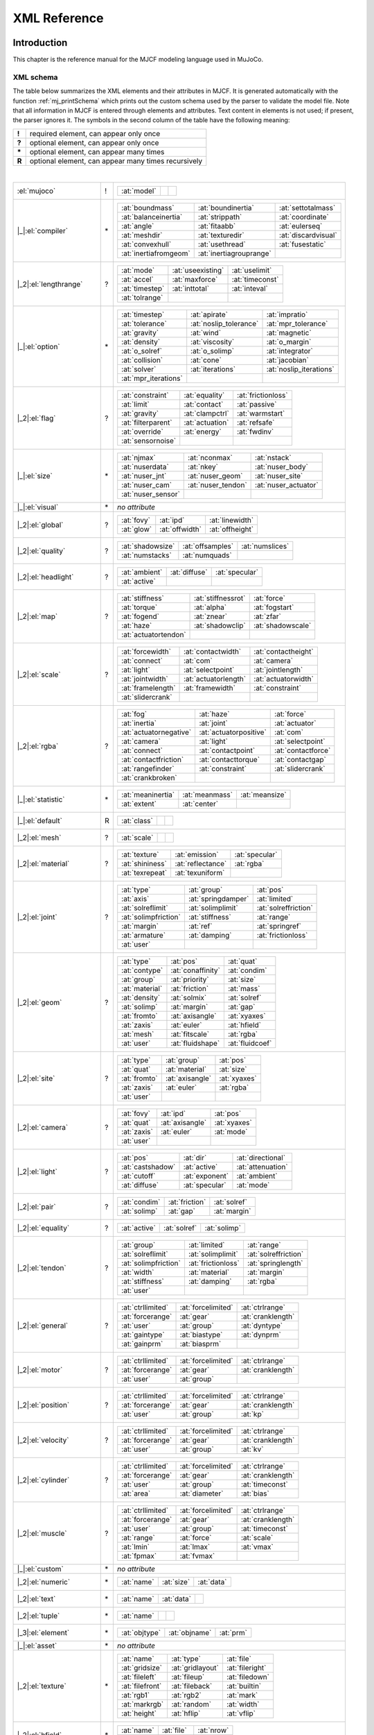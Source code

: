 =============
XML Reference
=============

Introduction
------------

This chapter is the reference manual for the MJCF modeling language used in MuJoCo.

.. _CSchema:

XML schema
~~~~~~~~~~

| The table below summarizes the XML elements and their attributes in MJCF. It is generated automatically with the
  function :ref:`mj_printSchema` which prints out the custom schema used by the parser to validate the model file.
  Note that all information in MJCF is entered through elements and attributes. Text content in elements is not used;
  if present, the parser ignores it. The symbols in the second column of the table have the following meaning:

====== ===================================================
**!**  required element, can appear only once
**?**  optional element, can appear only once
**\*** optional element, can appear many times
**R**  optional element, can appear many times recursively
====== ===================================================

|

+--------------------------+----+------------------------------------------------------------------------------------+
| :el:`mujoco`             | !  | .. table::                                                                         |
|                          |    |    :class: mjcf-attributes                                                         |
|                          |    |                                                                                    |
|                          |    |    +-------------------------+-------------------------+-------------------------+ |
|                          |    |    | :at:`model`             |                         |                         | |
|                          |    |    +-------------------------+-------------------------+-------------------------+ |
+--------------------------+----+------------------------------------------------------------------------------------+
| |_|:el:`compiler`        | \* | .. table::                                                                         |
|                          |    |    :class: mjcf-attributes                                                         |
|                          |    |                                                                                    |
|                          |    |    +-------------------------+-------------------------+-------------------------+ |
|                          |    |    | :at:`boundmass`         | :at:`boundinertia`      | :at:`settotalmass`      | |
|                          |    |    +-------------------------+-------------------------+-------------------------+ |
|                          |    |    | :at:`balanceinertia`    | :at:`strippath`         | :at:`coordinate`        | |
|                          |    |    +-------------------------+-------------------------+-------------------------+ |
|                          |    |    | :at:`angle`             | :at:`fitaabb`           | :at:`eulerseq`          | |
|                          |    |    +-------------------------+-------------------------+-------------------------+ |
|                          |    |    | :at:`meshdir`           | :at:`texturedir`        | :at:`discardvisual`     | |
|                          |    |    +-------------------------+-------------------------+-------------------------+ |
|                          |    |    | :at:`convexhull`        | :at:`usethread`         | :at:`fusestatic`        | |
|                          |    |    +-------------------------+-------------------------+-------------------------+ |
|                          |    |    | :at:`inertiafromgeom`   | :at:`inertiagrouprange` |                         | |
|                          |    |    +-------------------------+-------------------------+-------------------------+ |
+--------------------------+----+------------------------------------------------------------------------------------+
| |_2|:el:`lengthrange`    | ?  | .. table::                                                                         |
|                          |    |    :class: mjcf-attributes                                                         |
|                          |    |                                                                                    |
|                          |    |    +-------------------------+-------------------------+-------------------------+ |
|                          |    |    | :at:`mode`              | :at:`useexisting`       | :at:`uselimit`          | |
|                          |    |    +-------------------------+-------------------------+-------------------------+ |
|                          |    |    | :at:`accel`             | :at:`maxforce`          | :at:`timeconst`         | |
|                          |    |    +-------------------------+-------------------------+-------------------------+ |
|                          |    |    | :at:`timestep`          | :at:`inttotal`          | :at:`inteval`           | |
|                          |    |    +-------------------------+-------------------------+-------------------------+ |
|                          |    |    | :at:`tolrange`          |                         |                         | |
|                          |    |    +-------------------------+-------------------------+-------------------------+ |
+--------------------------+----+------------------------------------------------------------------------------------+
| |_|:el:`option`          | \* | .. table::                                                                         |
|                          |    |    :class: mjcf-attributes                                                         |
|                          |    |                                                                                    |
|                          |    |    +-------------------------+-------------------------+-------------------------+ |
|                          |    |    | :at:`timestep`          | :at:`apirate`           | :at:`impratio`          | |
|                          |    |    +-------------------------+-------------------------+-------------------------+ |
|                          |    |    | :at:`tolerance`         | :at:`noslip_tolerance`  | :at:`mpr_tolerance`     | |
|                          |    |    +-------------------------+-------------------------+-------------------------+ |
|                          |    |    | :at:`gravity`           | :at:`wind`              | :at:`magnetic`          | |
|                          |    |    +-------------------------+-------------------------+-------------------------+ |
|                          |    |    | :at:`density`           | :at:`viscosity`         | :at:`o_margin`          | |
|                          |    |    +-------------------------+-------------------------+-------------------------+ |
|                          |    |    | :at:`o_solref`          | :at:`o_solimp`          | :at:`integrator`        | |
|                          |    |    +-------------------------+-------------------------+-------------------------+ |
|                          |    |    | :at:`collision`         | :at:`cone`              | :at:`jacobian`          | |
|                          |    |    +-------------------------+-------------------------+-------------------------+ |
|                          |    |    | :at:`solver`            | :at:`iterations`        | :at:`noslip_iterations` | |
|                          |    |    +-------------------------+-------------------------+-------------------------+ |
|                          |    |    | :at:`mpr_iterations`    |                         |                         | |
|                          |    |    +-------------------------+-------------------------+-------------------------+ |
+--------------------------+----+------------------------------------------------------------------------------------+
| |_2|:el:`flag`           | ?  | .. table::                                                                         |
|                          |    |    :class: mjcf-attributes                                                         |
|                          |    |                                                                                    |
|                          |    |    +-------------------------+-------------------------+-------------------------+ |
|                          |    |    | :at:`constraint`        | :at:`equality`          | :at:`frictionloss`      | |
|                          |    |    +-------------------------+-------------------------+-------------------------+ |
|                          |    |    | :at:`limit`             | :at:`contact`           | :at:`passive`           | |
|                          |    |    +-------------------------+-------------------------+-------------------------+ |
|                          |    |    | :at:`gravity`           | :at:`clampctrl`         | :at:`warmstart`         | |
|                          |    |    +-------------------------+-------------------------+-------------------------+ |
|                          |    |    | :at:`filterparent`      | :at:`actuation`         | :at:`refsafe`           | |
|                          |    |    +-------------------------+-------------------------+-------------------------+ |
|                          |    |    | :at:`override`          | :at:`energy`            | :at:`fwdinv`            | |
|                          |    |    +-------------------------+-------------------------+-------------------------+ |
|                          |    |    | :at:`sensornoise`       |                         |                         | |
|                          |    |    +-------------------------+-------------------------+-------------------------+ |
+--------------------------+----+------------------------------------------------------------------------------------+
| |_|:el:`size`            | \* | .. table::                                                                         |
|                          |    |    :class: mjcf-attributes                                                         |
|                          |    |                                                                                    |
|                          |    |    +-------------------------+-------------------------+-------------------------+ |
|                          |    |    | :at:`njmax`             | :at:`nconmax`           | :at:`nstack`            | |
|                          |    |    +-------------------------+-------------------------+-------------------------+ |
|                          |    |    | :at:`nuserdata`         | :at:`nkey`              | :at:`nuser_body`        | |
|                          |    |    +-------------------------+-------------------------+-------------------------+ |
|                          |    |    | :at:`nuser_jnt`         | :at:`nuser_geom`        | :at:`nuser_site`        | |
|                          |    |    +-------------------------+-------------------------+-------------------------+ |
|                          |    |    | :at:`nuser_cam`         | :at:`nuser_tendon`      | :at:`nuser_actuator`    | |
|                          |    |    +-------------------------+-------------------------+-------------------------+ |
|                          |    |    | :at:`nuser_sensor`      |                         |                         | |
|                          |    |    +-------------------------+-------------------------+-------------------------+ |
+--------------------------+----+------------------------------------------------------------------------------------+
| |_|:el:`visual`          | \* | *no attribute*                                                                     |
+--------------------------+----+------------------------------------------------------------------------------------+
| |_2|:el:`global`         | ?  | .. table::                                                                         |
|                          |    |    :class: mjcf-attributes                                                         |
|                          |    |                                                                                    |
|                          |    |    +-------------------------+-------------------------+-------------------------+ |
|                          |    |    | :at:`fovy`              | :at:`ipd`               | :at:`linewidth`         | |
|                          |    |    +-------------------------+-------------------------+-------------------------+ |
|                          |    |    | :at:`glow`              | :at:`offwidth`          | :at:`offheight`         | |
|                          |    |    +-------------------------+-------------------------+-------------------------+ |
+--------------------------+----+------------------------------------------------------------------------------------+
| |_2|:el:`quality`        | ?  | .. table::                                                                         |
|                          |    |    :class: mjcf-attributes                                                         |
|                          |    |                                                                                    |
|                          |    |    +-------------------------+-------------------------+-------------------------+ |
|                          |    |    | :at:`shadowsize`        | :at:`offsamples`        | :at:`numslices`         | |
|                          |    |    +-------------------------+-------------------------+-------------------------+ |
|                          |    |    | :at:`numstacks`         | :at:`numquads`          |                         | |
|                          |    |    +-------------------------+-------------------------+-------------------------+ |
+--------------------------+----+------------------------------------------------------------------------------------+
| |_2|:el:`headlight`      | ?  | .. table::                                                                         |
|                          |    |    :class: mjcf-attributes                                                         |
|                          |    |                                                                                    |
|                          |    |    +-------------------------+-------------------------+-------------------------+ |
|                          |    |    | :at:`ambient`           | :at:`diffuse`           | :at:`specular`          | |
|                          |    |    +-------------------------+-------------------------+-------------------------+ |
|                          |    |    | :at:`active`            |                         |                         | |
|                          |    |    +-------------------------+-------------------------+-------------------------+ |
+--------------------------+----+------------------------------------------------------------------------------------+
| |_2|:el:`map`            | ?  | .. table::                                                                         |
|                          |    |    :class: mjcf-attributes                                                         |
|                          |    |                                                                                    |
|                          |    |    +-------------------------+-------------------------+-------------------------+ |
|                          |    |    | :at:`stiffness`         | :at:`stiffnessrot`      | :at:`force`             | |
|                          |    |    +-------------------------+-------------------------+-------------------------+ |
|                          |    |    | :at:`torque`            | :at:`alpha`             | :at:`fogstart`          | |
|                          |    |    +-------------------------+-------------------------+-------------------------+ |
|                          |    |    | :at:`fogend`            | :at:`znear`             | :at:`zfar`              | |
|                          |    |    +-------------------------+-------------------------+-------------------------+ |
|                          |    |    | :at:`haze`              | :at:`shadowclip`        | :at:`shadowscale`       | |
|                          |    |    +-------------------------+-------------------------+-------------------------+ |
|                          |    |    | :at:`actuatortendon`    |                         |                         | |
|                          |    |    +-------------------------+-------------------------+-------------------------+ |
+--------------------------+----+------------------------------------------------------------------------------------+
| |_2|:el:`scale`          | ?  | .. table::                                                                         |
|                          |    |    :class: mjcf-attributes                                                         |
|                          |    |                                                                                    |
|                          |    |    +-------------------------+-------------------------+-------------------------+ |
|                          |    |    | :at:`forcewidth`        | :at:`contactwidth`      | :at:`contactheight`     | |
|                          |    |    +-------------------------+-------------------------+-------------------------+ |
|                          |    |    | :at:`connect`           | :at:`com`               | :at:`camera`            | |
|                          |    |    +-------------------------+-------------------------+-------------------------+ |
|                          |    |    | :at:`light`             | :at:`selectpoint`       | :at:`jointlength`       | |
|                          |    |    +-------------------------+-------------------------+-------------------------+ |
|                          |    |    | :at:`jointwidth`        | :at:`actuatorlength`    | :at:`actuatorwidth`     | |
|                          |    |    +-------------------------+-------------------------+-------------------------+ |
|                          |    |    | :at:`framelength`       | :at:`framewidth`        | :at:`constraint`        | |
|                          |    |    +-------------------------+-------------------------+-------------------------+ |
|                          |    |    | :at:`slidercrank`       |                         |                         | |
|                          |    |    +-------------------------+-------------------------+-------------------------+ |
+--------------------------+----+------------------------------------------------------------------------------------+
| |_2|:el:`rgba`           | ?  | .. table::                                                                         |
|                          |    |    :class: mjcf-attributes                                                         |
|                          |    |                                                                                    |
|                          |    |    +-------------------------+-------------------------+-------------------------+ |
|                          |    |    | :at:`fog`               | :at:`haze`              | :at:`force`             | |
|                          |    |    +-------------------------+-------------------------+-------------------------+ |
|                          |    |    | :at:`inertia`           | :at:`joint`             | :at:`actuator`          | |
|                          |    |    +-------------------------+-------------------------+-------------------------+ |
|                          |    |    | :at:`actuatornegative`  | :at:`actuatorpositive`  | :at:`com`               | |
|                          |    |    +-------------------------+-------------------------+-------------------------+ |
|                          |    |    | :at:`camera`            | :at:`light`             | :at:`selectpoint`       | |
|                          |    |    +-------------------------+-------------------------+-------------------------+ |
|                          |    |    | :at:`connect`           | :at:`contactpoint`      | :at:`contactforce`      | |
|                          |    |    +-------------------------+-------------------------+-------------------------+ |
|                          |    |    | :at:`contactfriction`   | :at:`contacttorque`     | :at:`contactgap`        | |
|                          |    |    +-------------------------+-------------------------+-------------------------+ |
|                          |    |    | :at:`rangefinder`       | :at:`constraint`        | :at:`slidercrank`       | |
|                          |    |    +-------------------------+-------------------------+-------------------------+ |
|                          |    |    | :at:`crankbroken`       |                         |                         | |
|                          |    |    +-------------------------+-------------------------+-------------------------+ |
+--------------------------+----+------------------------------------------------------------------------------------+
| |_|:el:`statistic`       | \* | .. table::                                                                         |
|                          |    |    :class: mjcf-attributes                                                         |
|                          |    |                                                                                    |
|                          |    |    +-------------------------+-------------------------+-------------------------+ |
|                          |    |    | :at:`meaninertia`       | :at:`meanmass`          | :at:`meansize`          | |
|                          |    |    +-------------------------+-------------------------+-------------------------+ |
|                          |    |    | :at:`extent`            | :at:`center`            |                         | |
|                          |    |    +-------------------------+-------------------------+-------------------------+ |
+--------------------------+----+------------------------------------------------------------------------------------+
| |_|:el:`default`         | R  | .. table::                                                                         |
|                          |    |    :class: mjcf-attributes                                                         |
|                          |    |                                                                                    |
|                          |    |    +-------------------------+-------------------------+-------------------------+ |
|                          |    |    | :at:`class`             |                         |                         | |
|                          |    |    +-------------------------+-------------------------+-------------------------+ |
+--------------------------+----+------------------------------------------------------------------------------------+
| |_2|:el:`mesh`           | ?  | .. table::                                                                         |
|                          |    |    :class: mjcf-attributes                                                         |
|                          |    |                                                                                    |
|                          |    |    +-------------------------+-------------------------+-------------------------+ |
|                          |    |    | :at:`scale`             |                         |                         | |
|                          |    |    +-------------------------+-------------------------+-------------------------+ |
+--------------------------+----+------------------------------------------------------------------------------------+
| |_2|:el:`material`       | ?  | .. table::                                                                         |
|                          |    |    :class: mjcf-attributes                                                         |
|                          |    |                                                                                    |
|                          |    |    +-------------------------+-------------------------+-------------------------+ |
|                          |    |    | :at:`texture`           | :at:`emission`          | :at:`specular`          | |
|                          |    |    +-------------------------+-------------------------+-------------------------+ |
|                          |    |    | :at:`shininess`         | :at:`reflectance`       | :at:`rgba`              | |
|                          |    |    +-------------------------+-------------------------+-------------------------+ |
|                          |    |    | :at:`texrepeat`         | :at:`texuniform`        |                         | |
|                          |    |    +-------------------------+-------------------------+-------------------------+ |
+--------------------------+----+------------------------------------------------------------------------------------+
| |_2|:el:`joint`          | ?  | .. table::                                                                         |
|                          |    |    :class: mjcf-attributes                                                         |
|                          |    |                                                                                    |
|                          |    |    +-------------------------+-------------------------+-------------------------+ |
|                          |    |    | :at:`type`              | :at:`group`             | :at:`pos`               | |
|                          |    |    +-------------------------+-------------------------+-------------------------+ |
|                          |    |    | :at:`axis`              | :at:`springdamper`      | :at:`limited`           | |
|                          |    |    +-------------------------+-------------------------+-------------------------+ |
|                          |    |    | :at:`solreflimit`       | :at:`solimplimit`       | :at:`solreffriction`    | |
|                          |    |    +-------------------------+-------------------------+-------------------------+ |
|                          |    |    | :at:`solimpfriction`    | :at:`stiffness`         | :at:`range`             | |
|                          |    |    +-------------------------+-------------------------+-------------------------+ |
|                          |    |    | :at:`margin`            | :at:`ref`               | :at:`springref`         | |
|                          |    |    +-------------------------+-------------------------+-------------------------+ |
|                          |    |    | :at:`armature`          | :at:`damping`           | :at:`frictionloss`      | |
|                          |    |    +-------------------------+-------------------------+-------------------------+ |
|                          |    |    | :at:`user`              |                         |                         | |
|                          |    |    +-------------------------+-------------------------+-------------------------+ |
+--------------------------+----+------------------------------------------------------------------------------------+
| |_2|:el:`geom`           | ?  | .. table::                                                                         |
|                          |    |    :class: mjcf-attributes                                                         |
|                          |    |                                                                                    |
|                          |    |    +-------------------------+-------------------------+-------------------------+ |
|                          |    |    | :at:`type`              | :at:`pos`               | :at:`quat`              | |
|                          |    |    +-------------------------+-------------------------+-------------------------+ |
|                          |    |    | :at:`contype`           | :at:`conaffinity`       | :at:`condim`            | |
|                          |    |    +-------------------------+-------------------------+-------------------------+ |
|                          |    |    | :at:`group`             | :at:`priority`          | :at:`size`              | |
|                          |    |    +-------------------------+-------------------------+-------------------------+ |
|                          |    |    | :at:`material`          | :at:`friction`          | :at:`mass`              | |
|                          |    |    +-------------------------+-------------------------+-------------------------+ |
|                          |    |    | :at:`density`           | :at:`solmix`            | :at:`solref`            | |
|                          |    |    +-------------------------+-------------------------+-------------------------+ |
|                          |    |    | :at:`solimp`            | :at:`margin`            | :at:`gap`               | |
|                          |    |    +-------------------------+-------------------------+-------------------------+ |
|                          |    |    | :at:`fromto`            | :at:`axisangle`         | :at:`xyaxes`            | |
|                          |    |    +-------------------------+-------------------------+-------------------------+ |
|                          |    |    | :at:`zaxis`             | :at:`euler`             | :at:`hfield`            | |
|                          |    |    +-------------------------+-------------------------+-------------------------+ |
|                          |    |    | :at:`mesh`              | :at:`fitscale`          | :at:`rgba`              | |
|                          |    |    +-------------------------+-------------------------+-------------------------+ |
|                          |    |    | :at:`user`              | :at:`fluidshape`        | :at:`fluidcoef`         | |
|                          |    |    +-------------------------+-------------------------+-------------------------+ |
+--------------------------+----+------------------------------------------------------------------------------------+
| |_2|:el:`site`           | ?  | .. table::                                                                         |
|                          |    |    :class: mjcf-attributes                                                         |
|                          |    |                                                                                    |
|                          |    |    +-------------------------+-------------------------+-------------------------+ |
|                          |    |    | :at:`type`              | :at:`group`             | :at:`pos`               | |
|                          |    |    +-------------------------+-------------------------+-------------------------+ |
|                          |    |    | :at:`quat`              | :at:`material`          | :at:`size`              | |
|                          |    |    +-------------------------+-------------------------+-------------------------+ |
|                          |    |    | :at:`fromto`            | :at:`axisangle`         | :at:`xyaxes`            | |
|                          |    |    +-------------------------+-------------------------+-------------------------+ |
|                          |    |    | :at:`zaxis`             | :at:`euler`             | :at:`rgba`              | |
|                          |    |    +-------------------------+-------------------------+-------------------------+ |
|                          |    |    | :at:`user`              |                         |                         | |
|                          |    |    +-------------------------+-------------------------+-------------------------+ |
+--------------------------+----+------------------------------------------------------------------------------------+
| |_2|:el:`camera`         | ?  | .. table::                                                                         |
|                          |    |    :class: mjcf-attributes                                                         |
|                          |    |                                                                                    |
|                          |    |    +-------------------------+-------------------------+-------------------------+ |
|                          |    |    | :at:`fovy`              | :at:`ipd`               | :at:`pos`               | |
|                          |    |    +-------------------------+-------------------------+-------------------------+ |
|                          |    |    | :at:`quat`              | :at:`axisangle`         | :at:`xyaxes`            | |
|                          |    |    +-------------------------+-------------------------+-------------------------+ |
|                          |    |    | :at:`zaxis`             | :at:`euler`             | :at:`mode`              | |
|                          |    |    +-------------------------+-------------------------+-------------------------+ |
|                          |    |    | :at:`user`              |                         |                         | |
|                          |    |    +-------------------------+-------------------------+-------------------------+ |
+--------------------------+----+------------------------------------------------------------------------------------+
| |_2|:el:`light`          | ?  | .. table::                                                                         |
|                          |    |    :class: mjcf-attributes                                                         |
|                          |    |                                                                                    |
|                          |    |    +-------------------------+-------------------------+-------------------------+ |
|                          |    |    | :at:`pos`               | :at:`dir`               | :at:`directional`       | |
|                          |    |    +-------------------------+-------------------------+-------------------------+ |
|                          |    |    | :at:`castshadow`        | :at:`active`            | :at:`attenuation`       | |
|                          |    |    +-------------------------+-------------------------+-------------------------+ |
|                          |    |    | :at:`cutoff`            | :at:`exponent`          | :at:`ambient`           | |
|                          |    |    +-------------------------+-------------------------+-------------------------+ |
|                          |    |    | :at:`diffuse`           | :at:`specular`          | :at:`mode`              | |
|                          |    |    +-------------------------+-------------------------+-------------------------+ |
+--------------------------+----+------------------------------------------------------------------------------------+
| |_2|:el:`pair`           | ?  | .. table::                                                                         |
|                          |    |    :class: mjcf-attributes                                                         |
|                          |    |                                                                                    |
|                          |    |    +-------------------------+-------------------------+-------------------------+ |
|                          |    |    | :at:`condim`            | :at:`friction`          | :at:`solref`            | |
|                          |    |    +-------------------------+-------------------------+-------------------------+ |
|                          |    |    | :at:`solimp`            | :at:`gap`               | :at:`margin`            | |
|                          |    |    +-------------------------+-------------------------+-------------------------+ |
+--------------------------+----+------------------------------------------------------------------------------------+
| |_2|:el:`equality`       | ?  | .. table::                                                                         |
|                          |    |    :class: mjcf-attributes                                                         |
|                          |    |                                                                                    |
|                          |    |    +-------------------------+-------------------------+-------------------------+ |
|                          |    |    | :at:`active`            | :at:`solref`            | :at:`solimp`            | |
|                          |    |    +-------------------------+-------------------------+-------------------------+ |
+--------------------------+----+------------------------------------------------------------------------------------+
| |_2|:el:`tendon`         | ?  | .. table::                                                                         |
|                          |    |    :class: mjcf-attributes                                                         |
|                          |    |                                                                                    |
|                          |    |    +-------------------------+-------------------------+-------------------------+ |
|                          |    |    | :at:`group`             | :at:`limited`           | :at:`range`             | |
|                          |    |    +-------------------------+-------------------------+-------------------------+ |
|                          |    |    | :at:`solreflimit`       | :at:`solimplimit`       | :at:`solreffriction`    | |
|                          |    |    +-------------------------+-------------------------+-------------------------+ |
|                          |    |    | :at:`solimpfriction`    | :at:`frictionloss`      | :at:`springlength`      | |
|                          |    |    +-------------------------+-------------------------+-------------------------+ |
|                          |    |    | :at:`width`             | :at:`material`          | :at:`margin`            | |
|                          |    |    +-------------------------+-------------------------+-------------------------+ |
|                          |    |    | :at:`stiffness`         | :at:`damping`           | :at:`rgba`              | |
|                          |    |    +-------------------------+-------------------------+-------------------------+ |
|                          |    |    | :at:`user`              |                         |                         | |
|                          |    |    +-------------------------+-------------------------+-------------------------+ |
+--------------------------+----+------------------------------------------------------------------------------------+
| |_2|:el:`general`        | ?  | .. table::                                                                         |
|                          |    |    :class: mjcf-attributes                                                         |
|                          |    |                                                                                    |
|                          |    |    +-------------------------+-------------------------+-------------------------+ |
|                          |    |    | :at:`ctrllimited`       | :at:`forcelimited`      | :at:`ctrlrange`         | |
|                          |    |    +-------------------------+-------------------------+-------------------------+ |
|                          |    |    | :at:`forcerange`        | :at:`gear`              | :at:`cranklength`       | |
|                          |    |    +-------------------------+-------------------------+-------------------------+ |
|                          |    |    | :at:`user`              | :at:`group`             | :at:`dyntype`           | |
|                          |    |    +-------------------------+-------------------------+-------------------------+ |
|                          |    |    | :at:`gaintype`          | :at:`biastype`          | :at:`dynprm`            | |
|                          |    |    +-------------------------+-------------------------+-------------------------+ |
|                          |    |    | :at:`gainprm`           | :at:`biasprm`           |                         | |
|                          |    |    +-------------------------+-------------------------+-------------------------+ |
+--------------------------+----+------------------------------------------------------------------------------------+
| |_2|:el:`motor`          | ?  | .. table::                                                                         |
|                          |    |    :class: mjcf-attributes                                                         |
|                          |    |                                                                                    |
|                          |    |    +-------------------------+-------------------------+-------------------------+ |
|                          |    |    | :at:`ctrllimited`       | :at:`forcelimited`      | :at:`ctrlrange`         | |
|                          |    |    +-------------------------+-------------------------+-------------------------+ |
|                          |    |    | :at:`forcerange`        | :at:`gear`              | :at:`cranklength`       | |
|                          |    |    +-------------------------+-------------------------+-------------------------+ |
|                          |    |    | :at:`user`              | :at:`group`             |                         | |
|                          |    |    +-------------------------+-------------------------+-------------------------+ |
+--------------------------+----+------------------------------------------------------------------------------------+
| |_2|:el:`position`       | ?  | .. table::                                                                         |
|                          |    |    :class: mjcf-attributes                                                         |
|                          |    |                                                                                    |
|                          |    |    +-------------------------+-------------------------+-------------------------+ |
|                          |    |    | :at:`ctrllimited`       | :at:`forcelimited`      | :at:`ctrlrange`         | |
|                          |    |    +-------------------------+-------------------------+-------------------------+ |
|                          |    |    | :at:`forcerange`        | :at:`gear`              | :at:`cranklength`       | |
|                          |    |    +-------------------------+-------------------------+-------------------------+ |
|                          |    |    | :at:`user`              | :at:`group`             | :at:`kp`                | |
|                          |    |    +-------------------------+-------------------------+-------------------------+ |
+--------------------------+----+------------------------------------------------------------------------------------+
| |_2|:el:`velocity`       | ?  | .. table::                                                                         |
|                          |    |    :class: mjcf-attributes                                                         |
|                          |    |                                                                                    |
|                          |    |    +-------------------------+-------------------------+-------------------------+ |
|                          |    |    | :at:`ctrllimited`       | :at:`forcelimited`      | :at:`ctrlrange`         | |
|                          |    |    +-------------------------+-------------------------+-------------------------+ |
|                          |    |    | :at:`forcerange`        | :at:`gear`              | :at:`cranklength`       | |
|                          |    |    +-------------------------+-------------------------+-------------------------+ |
|                          |    |    | :at:`user`              | :at:`group`             | :at:`kv`                | |
|                          |    |    +-------------------------+-------------------------+-------------------------+ |
+--------------------------+----+------------------------------------------------------------------------------------+
| |_2|:el:`cylinder`       | ?  | .. table::                                                                         |
|                          |    |    :class: mjcf-attributes                                                         |
|                          |    |                                                                                    |
|                          |    |    +-------------------------+-------------------------+-------------------------+ |
|                          |    |    | :at:`ctrllimited`       | :at:`forcelimited`      | :at:`ctrlrange`         | |
|                          |    |    +-------------------------+-------------------------+-------------------------+ |
|                          |    |    | :at:`forcerange`        | :at:`gear`              | :at:`cranklength`       | |
|                          |    |    +-------------------------+-------------------------+-------------------------+ |
|                          |    |    | :at:`user`              | :at:`group`             | :at:`timeconst`         | |
|                          |    |    +-------------------------+-------------------------+-------------------------+ |
|                          |    |    | :at:`area`              | :at:`diameter`          | :at:`bias`              | |
|                          |    |    +-------------------------+-------------------------+-------------------------+ |
+--------------------------+----+------------------------------------------------------------------------------------+
| |_2|:el:`muscle`         | ?  | .. table::                                                                         |
|                          |    |    :class: mjcf-attributes                                                         |
|                          |    |                                                                                    |
|                          |    |    +-------------------------+-------------------------+-------------------------+ |
|                          |    |    | :at:`ctrllimited`       | :at:`forcelimited`      | :at:`ctrlrange`         | |
|                          |    |    +-------------------------+-------------------------+-------------------------+ |
|                          |    |    | :at:`forcerange`        | :at:`gear`              | :at:`cranklength`       | |
|                          |    |    +-------------------------+-------------------------+-------------------------+ |
|                          |    |    | :at:`user`              | :at:`group`             | :at:`timeconst`         | |
|                          |    |    +-------------------------+-------------------------+-------------------------+ |
|                          |    |    | :at:`range`             | :at:`force`             | :at:`scale`             | |
|                          |    |    +-------------------------+-------------------------+-------------------------+ |
|                          |    |    | :at:`lmin`              | :at:`lmax`              | :at:`vmax`              | |
|                          |    |    +-------------------------+-------------------------+-------------------------+ |
|                          |    |    | :at:`fpmax`             | :at:`fvmax`             |                         | |
|                          |    |    +-------------------------+-------------------------+-------------------------+ |
+--------------------------+----+------------------------------------------------------------------------------------+
| |_|:el:`custom`          | \* | *no attribute*                                                                     |
+--------------------------+----+------------------------------------------------------------------------------------+
| |_2|:el:`numeric`        | \* | .. table::                                                                         |
|                          |    |    :class: mjcf-attributes                                                         |
|                          |    |                                                                                    |
|                          |    |    +-------------------------+-------------------------+-------------------------+ |
|                          |    |    | :at:`name`              | :at:`size`              | :at:`data`              | |
|                          |    |    +-------------------------+-------------------------+-------------------------+ |
+--------------------------+----+------------------------------------------------------------------------------------+
| |_2|:el:`text`           | \* | .. table::                                                                         |
|                          |    |    :class: mjcf-attributes                                                         |
|                          |    |                                                                                    |
|                          |    |    +-------------------------+-------------------------+-------------------------+ |
|                          |    |    | :at:`name`              | :at:`data`              |                         | |
|                          |    |    +-------------------------+-------------------------+-------------------------+ |
+--------------------------+----+------------------------------------------------------------------------------------+
| |_2|:el:`tuple`          | \* | .. table::                                                                         |
|                          |    |    :class: mjcf-attributes                                                         |
|                          |    |                                                                                    |
|                          |    |    +-------------------------+-------------------------+-------------------------+ |
|                          |    |    | :at:`name`              |                         |                         | |
|                          |    |    +-------------------------+-------------------------+-------------------------+ |
+--------------------------+----+------------------------------------------------------------------------------------+
| |_3|:el:`element`        | \* | .. table::                                                                         |
|                          |    |    :class: mjcf-attributes                                                         |
|                          |    |                                                                                    |
|                          |    |    +-------------------------+-------------------------+-------------------------+ |
|                          |    |    | :at:`objtype`           | :at:`objname`           | :at:`prm`               | |
|                          |    |    +-------------------------+-------------------------+-------------------------+ |
+--------------------------+----+------------------------------------------------------------------------------------+
| |_|:el:`asset`           | \* | *no attribute*                                                                     |
+--------------------------+----+------------------------------------------------------------------------------------+
| |_2|:el:`texture`        | \* | .. table::                                                                         |
|                          |    |    :class: mjcf-attributes                                                         |
|                          |    |                                                                                    |
|                          |    |    +-------------------------+-------------------------+-------------------------+ |
|                          |    |    | :at:`name`              | :at:`type`              | :at:`file`              | |
|                          |    |    +-------------------------+-------------------------+-------------------------+ |
|                          |    |    | :at:`gridsize`          | :at:`gridlayout`        | :at:`fileright`         | |
|                          |    |    +-------------------------+-------------------------+-------------------------+ |
|                          |    |    | :at:`fileleft`          | :at:`fileup`            | :at:`filedown`          | |
|                          |    |    +-------------------------+-------------------------+-------------------------+ |
|                          |    |    | :at:`filefront`         | :at:`fileback`          | :at:`builtin`           | |
|                          |    |    +-------------------------+-------------------------+-------------------------+ |
|                          |    |    | :at:`rgb1`              | :at:`rgb2`              | :at:`mark`              | |
|                          |    |    +-------------------------+-------------------------+-------------------------+ |
|                          |    |    | :at:`markrgb`           | :at:`random`            | :at:`width`             | |
|                          |    |    +-------------------------+-------------------------+-------------------------+ |
|                          |    |    | :at:`height`            | :at:`hflip`             | :at:`vflip`             | |
|                          |    |    +-------------------------+-------------------------+-------------------------+ |
+--------------------------+----+------------------------------------------------------------------------------------+
| |_2|:el:`hfield`         | \* | .. table::                                                                         |
|                          |    |    :class: mjcf-attributes                                                         |
|                          |    |                                                                                    |
|                          |    |    +-------------------------+-------------------------+-------------------------+ |
|                          |    |    | :at:`name`              | :at:`file`              | :at:`nrow`              | |
|                          |    |    +-------------------------+-------------------------+-------------------------+ |
|                          |    |    | :at:`ncol`              | :at:`size`              |                         | |
|                          |    |    +-------------------------+-------------------------+-------------------------+ |
+--------------------------+----+------------------------------------------------------------------------------------+
| |_2|:el:`mesh`           | \* | .. table::                                                                         |
|                          |    |    :class: mjcf-attributes                                                         |
|                          |    |                                                                                    |
|                          |    |    +-------------------------+-------------------------+-------------------------+ |
|                          |    |    | :at:`name`              | :at:`class`             | :at:`file`              | |
|                          |    |    +-------------------------+-------------------------+-------------------------+ |
|                          |    |    | :at:`vertex`            | :at:`normal`            | :at:`texcoord`          | |
|                          |    |    +-------------------------+-------------------------+-------------------------+ |
|                          |    |    | :at:`face`              | :at:`refpos`            | :at:`refquat`           | |
|                          |    |    +-------------------------+-------------------------+-------------------------+ |
|                          |    |    | :at:`scale`             | :at:`smoothnormal`      |                         | |
|                          |    |    +-------------------------+-------------------------+-------------------------+ |
+--------------------------+----+------------------------------------------------------------------------------------+
| |_2|:el:`skin`           | \* | .. table::                                                                         |
|                          |    |    :class: mjcf-attributes                                                         |
|                          |    |                                                                                    |
|                          |    |    +-------------------------+-------------------------+-------------------------+ |
|                          |    |    | :at:`name`              | :at:`file`              | :at:`material`          | |
|                          |    |    +-------------------------+-------------------------+-------------------------+ |
|                          |    |    | :at:`rgba`              | :at:`inflate`           | :at:`vertex`            | |
|                          |    |    +-------------------------+-------------------------+-------------------------+ |
|                          |    |    | :at:`texcoord`          | :at:`face`              |                         | |
|                          |    |    +-------------------------+-------------------------+-------------------------+ |
+--------------------------+----+------------------------------------------------------------------------------------+
| |_3|:el:`bone`           | \* | .. table::                                                                         |
|                          |    |    :class: mjcf-attributes                                                         |
|                          |    |                                                                                    |
|                          |    |    +-------------------------+-------------------------+-------------------------+ |
|                          |    |    | :at:`body`              | :at:`bindpos`           | :at:`bindquat`          | |
|                          |    |    +-------------------------+-------------------------+-------------------------+ |
|                          |    |    | :at:`vertid`            | :at:`vertweight`        |                         | |
|                          |    |    +-------------------------+-------------------------+-------------------------+ |
+--------------------------+----+------------------------------------------------------------------------------------+
| |_2|:el:`material`       | \* | .. table::                                                                         |
|                          |    |    :class: mjcf-attributes                                                         |
|                          |    |                                                                                    |
|                          |    |    +-------------------------+-------------------------+-------------------------+ |
|                          |    |    | :at:`name`              | :at:`class`             | :at:`texture`           | |
|                          |    |    +-------------------------+-------------------------+-------------------------+ |
|                          |    |    | :at:`texrepeat`         | :at:`texuniform`        | :at:`emission`          | |
|                          |    |    +-------------------------+-------------------------+-------------------------+ |
|                          |    |    | :at:`specular`          | :at:`shininess`         | :at:`reflectance`       | |
|                          |    |    +-------------------------+-------------------------+-------------------------+ |
|                          |    |    | :at:`rgba`              |                         |                         | |
|                          |    |    +-------------------------+-------------------------+-------------------------+ |
+--------------------------+----+------------------------------------------------------------------------------------+
| |_|:el:`(world)body`     | R  | .. table::                                                                         |
|                          |    |    :class: mjcf-attributes                                                         |
|                          |    |                                                                                    |
|                          |    |    +-------------------------+-------------------------+-------------------------+ |
|                          |    |    | :at:`name`              | :at:`childclass`        | :at:`pos`               | |
|                          |    |    +-------------------------+-------------------------+-------------------------+ |
|                          |    |    | :at:`quat`              | :at:`mocap`             | :at:`axisangle`         | |
|                          |    |    +-------------------------+-------------------------+-------------------------+ |
|                          |    |    | :at:`xyaxes`            | :at:`zaxis`             | :at:`euler`             | |
|                          |    |    +-------------------------+-------------------------+-------------------------+ |
|                          |    |    | :at:`user`              |                         |                         | |
|                          |    |    +-------------------------+-------------------------+-------------------------+ |
+--------------------------+----+------------------------------------------------------------------------------------+
| |_2|:el:`inertial`       | ?  | .. table::                                                                         |
|                          |    |    :class: mjcf-attributes                                                         |
|                          |    |                                                                                    |
|                          |    |    +-------------------------+-------------------------+-------------------------+ |
|                          |    |    | :at:`pos`               | :at:`quat`              | :at:`mass`              | |
|                          |    |    +-------------------------+-------------------------+-------------------------+ |
|                          |    |    | :at:`diaginertia`       | :at:`axisangle`         | :at:`xyaxes`            | |
|                          |    |    +-------------------------+-------------------------+-------------------------+ |
|                          |    |    | :at:`zaxis`             | :at:`euler`             | :at:`fullinertia`       | |
|                          |    |    +-------------------------+-------------------------+-------------------------+ |
+--------------------------+----+------------------------------------------------------------------------------------+
| |_2|:el:`joint`          | \* | .. table::                                                                         |
|                          |    |    :class: mjcf-attributes                                                         |
|                          |    |                                                                                    |
|                          |    |    +-------------------------+-------------------------+-------------------------+ |
|                          |    |    | :at:`name`              | :at:`class`             | :at:`type`              | |
|                          |    |    +-------------------------+-------------------------+-------------------------+ |
|                          |    |    | :at:`group`             | :at:`pos`               | :at:`axis`              | |
|                          |    |    +-------------------------+-------------------------+-------------------------+ |
|                          |    |    | :at:`springdamper`      | :at:`limited`           | :at:`solreflimit`       | |
|                          |    |    +-------------------------+-------------------------+-------------------------+ |
|                          |    |    | :at:`solimplimit`       | :at:`solreffriction`    | :at:`solimpfriction`    | |
|                          |    |    +-------------------------+-------------------------+-------------------------+ |
|                          |    |    | :at:`stiffness`         | :at:`range`             | :at:`margin`            | |
|                          |    |    +-------------------------+-------------------------+-------------------------+ |
|                          |    |    | :at:`ref`               | :at:`springref`         | :at:`armature`          | |
|                          |    |    +-------------------------+-------------------------+-------------------------+ |
|                          |    |    | :at:`damping`           | :at:`frictionloss`      | :at:`user`              | |
|                          |    |    +-------------------------+-------------------------+-------------------------+ |
+--------------------------+----+------------------------------------------------------------------------------------+
| |_2|:el:`freejoint`      | \* | .. table::                                                                         |
|                          |    |    :class: mjcf-attributes                                                         |
|                          |    |                                                                                    |
|                          |    |    +-------------------------+-------------------------+-------------------------+ |
|                          |    |    | :at:`name`              | :at:`group`             |                         | |
|                          |    |    +-------------------------+-------------------------+-------------------------+ |
+--------------------------+----+------------------------------------------------------------------------------------+
| |_2|:el:`geom`           | \* | .. table::                                                                         |
|                          |    |    :class: mjcf-attributes                                                         |
|                          |    |                                                                                    |
|                          |    |    +-------------------------+-------------------------+-------------------------+ |
|                          |    |    | :at:`name`              | :at:`class`             | :at:`type`              | |
|                          |    |    +-------------------------+-------------------------+-------------------------+ |
|                          |    |    | :at:`contype`           | :at:`conaffinity`       | :at:`condim`            | |
|                          |    |    +-------------------------+-------------------------+-------------------------+ |
|                          |    |    | :at:`group`             | :at:`priority`          | :at:`size`              | |
|                          |    |    +-------------------------+-------------------------+-------------------------+ |
|                          |    |    | :at:`material`          | :at:`friction`          | :at:`mass`              | |
|                          |    |    +-------------------------+-------------------------+-------------------------+ |
|                          |    |    | :at:`density`           | :at:`solmix`            | :at:`solref`            | |
|                          |    |    +-------------------------+-------------------------+-------------------------+ |
|                          |    |    | :at:`solimp`            | :at:`margin`            | :at:`gap`               | |
|                          |    |    +-------------------------+-------------------------+-------------------------+ |
|                          |    |    | :at:`fromto`            | :at:`pos`               | :at:`quat`              | |
|                          |    |    +-------------------------+-------------------------+-------------------------+ |
|                          |    |    | :at:`axisangle`         | :at:`xyaxes`            | :at:`zaxis`             | |
|                          |    |    +-------------------------+-------------------------+-------------------------+ |
|                          |    |    | :at:`euler`             | :at:`hfield`            | :at:`mesh`              | |
|                          |    |    +-------------------------+-------------------------+-------------------------+ |
|                          |    |    | :at:`fitscale`          | :at:`rgba`              | :at:`user`              | |
|                          |    |    +-------------------------+-------------------------+-------------------------+ |
|                          |    |    | :at:`fluidshape`        | :at:`fluidcoef`         |                         | |
|                          |    |    +-------------------------+-------------------------+-------------------------+ |
+--------------------------+----+------------------------------------------------------------------------------------+
| |_2|:el:`site`           | \* | .. table::                                                                         |
|                          |    |    :class: mjcf-attributes                                                         |
|                          |    |                                                                                    |
|                          |    |    +-------------------------+-------------------------+-------------------------+ |
|                          |    |    | :at:`name`              | :at:`class`             | :at:`type`              | |
|                          |    |    +-------------------------+-------------------------+-------------------------+ |
|                          |    |    | :at:`group`             | :at:`pos`               | :at:`quat`              | |
|                          |    |    +-------------------------+-------------------------+-------------------------+ |
|                          |    |    | :at:`material`          | :at:`size`              | :at:`fromto`            | |
|                          |    |    +-------------------------+-------------------------+-------------------------+ |
|                          |    |    | :at:`axisangle`         | :at:`xyaxes`            | :at:`zaxis`             | |
|                          |    |    +-------------------------+-------------------------+-------------------------+ |
|                          |    |    | :at:`euler`             | :at:`rgba`              | :at:`user`              | |
|                          |    |    +-------------------------+-------------------------+-------------------------+ |
+--------------------------+----+------------------------------------------------------------------------------------+
| |_2|:el:`camera`         | \* | .. table::                                                                         |
|                          |    |    :class: mjcf-attributes                                                         |
|                          |    |                                                                                    |
|                          |    |    +-------------------------+-------------------------+-------------------------+ |
|                          |    |    | :at:`name`              | :at:`class`             | :at:`fovy`              | |
|                          |    |    +-------------------------+-------------------------+-------------------------+ |
|                          |    |    | :at:`ipd`               | :at:`pos`               | :at:`quat`              | |
|                          |    |    +-------------------------+-------------------------+-------------------------+ |
|                          |    |    | :at:`axisangle`         | :at:`xyaxes`            | :at:`zaxis`             | |
|                          |    |    +-------------------------+-------------------------+-------------------------+ |
|                          |    |    | :at:`euler`             | :at:`mode`              | :at:`target`            | |
|                          |    |    +-------------------------+-------------------------+-------------------------+ |
|                          |    |    | :at:`user`              |                         |                         | |
|                          |    |    +-------------------------+-------------------------+-------------------------+ |
+--------------------------+----+------------------------------------------------------------------------------------+
| |_2|:el:`light`          | \* | .. table::                                                                         |
|                          |    |    :class: mjcf-attributes                                                         |
|                          |    |                                                                                    |
|                          |    |    +-------------------------+-------------------------+-------------------------+ |
|                          |    |    | :at:`name`              | :at:`class`             | :at:`directional`       | |
|                          |    |    +-------------------------+-------------------------+-------------------------+ |
|                          |    |    | :at:`castshadow`        | :at:`active`            | :at:`pos`               | |
|                          |    |    +-------------------------+-------------------------+-------------------------+ |
|                          |    |    | :at:`dir`               | :at:`attenuation`       | :at:`cutoff`            | |
|                          |    |    +-------------------------+-------------------------+-------------------------+ |
|                          |    |    | :at:`exponent`          | :at:`ambient`           | :at:`diffuse`           | |
|                          |    |    +-------------------------+-------------------------+-------------------------+ |
|                          |    |    | :at:`specular`          | :at:`mode`              | :at:`target`            | |
|                          |    |    +-------------------------+-------------------------+-------------------------+ |
+--------------------------+----+------------------------------------------------------------------------------------+
| |_2|:el:`composite`      | \* | .. table::                                                                         |
|                          |    |    :class: mjcf-attributes                                                         |
|                          |    |                                                                                    |
|                          |    |    +-------------------------+-------------------------+-------------------------+ |
|                          |    |    | :at:`prefix`            | :at:`type`              | :at:`count`             | |
|                          |    |    +-------------------------+-------------------------+-------------------------+ |
|                          |    |    | :at:`spacing`           | :at:`offset`            | :at:`flatinertia`       | |
|                          |    |    +-------------------------+-------------------------+-------------------------+ |
|                          |    |    | :at:`solrefsmooth`      | :at:`solimpsmooth`      |                         | |
|                          |    |    +-------------------------+-------------------------+-------------------------+ |
+--------------------------+----+------------------------------------------------------------------------------------+
| |_3|:el:`joint`          | \* | .. table::                                                                         |
|                          |    |    :class: mjcf-attributes                                                         |
|                          |    |                                                                                    |
|                          |    |    +-------------------------+-------------------------+-------------------------+ |
|                          |    |    | :at:`kind`              | :at:`group`             | :at:`stiffness`         | |
|                          |    |    +-------------------------+-------------------------+-------------------------+ |
|                          |    |    | :at:`damping`           | :at:`armature`          | :at:`solreffix`         | |
|                          |    |    +-------------------------+-------------------------+-------------------------+ |
|                          |    |    | :at:`solimpfix`         | :at:`limited`           | :at:`range`             | |
|                          |    |    +-------------------------+-------------------------+-------------------------+ |
|                          |    |    | :at:`margin`            | :at:`solreflimit`       | :at:`solimplimit`       | |
|                          |    |    +-------------------------+-------------------------+-------------------------+ |
|                          |    |    | :at:`frictionloss`      | :at:`solreffriction`    | :at:`solimpfriction`    | |
|                          |    |    +-------------------------+-------------------------+-------------------------+ |
+--------------------------+----+------------------------------------------------------------------------------------+
| |_3|:el:`tendon`         | \* | .. table::                                                                         |
|                          |    |    :class: mjcf-attributes                                                         |
|                          |    |                                                                                    |
|                          |    |    +-------------------------+-------------------------+-------------------------+ |
|                          |    |    | :at:`kind`              | :at:`group`             | :at:`stiffness`         | |
|                          |    |    +-------------------------+-------------------------+-------------------------+ |
|                          |    |    | :at:`damping`           | :at:`solreffix`         | :at:`solimpfix`         | |
|                          |    |    +-------------------------+-------------------------+-------------------------+ |
|                          |    |    | :at:`limited`           | :at:`range`             | :at:`margin`            | |
|                          |    |    +-------------------------+-------------------------+-------------------------+ |
|                          |    |    | :at:`solreflimit`       | :at:`solimplimit`       | :at:`frictionloss`      | |
|                          |    |    +-------------------------+-------------------------+-------------------------+ |
|                          |    |    | :at:`solreffriction`    | :at:`solimpfriction`    | :at:`material`          | |
|                          |    |    +-------------------------+-------------------------+-------------------------+ |
|                          |    |    | :at:`rgba`              | :at:`width`             |                         | |
|                          |    |    +-------------------------+-------------------------+-------------------------+ |
+--------------------------+----+------------------------------------------------------------------------------------+
| |_3|:el:`skin`           | ?  | .. table::                                                                         |
|                          |    |    :class: mjcf-attributes                                                         |
|                          |    |                                                                                    |
|                          |    |    +-------------------------+-------------------------+-------------------------+ |
|                          |    |    | :at:`texcoord`          | :at:`material`          | :at:`rgba`              | |
|                          |    |    +-------------------------+-------------------------+-------------------------+ |
|                          |    |    | :at:`inflate`           | :at:`subgrid`           |                         | |
|                          |    |    +-------------------------+-------------------------+-------------------------+ |
+--------------------------+----+------------------------------------------------------------------------------------+
| |_3|:el:`geom`           | ?  | .. table::                                                                         |
|                          |    |    :class: mjcf-attributes                                                         |
|                          |    |                                                                                    |
|                          |    |    +-------------------------+-------------------------+-------------------------+ |
|                          |    |    | :at:`type`              | :at:`contype`           | :at:`conaffinity`       | |
|                          |    |    +-------------------------+-------------------------+-------------------------+ |
|                          |    |    | :at:`condim`            | :at:`group`             | :at:`priority`          | |
|                          |    |    +-------------------------+-------------------------+-------------------------+ |
|                          |    |    | :at:`size`              | :at:`material`          | :at:`rgba`              | |
|                          |    |    +-------------------------+-------------------------+-------------------------+ |
|                          |    |    | :at:`friction`          | :at:`mass`              | :at:`density`           | |
|                          |    |    +-------------------------+-------------------------+-------------------------+ |
|                          |    |    | :at:`solmix`            | :at:`solref`            | :at:`solimp`            | |
|                          |    |    +-------------------------+-------------------------+-------------------------+ |
|                          |    |    | :at:`margin`            | :at:`gap`               |                         | |
|                          |    |    +-------------------------+-------------------------+-------------------------+ |
+--------------------------+----+------------------------------------------------------------------------------------+
| |_3|:el:`site`           | ?  | .. table::                                                                         |
|                          |    |    :class: mjcf-attributes                                                         |
|                          |    |                                                                                    |
|                          |    |    +-------------------------+-------------------------+-------------------------+ |
|                          |    |    | :at:`group`             | :at:`size`              | :at:`material`          | |
|                          |    |    +-------------------------+-------------------------+-------------------------+ |
|                          |    |    | :at:`rgba`              |                         |                         | |
|                          |    |    +-------------------------+-------------------------+-------------------------+ |
+--------------------------+----+------------------------------------------------------------------------------------+
| |_3|:el:`pin`            | \* | .. table::                                                                         |
|                          |    |    :class: mjcf-attributes                                                         |
|                          |    |                                                                                    |
|                          |    |    +-------------------------+-------------------------+-------------------------+ |
|                          |    |    | :at:`coord`             |                         |                         | |
|                          |    |    +-------------------------+-------------------------+-------------------------+ |
+--------------------------+----+------------------------------------------------------------------------------------+
| |_|:el:`contact`         | \* | *no attribute*                                                                     |
+--------------------------+----+------------------------------------------------------------------------------------+
| |_2|:el:`pair`           | \* | .. table::                                                                         |
|                          |    |    :class: mjcf-attributes                                                         |
|                          |    |                                                                                    |
|                          |    |    +-------------------------+-------------------------+-------------------------+ |
|                          |    |    | :at:`name`              | :at:`class`             | :at:`geom1`             | |
|                          |    |    +-------------------------+-------------------------+-------------------------+ |
|                          |    |    | :at:`geom2`             | :at:`condim`            | :at:`friction`          | |
|                          |    |    +-------------------------+-------------------------+-------------------------+ |
|                          |    |    | :at:`solref`            | :at:`solimp`            | :at:`gap`               | |
|                          |    |    +-------------------------+-------------------------+-------------------------+ |
|                          |    |    | :at:`margin`            |                         |                         | |
|                          |    |    +-------------------------+-------------------------+-------------------------+ |
+--------------------------+----+------------------------------------------------------------------------------------+
| |_2|:el:`exclude`        | \* | .. table::                                                                         |
|                          |    |    :class: mjcf-attributes                                                         |
|                          |    |                                                                                    |
|                          |    |    +-------------------------+-------------------------+-------------------------+ |
|                          |    |    | :at:`name`              | :at:`body1`             | :at:`body2`             | |
|                          |    |    +-------------------------+-------------------------+-------------------------+ |
+--------------------------+----+------------------------------------------------------------------------------------+
| |_|:el:`equality`        | \* | *no attribute*                                                                     |
+--------------------------+----+------------------------------------------------------------------------------------+
| |_2|:el:`connect`        | \* | .. table::                                                                         |
|                          |    |    :class: mjcf-attributes                                                         |
|                          |    |                                                                                    |
|                          |    |    +-------------------------+-------------------------+-------------------------+ |
|                          |    |    | :at:`name`              | :at:`class`             | :at:`body1`             | |
|                          |    |    +-------------------------+-------------------------+-------------------------+ |
|                          |    |    | :at:`body2`             | :at:`anchor`            | :at:`active`            | |
|                          |    |    +-------------------------+-------------------------+-------------------------+ |
|                          |    |    | :at:`solref`            | :at:`solimp`            |                         | |
|                          |    |    +-------------------------+-------------------------+-------------------------+ |
+--------------------------+----+------------------------------------------------------------------------------------+
| |_2|:el:`weld`           | \* | .. table::                                                                         |
|                          |    |    :class: mjcf-attributes                                                         |
|                          |    |                                                                                    |
|                          |    |    +-------------------------+-------------------------+-------------------------+ |
|                          |    |    | :at:`name`              | :at:`class`             | :at:`body1`             | |
|                          |    |    +-------------------------+-------------------------+-------------------------+ |
|                          |    |    | :at:`body2`             | :at:`relpose`           | :at:`active`            | |
|                          |    |    +-------------------------+-------------------------+-------------------------+ |
|                          |    |    | :at:`solref`            | :at:`solimp`            |                         | |
|                          |    |    +-------------------------+-------------------------+-------------------------+ |
+--------------------------+----+------------------------------------------------------------------------------------+
| |_2|:el:`joint`          | \* | .. table::                                                                         |
|                          |    |    :class: mjcf-attributes                                                         |
|                          |    |                                                                                    |
|                          |    |    +-------------------------+-------------------------+-------------------------+ |
|                          |    |    | :at:`name`              | :at:`class`             | :at:`joint1`            | |
|                          |    |    +-------------------------+-------------------------+-------------------------+ |
|                          |    |    | :at:`joint2`            | :at:`polycoef`          | :at:`active`            | |
|                          |    |    +-------------------------+-------------------------+-------------------------+ |
|                          |    |    | :at:`solref`            | :at:`solimp`            |                         | |
|                          |    |    +-------------------------+-------------------------+-------------------------+ |
+--------------------------+----+------------------------------------------------------------------------------------+
| |_2|:el:`tendon`         | \* | .. table::                                                                         |
|                          |    |    :class: mjcf-attributes                                                         |
|                          |    |                                                                                    |
|                          |    |    +-------------------------+-------------------------+-------------------------+ |
|                          |    |    | :at:`name`              | :at:`class`             | :at:`tendon1`           | |
|                          |    |    +-------------------------+-------------------------+-------------------------+ |
|                          |    |    | :at:`tendon2`           | :at:`polycoef`          | :at:`active`            | |
|                          |    |    +-------------------------+-------------------------+-------------------------+ |
|                          |    |    | :at:`solref`            | :at:`solimp`            |                         | |
|                          |    |    +-------------------------+-------------------------+-------------------------+ |
+--------------------------+----+------------------------------------------------------------------------------------+
| |_2|:el:`distance`       | \* | .. table::                                                                         |
|                          |    |    :class: mjcf-attributes                                                         |
|                          |    |                                                                                    |
|                          |    |    +-------------------------+-------------------------+-------------------------+ |
|                          |    |    | :at:`name`              | :at:`class`             | :at:`geom1`             | |
|                          |    |    +-------------------------+-------------------------+-------------------------+ |
|                          |    |    | :at:`geom2`             | :at:`distance`          | :at:`active`            | |
|                          |    |    +-------------------------+-------------------------+-------------------------+ |
|                          |    |    | :at:`solref`            | :at:`solimp`            |                         | |
|                          |    |    +-------------------------+-------------------------+-------------------------+ |
+--------------------------+----+------------------------------------------------------------------------------------+
| |_|:el:`tendon`          | \* | *no attribute*                                                                     |
+--------------------------+----+------------------------------------------------------------------------------------+
| |_2|:el:`spatial`        | \* | .. table::                                                                         |
|                          |    |    :class: mjcf-attributes                                                         |
|                          |    |                                                                                    |
|                          |    |    +-------------------------+-------------------------+-------------------------+ |
|                          |    |    | :at:`name`              | :at:`class`             | :at:`group`             | |
|                          |    |    +-------------------------+-------------------------+-------------------------+ |
|                          |    |    | :at:`limited`           | :at:`range`             | :at:`solreflimit`       | |
|                          |    |    +-------------------------+-------------------------+-------------------------+ |
|                          |    |    | :at:`solimplimit`       | :at:`solreffriction`    | :at:`solimpfriction`    | |
|                          |    |    +-------------------------+-------------------------+-------------------------+ |
|                          |    |    | :at:`frictionloss`      | :at:`springlength`      | :at:`width`             | |
|                          |    |    +-------------------------+-------------------------+-------------------------+ |
|                          |    |    | :at:`material`          | :at:`margin`            | :at:`stiffness`         | |
|                          |    |    +-------------------------+-------------------------+-------------------------+ |
|                          |    |    | :at:`damping`           | :at:`rgba`              | :at:`user`              | |
|                          |    |    +-------------------------+-------------------------+-------------------------+ |
+--------------------------+----+------------------------------------------------------------------------------------+
| |_3|:el:`site`           | \* | .. table::                                                                         |
|                          |    |    :class: mjcf-attributes                                                         |
|                          |    |                                                                                    |
|                          |    |    +-------------------------+-------------------------+-------------------------+ |
|                          |    |    | :at:`site`              |                         |                         | |
|                          |    |    +-------------------------+-------------------------+-------------------------+ |
+--------------------------+----+------------------------------------------------------------------------------------+
| |_3|:el:`geom`           | \* | .. table::                                                                         |
|                          |    |    :class: mjcf-attributes                                                         |
|                          |    |                                                                                    |
|                          |    |    +-------------------------+-------------------------+-------------------------+ |
|                          |    |    | :at:`geom`              | :at:`sidesite`          |                         | |
|                          |    |    +-------------------------+-------------------------+-------------------------+ |
+--------------------------+----+------------------------------------------------------------------------------------+
| |_3|:el:`pulley`         | \* | .. table::                                                                         |
|                          |    |    :class: mjcf-attributes                                                         |
|                          |    |                                                                                    |
|                          |    |    +-------------------------+-------------------------+-------------------------+ |
|                          |    |    | :at:`divisor`           |                         |                         | |
|                          |    |    +-------------------------+-------------------------+-------------------------+ |
+--------------------------+----+------------------------------------------------------------------------------------+
| |_2|:el:`fixed`          | \* | .. table::                                                                         |
|                          |    |    :class: mjcf-attributes                                                         |
|                          |    |                                                                                    |
|                          |    |    +-------------------------+-------------------------+-------------------------+ |
|                          |    |    | :at:`name`              | :at:`class`             | :at:`group`             | |
|                          |    |    +-------------------------+-------------------------+-------------------------+ |
|                          |    |    | :at:`limited`           | :at:`range`             | :at:`solreflimit`       | |
|                          |    |    +-------------------------+-------------------------+-------------------------+ |
|                          |    |    | :at:`solimplimit`       | :at:`solreffriction`    | :at:`solimpfriction`    | |
|                          |    |    +-------------------------+-------------------------+-------------------------+ |
|                          |    |    | :at:`frictionloss`      | :at:`springlength`      | :at:`margin`            | |
|                          |    |    +-------------------------+-------------------------+-------------------------+ |
|                          |    |    | :at:`stiffness`         | :at:`damping`           | :at:`user`              | |
|                          |    |    +-------------------------+-------------------------+-------------------------+ |
+--------------------------+----+------------------------------------------------------------------------------------+
| |_3|:el:`joint`          | \* | .. table::                                                                         |
|                          |    |    :class: mjcf-attributes                                                         |
|                          |    |                                                                                    |
|                          |    |    +-------------------------+-------------------------+-------------------------+ |
|                          |    |    | :at:`joint`             | :at:`coef`              |                         | |
|                          |    |    +-------------------------+-------------------------+-------------------------+ |
+--------------------------+----+------------------------------------------------------------------------------------+
| |_|:el:`actuator`        | \* | *no attribute*                                                                     |
+--------------------------+----+------------------------------------------------------------------------------------+
| |_2|:el:`general`        | \* | .. table::                                                                         |
|                          |    |    :class: mjcf-attributes                                                         |
|                          |    |                                                                                    |
|                          |    |    +-------------------------+-------------------------+-------------------------+ |
|                          |    |    | :at:`name`              | :at:`class`             | :at:`group`             | |
|                          |    |    +-------------------------+-------------------------+-------------------------+ |
|                          |    |    | :at:`ctrllimited`       | :at:`forcelimited`      | :at:`ctrlrange`         | |
|                          |    |    +-------------------------+-------------------------+-------------------------+ |
|                          |    |    | :at:`forcerange`        | :at:`lengthrange`       | :at:`gear`              | |
|                          |    |    +-------------------------+-------------------------+-------------------------+ |
|                          |    |    | :at:`cranklength`       | :at:`user`              | :at:`joint`             | |
|                          |    |    +-------------------------+-------------------------+-------------------------+ |
|                          |    |    | :at:`jointinparent`     | :at:`tendon`            | :at:`slidersite`        | |
|                          |    |    +-------------------------+-------------------------+-------------------------+ |
|                          |    |    | :at:`cranksite`         | :at:`site`              | :at:`dyntype`           | |
|                          |    |    +-------------------------+-------------------------+-------------------------+ |
|                          |    |    | :at:`gaintype`          | :at:`biastype`          | :at:`dynprm`            | |
|                          |    |    +-------------------------+-------------------------+-------------------------+ |
|                          |    |    | :at:`gainprm`           | :at:`biasprm`           |                         | |
|                          |    |    +-------------------------+-------------------------+-------------------------+ |
+--------------------------+----+------------------------------------------------------------------------------------+
| |_2|:el:`motor`          | \* | .. table::                                                                         |
|                          |    |    :class: mjcf-attributes                                                         |
|                          |    |                                                                                    |
|                          |    |    +-------------------------+-------------------------+-------------------------+ |
|                          |    |    | :at:`name`              | :at:`class`             | :at:`group`             | |
|                          |    |    +-------------------------+-------------------------+-------------------------+ |
|                          |    |    | :at:`ctrllimited`       | :at:`forcelimited`      | :at:`ctrlrange`         | |
|                          |    |    +-------------------------+-------------------------+-------------------------+ |
|                          |    |    | :at:`forcerange`        | :at:`lengthrange`       | :at:`gear`              | |
|                          |    |    +-------------------------+-------------------------+-------------------------+ |
|                          |    |    | :at:`cranklength`       | :at:`user`              | :at:`joint`             | |
|                          |    |    +-------------------------+-------------------------+-------------------------+ |
|                          |    |    | :at:`jointinparent`     | :at:`tendon`            | :at:`slidersite`        | |
|                          |    |    +-------------------------+-------------------------+-------------------------+ |
|                          |    |    | :at:`cranksite`         | :at:`site`              |                         | |
|                          |    |    +-------------------------+-------------------------+-------------------------+ |
+--------------------------+----+------------------------------------------------------------------------------------+
| |_2|:el:`position`       | \* | .. table::                                                                         |
|                          |    |    :class: mjcf-attributes                                                         |
|                          |    |                                                                                    |
|                          |    |    +-------------------------+-------------------------+-------------------------+ |
|                          |    |    | :at:`name`              | :at:`class`             | :at:`group`             | |
|                          |    |    +-------------------------+-------------------------+-------------------------+ |
|                          |    |    | :at:`ctrllimited`       | :at:`forcelimited`      | :at:`ctrlrange`         | |
|                          |    |    +-------------------------+-------------------------+-------------------------+ |
|                          |    |    | :at:`forcerange`        | :at:`lengthrange`       | :at:`gear`              | |
|                          |    |    +-------------------------+-------------------------+-------------------------+ |
|                          |    |    | :at:`cranklength`       | :at:`user`              | :at:`joint`             | |
|                          |    |    +-------------------------+-------------------------+-------------------------+ |
|                          |    |    | :at:`jointinparent`     | :at:`tendon`            | :at:`slidersite`        | |
|                          |    |    +-------------------------+-------------------------+-------------------------+ |
|                          |    |    | :at:`cranksite`         | :at:`site`              | :at:`kp`                | |
|                          |    |    +-------------------------+-------------------------+-------------------------+ |
+--------------------------+----+------------------------------------------------------------------------------------+
| |_2|:el:`velocity`       | \* | .. table::                                                                         |
|                          |    |    :class: mjcf-attributes                                                         |
|                          |    |                                                                                    |
|                          |    |    +-------------------------+-------------------------+-------------------------+ |
|                          |    |    | :at:`name`              | :at:`class`             | :at:`group`             | |
|                          |    |    +-------------------------+-------------------------+-------------------------+ |
|                          |    |    | :at:`ctrllimited`       | :at:`forcelimited`      | :at:`ctrlrange`         | |
|                          |    |    +-------------------------+-------------------------+-------------------------+ |
|                          |    |    | :at:`forcerange`        | :at:`lengthrange`       | :at:`gear`              | |
|                          |    |    +-------------------------+-------------------------+-------------------------+ |
|                          |    |    | :at:`cranklength`       | :at:`user`              | :at:`joint`             | |
|                          |    |    +-------------------------+-------------------------+-------------------------+ |
|                          |    |    | :at:`jointinparent`     | :at:`tendon`            | :at:`slidersite`        | |
|                          |    |    +-------------------------+-------------------------+-------------------------+ |
|                          |    |    | :at:`cranksite`         | :at:`site`              | :at:`kv`                | |
|                          |    |    +-------------------------+-------------------------+-------------------------+ |
+--------------------------+----+------------------------------------------------------------------------------------+
| |_2|:el:`cylinder`       | \* | .. table::                                                                         |
|                          |    |    :class: mjcf-attributes                                                         |
|                          |    |                                                                                    |
|                          |    |    +-------------------------+-------------------------+-------------------------+ |
|                          |    |    | :at:`name`              | :at:`class`             | :at:`group`             | |
|                          |    |    +-------------------------+-------------------------+-------------------------+ |
|                          |    |    | :at:`ctrllimited`       | :at:`forcelimited`      | :at:`ctrlrange`         | |
|                          |    |    +-------------------------+-------------------------+-------------------------+ |
|                          |    |    | :at:`forcerange`        | :at:`lengthrange`       | :at:`gear`              | |
|                          |    |    +-------------------------+-------------------------+-------------------------+ |
|                          |    |    | :at:`cranklength`       | :at:`user`              | :at:`joint`             | |
|                          |    |    +-------------------------+-------------------------+-------------------------+ |
|                          |    |    | :at:`jointinparent`     | :at:`tendon`            | :at:`slidersite`        | |
|                          |    |    +-------------------------+-------------------------+-------------------------+ |
|                          |    |    | :at:`cranksite`         | :at:`site`              | :at:`timeconst`         | |
|                          |    |    +-------------------------+-------------------------+-------------------------+ |
|                          |    |    | :at:`area`              | :at:`diameter`          | :at:`bias`              | |
|                          |    |    +-------------------------+-------------------------+-------------------------+ |
+--------------------------+----+------------------------------------------------------------------------------------+
| |_2|:el:`muscle`         | \* | .. table::                                                                         |
|                          |    |    :class: mjcf-attributes                                                         |
|                          |    |                                                                                    |
|                          |    |    +-------------------------+-------------------------+-------------------------+ |
|                          |    |    | :at:`name`              | :at:`class`             | :at:`group`             | |
|                          |    |    +-------------------------+-------------------------+-------------------------+ |
|                          |    |    | :at:`ctrllimited`       | :at:`forcelimited`      | :at:`ctrlrange`         | |
|                          |    |    +-------------------------+-------------------------+-------------------------+ |
|                          |    |    | :at:`forcerange`        | :at:`lengthrange`       | :at:`gear`              | |
|                          |    |    +-------------------------+-------------------------+-------------------------+ |
|                          |    |    | :at:`cranklength`       | :at:`user`              | :at:`joint`             | |
|                          |    |    +-------------------------+-------------------------+-------------------------+ |
|                          |    |    | :at:`jointinparent`     | :at:`tendon`            | :at:`slidersite`        | |
|                          |    |    +-------------------------+-------------------------+-------------------------+ |
|                          |    |    | :at:`cranksite`         | :at:`timeconst`         | :at:`range`             | |
|                          |    |    +-------------------------+-------------------------+-------------------------+ |
|                          |    |    | :at:`force`             | :at:`scale`             | :at:`lmin`              | |
|                          |    |    +-------------------------+-------------------------+-------------------------+ |
|                          |    |    | :at:`lmax`              | :at:`vmax`              | :at:`fpmax`             | |
|                          |    |    +-------------------------+-------------------------+-------------------------+ |
|                          |    |    | :at:`fvmax`             |                         |                         | |
|                          |    |    +-------------------------+-------------------------+-------------------------+ |
+--------------------------+----+------------------------------------------------------------------------------------+
| |_|:el:`sensor`          | \* | *no attribute*                                                                     |
+--------------------------+----+------------------------------------------------------------------------------------+
| |_2|:el:`touch`          | \* | .. table::                                                                         |
|                          |    |    :class: mjcf-attributes                                                         |
|                          |    |                                                                                    |
|                          |    |    +-------------------------+-------------------------+-------------------------+ |
|                          |    |    | :at:`name`              | :at:`site`              | :at:`cutoff`            | |
|                          |    |    +-------------------------+-------------------------+-------------------------+ |
|                          |    |    | :at:`noise`             | :at:`user`              |                         | |
|                          |    |    +-------------------------+-------------------------+-------------------------+ |
+--------------------------+----+------------------------------------------------------------------------------------+
| |_2|:el:`accelerometer`  | \* | .. table::                                                                         |
|                          |    |    :class: mjcf-attributes                                                         |
|                          |    |                                                                                    |
|                          |    |    +-------------------------+-------------------------+-------------------------+ |
|                          |    |    | :at:`name`              | :at:`site`              | :at:`cutoff`            | |
|                          |    |    +-------------------------+-------------------------+-------------------------+ |
|                          |    |    | :at:`noise`             | :at:`user`              |                         | |
|                          |    |    +-------------------------+-------------------------+-------------------------+ |
+--------------------------+----+------------------------------------------------------------------------------------+
| |_2|:el:`velocimeter`    | \* | .. table::                                                                         |
|                          |    |    :class: mjcf-attributes                                                         |
|                          |    |                                                                                    |
|                          |    |    +-------------------------+-------------------------+-------------------------+ |
|                          |    |    | :at:`name`              | :at:`site`              | :at:`cutoff`            | |
|                          |    |    +-------------------------+-------------------------+-------------------------+ |
|                          |    |    | :at:`noise`             | :at:`user`              |                         | |
|                          |    |    +-------------------------+-------------------------+-------------------------+ |
+--------------------------+----+------------------------------------------------------------------------------------+
| |_2|:el:`gyro`           | \* | .. table::                                                                         |
|                          |    |    :class: mjcf-attributes                                                         |
|                          |    |                                                                                    |
|                          |    |    +-------------------------+-------------------------+-------------------------+ |
|                          |    |    | :at:`name`              | :at:`site`              | :at:`cutoff`            | |
|                          |    |    +-------------------------+-------------------------+-------------------------+ |
|                          |    |    | :at:`noise`             | :at:`user`              |                         | |
|                          |    |    +-------------------------+-------------------------+-------------------------+ |
+--------------------------+----+------------------------------------------------------------------------------------+
| |_2|:el:`force`          | \* | .. table::                                                                         |
|                          |    |    :class: mjcf-attributes                                                         |
|                          |    |                                                                                    |
|                          |    |    +-------------------------+-------------------------+-------------------------+ |
|                          |    |    | :at:`name`              | :at:`site`              | :at:`cutoff`            | |
|                          |    |    +-------------------------+-------------------------+-------------------------+ |
|                          |    |    | :at:`noise`             | :at:`user`              |                         | |
|                          |    |    +-------------------------+-------------------------+-------------------------+ |
+--------------------------+----+------------------------------------------------------------------------------------+
| |_2|:el:`torque`         | \* | .. table::                                                                         |
|                          |    |    :class: mjcf-attributes                                                         |
|                          |    |                                                                                    |
|                          |    |    +-------------------------+-------------------------+-------------------------+ |
|                          |    |    | :at:`name`              | :at:`site`              | :at:`cutoff`            | |
|                          |    |    +-------------------------+-------------------------+-------------------------+ |
|                          |    |    | :at:`noise`             | :at:`user`              |                         | |
|                          |    |    +-------------------------+-------------------------+-------------------------+ |
+--------------------------+----+------------------------------------------------------------------------------------+
| |_2|:el:`magnetometer`   | \* | .. table::                                                                         |
|                          |    |    :class: mjcf-attributes                                                         |
|                          |    |                                                                                    |
|                          |    |    +-------------------------+-------------------------+-------------------------+ |
|                          |    |    | :at:`name`              | :at:`site`              | :at:`cutoff`            | |
|                          |    |    +-------------------------+-------------------------+-------------------------+ |
|                          |    |    | :at:`noise`             | :at:`user`              |                         | |
|                          |    |    +-------------------------+-------------------------+-------------------------+ |
+--------------------------+----+------------------------------------------------------------------------------------+
| |_2|:el:`rangefinder`    | \* | .. table::                                                                         |
|                          |    |    :class: mjcf-attributes                                                         |
|                          |    |                                                                                    |
|                          |    |    +-------------------------+-------------------------+-------------------------+ |
|                          |    |    | :at:`name`              | :at:`site`              | :at:`cutoff`            | |
|                          |    |    +-------------------------+-------------------------+-------------------------+ |
|                          |    |    | :at:`noise`             | :at:`user`              |                         | |
|                          |    |    +-------------------------+-------------------------+-------------------------+ |
+--------------------------+----+------------------------------------------------------------------------------------+
| |_2|:el:`jointpos`       | \* | .. table::                                                                         |
|                          |    |    :class: mjcf-attributes                                                         |
|                          |    |                                                                                    |
|                          |    |    +-------------------------+-------------------------+-------------------------+ |
|                          |    |    | :at:`name`              | :at:`joint`             | :at:`cutoff`            | |
|                          |    |    +-------------------------+-------------------------+-------------------------+ |
|                          |    |    | :at:`noise`             | :at:`user`              |                         | |
|                          |    |    +-------------------------+-------------------------+-------------------------+ |
+--------------------------+----+------------------------------------------------------------------------------------+
| |_2|:el:`jointvel`       | \* | .. table::                                                                         |
|                          |    |    :class: mjcf-attributes                                                         |
|                          |    |                                                                                    |
|                          |    |    +-------------------------+-------------------------+-------------------------+ |
|                          |    |    | :at:`name`              | :at:`joint`             | :at:`cutoff`            | |
|                          |    |    +-------------------------+-------------------------+-------------------------+ |
|                          |    |    | :at:`noise`             | :at:`user`              |                         | |
|                          |    |    +-------------------------+-------------------------+-------------------------+ |
+--------------------------+----+------------------------------------------------------------------------------------+
| |_2|:el:`tendonpos`      | \* | .. table::                                                                         |
|                          |    |    :class: mjcf-attributes                                                         |
|                          |    |                                                                                    |
|                          |    |    +-------------------------+-------------------------+-------------------------+ |
|                          |    |    | :at:`name`              | :at:`tendon`            | :at:`cutoff`            | |
|                          |    |    +-------------------------+-------------------------+-------------------------+ |
|                          |    |    | :at:`noise`             | :at:`user`              |                         | |
|                          |    |    +-------------------------+-------------------------+-------------------------+ |
+--------------------------+----+------------------------------------------------------------------------------------+
| |_2|:el:`tendonvel`      | \* | .. table::                                                                         |
|                          |    |    :class: mjcf-attributes                                                         |
|                          |    |                                                                                    |
|                          |    |    +-------------------------+-------------------------+-------------------------+ |
|                          |    |    | :at:`name`              | :at:`tendon`            | :at:`cutoff`            | |
|                          |    |    +-------------------------+-------------------------+-------------------------+ |
|                          |    |    | :at:`noise`             | :at:`user`              |                         | |
|                          |    |    +-------------------------+-------------------------+-------------------------+ |
+--------------------------+----+------------------------------------------------------------------------------------+
| |_2|:el:`actuatorpos`    | \* | .. table::                                                                         |
|                          |    |    :class: mjcf-attributes                                                         |
|                          |    |                                                                                    |
|                          |    |    +-------------------------+-------------------------+-------------------------+ |
|                          |    |    | :at:`name`              | :at:`actuator`          | :at:`cutoff`            | |
|                          |    |    +-------------------------+-------------------------+-------------------------+ |
|                          |    |    | :at:`noise`             | :at:`user`              |                         | |
|                          |    |    +-------------------------+-------------------------+-------------------------+ |
+--------------------------+----+------------------------------------------------------------------------------------+
| |_2|:el:`actuatorvel`    | \* | .. table::                                                                         |
|                          |    |    :class: mjcf-attributes                                                         |
|                          |    |                                                                                    |
|                          |    |    +-------------------------+-------------------------+-------------------------+ |
|                          |    |    | :at:`name`              | :at:`actuator`          | :at:`cutoff`            | |
|                          |    |    +-------------------------+-------------------------+-------------------------+ |
|                          |    |    | :at:`noise`             | :at:`user`              |                         | |
|                          |    |    +-------------------------+-------------------------+-------------------------+ |
+--------------------------+----+------------------------------------------------------------------------------------+
| |_2|:el:`actuatorfrc`    | \* | .. table::                                                                         |
|                          |    |    :class: mjcf-attributes                                                         |
|                          |    |                                                                                    |
|                          |    |    +-------------------------+-------------------------+-------------------------+ |
|                          |    |    | :at:`name`              | :at:`actuator`          | :at:`cutoff`            | |
|                          |    |    +-------------------------+-------------------------+-------------------------+ |
|                          |    |    | :at:`noise`             | :at:`user`              |                         | |
|                          |    |    +-------------------------+-------------------------+-------------------------+ |
+--------------------------+----+------------------------------------------------------------------------------------+
| |_2|:el:`ballquat`       | \* | .. table::                                                                         |
|                          |    |    :class: mjcf-attributes                                                         |
|                          |    |                                                                                    |
|                          |    |    +-------------------------+-------------------------+-------------------------+ |
|                          |    |    | :at:`name`              | :at:`joint`             | :at:`cutoff`            | |
|                          |    |    +-------------------------+-------------------------+-------------------------+ |
|                          |    |    | :at:`noise`             | :at:`user`              |                         | |
|                          |    |    +-------------------------+-------------------------+-------------------------+ |
+--------------------------+----+------------------------------------------------------------------------------------+
| |_2|:el:`ballangvel`     | \* | .. table::                                                                         |
|                          |    |    :class: mjcf-attributes                                                         |
|                          |    |                                                                                    |
|                          |    |    +-------------------------+-------------------------+-------------------------+ |
|                          |    |    | :at:`name`              | :at:`joint`             | :at:`cutoff`            | |
|                          |    |    +-------------------------+-------------------------+-------------------------+ |
|                          |    |    | :at:`noise`             | :at:`user`              |                         | |
|                          |    |    +-------------------------+-------------------------+-------------------------+ |
+--------------------------+----+------------------------------------------------------------------------------------+
| |_2|:el:`jointlimitpos`  | \* | .. table::                                                                         |
|                          |    |    :class: mjcf-attributes                                                         |
|                          |    |                                                                                    |
|                          |    |    +-------------------------+-------------------------+-------------------------+ |
|                          |    |    | :at:`name`              | :at:`joint`             | :at:`cutoff`            | |
|                          |    |    +-------------------------+-------------------------+-------------------------+ |
|                          |    |    | :at:`noise`             | :at:`user`              |                         | |
|                          |    |    +-------------------------+-------------------------+-------------------------+ |
+--------------------------+----+------------------------------------------------------------------------------------+
| |_2|:el:`jointlimitvel`  | \* | .. table::                                                                         |
|                          |    |    :class: mjcf-attributes                                                         |
|                          |    |                                                                                    |
|                          |    |    +-------------------------+-------------------------+-------------------------+ |
|                          |    |    | :at:`name`              | :at:`joint`             | :at:`cutoff`            | |
|                          |    |    +-------------------------+-------------------------+-------------------------+ |
|                          |    |    | :at:`noise`             | :at:`user`              |                         | |
|                          |    |    +-------------------------+-------------------------+-------------------------+ |
+--------------------------+----+------------------------------------------------------------------------------------+
| |_2|:el:`jointlimitfrc`  | \* | .. table::                                                                         |
|                          |    |    :class: mjcf-attributes                                                         |
|                          |    |                                                                                    |
|                          |    |    +-------------------------+-------------------------+-------------------------+ |
|                          |    |    | :at:`name`              | :at:`joint`             | :at:`cutoff`            | |
|                          |    |    +-------------------------+-------------------------+-------------------------+ |
|                          |    |    | :at:`noise`             | :at:`user`              |                         | |
|                          |    |    +-------------------------+-------------------------+-------------------------+ |
+--------------------------+----+------------------------------------------------------------------------------------+
| |_2|:el:`tendonlimitpos` | \* | .. table::                                                                         |
|                          |    |    :class: mjcf-attributes                                                         |
|                          |    |                                                                                    |
|                          |    |    +-------------------------+-------------------------+-------------------------+ |
|                          |    |    | :at:`name`              | :at:`tendon`            | :at:`cutoff`            | |
|                          |    |    +-------------------------+-------------------------+-------------------------+ |
|                          |    |    | :at:`noise`             | :at:`user`              |                         | |
|                          |    |    +-------------------------+-------------------------+-------------------------+ |
+--------------------------+----+------------------------------------------------------------------------------------+
| |_2|:el:`tendonlimitvel` | \* | .. table::                                                                         |
|                          |    |    :class: mjcf-attributes                                                         |
|                          |    |                                                                                    |
|                          |    |    +-------------------------+-------------------------+-------------------------+ |
|                          |    |    | :at:`name`              | :at:`tendon`            | :at:`cutoff`            | |
|                          |    |    +-------------------------+-------------------------+-------------------------+ |
|                          |    |    | :at:`noise`             | :at:`user`              |                         | |
|                          |    |    +-------------------------+-------------------------+-------------------------+ |
+--------------------------+----+------------------------------------------------------------------------------------+
| |_2|:el:`tendonlimitfrc` | \* | .. table::                                                                         |
|                          |    |    :class: mjcf-attributes                                                         |
|                          |    |                                                                                    |
|                          |    |    +-------------------------+-------------------------+-------------------------+ |
|                          |    |    | :at:`name`              | :at:`tendon`            | :at:`cutoff`            | |
|                          |    |    +-------------------------+-------------------------+-------------------------+ |
|                          |    |    | :at:`noise`             | :at:`user`              |                         | |
|                          |    |    +-------------------------+-------------------------+-------------------------+ |
+--------------------------+----+------------------------------------------------------------------------------------+
| |_2|:el:`framepos`       | \* | .. table::                                                                         |
|                          |    |    :class: mjcf-attributes                                                         |
|                          |    |                                                                                    |
|                          |    |    +-------------------------+-------------------------+-------------------------+ |
|                          |    |    | :at:`name`              | :at:`objtype`           | :at:`objname`           | |
|                          |    |    +-------------------------+-------------------------+-------------------------+ |
|                          |    |    | :at:`cutoff`            | :at:`noise`             | :at:`user`              | |
|                          |    |    +-------------------------+-------------------------+-------------------------+ |
|                          |    |    | :at:`reftype`           | :at:`refname`           |                         | |
|                          |    |    +-------------------------+-------------------------+-------------------------+ |
+--------------------------+----+------------------------------------------------------------------------------------+
| |_2|:el:`framequat`      | \* | .. table::                                                                         |
|                          |    |    :class: mjcf-attributes                                                         |
|                          |    |                                                                                    |
|                          |    |    +-------------------------+-------------------------+-------------------------+ |
|                          |    |    | :at:`name`              | :at:`objtype`           | :at:`objname`           | |
|                          |    |    +-------------------------+-------------------------+-------------------------+ |
|                          |    |    | :at:`cutoff`            | :at:`noise`             | :at:`user`              | |
|                          |    |    +-------------------------+-------------------------+-------------------------+ |
|                          |    |    | :at:`reftype`           | :at:`refname`           |                         | |
|                          |    |    +-------------------------+-------------------------+-------------------------+ |
+--------------------------+----+------------------------------------------------------------------------------------+
| |_2|:el:`framexaxis`     | \* | .. table::                                                                         |
|                          |    |    :class: mjcf-attributes                                                         |
|                          |    |                                                                                    |
|                          |    |    +-------------------------+-------------------------+-------------------------+ |
|                          |    |    | :at:`name`              | :at:`objtype`           | :at:`objname`           | |
|                          |    |    +-------------------------+-------------------------+-------------------------+ |
|                          |    |    | :at:`cutoff`            | :at:`noise`             | :at:`user`              | |
|                          |    |    +-------------------------+-------------------------+-------------------------+ |
|                          |    |    | :at:`reftype`           | :at:`refname`           |                         | |
|                          |    |    +-------------------------+-------------------------+-------------------------+ |
+--------------------------+----+------------------------------------------------------------------------------------+
| |_2|:el:`frameyaxis`     | \* | .. table::                                                                         |
|                          |    |    :class: mjcf-attributes                                                         |
|                          |    |                                                                                    |
|                          |    |    +-------------------------+-------------------------+-------------------------+ |
|                          |    |    | :at:`name`              | :at:`objtype`           | :at:`objname`           | |
|                          |    |    +-------------------------+-------------------------+-------------------------+ |
|                          |    |    | :at:`cutoff`            | :at:`noise`             | :at:`user`              | |
|                          |    |    +-------------------------+-------------------------+-------------------------+ |
|                          |    |    | :at:`reftype`           | :at:`refname`           |                         | |
|                          |    |    +-------------------------+-------------------------+-------------------------+ |
+--------------------------+----+------------------------------------------------------------------------------------+
| |_2|:el:`framezaxis`     | \* | .. table::                                                                         |
|                          |    |    :class: mjcf-attributes                                                         |
|                          |    |                                                                                    |
|                          |    |    +-------------------------+-------------------------+-------------------------+ |
|                          |    |    | :at:`name`              | :at:`objtype`           | :at:`objname`           | |
|                          |    |    +-------------------------+-------------------------+-------------------------+ |
|                          |    |    | :at:`cutoff`            | :at:`noise`             | :at:`user`              | |
|                          |    |    +-------------------------+-------------------------+-------------------------+ |
|                          |    |    | :at:`reftype`           | :at:`refname`           |                         | |
|                          |    |    +-------------------------+-------------------------+-------------------------+ |
+--------------------------+----+------------------------------------------------------------------------------------+
| |_2|:el:`framelinvel`    | \* | .. table::                                                                         |
|                          |    |    :class: mjcf-attributes                                                         |
|                          |    |                                                                                    |
|                          |    |    +-------------------------+-------------------------+-------------------------+ |
|                          |    |    | :at:`name`              | :at:`objtype`           | :at:`objname`           | |
|                          |    |    +-------------------------+-------------------------+-------------------------+ |
|                          |    |    | :at:`cutoff`            | :at:`noise`             | :at:`user`              | |
|                          |    |    +-------------------------+-------------------------+-------------------------+ |
|                          |    |    | :at:`reftype`           | :at:`refname`           |                         | |
|                          |    |    +-------------------------+-------------------------+-------------------------+ |
+--------------------------+----+------------------------------------------------------------------------------------+
| |_2|:el:`frameangvel`    | \* | .. table::                                                                         |
|                          |    |    :class: mjcf-attributes                                                         |
|                          |    |                                                                                    |
|                          |    |    +-------------------------+-------------------------+-------------------------+ |
|                          |    |    | :at:`name`              | :at:`objtype`           | :at:`objname`           | |
|                          |    |    +-------------------------+-------------------------+-------------------------+ |
|                          |    |    | :at:`cutoff`            | :at:`noise`             | :at:`user`              | |
|                          |    |    +-------------------------+-------------------------+-------------------------+ |
|                          |    |    | :at:`reftype`           | :at:`refname`           |                         | |
|                          |    |    +-------------------------+-------------------------+-------------------------+ |
+--------------------------+----+------------------------------------------------------------------------------------+
| |_2|:el:`framelinacc`    | \* | .. table::                                                                         |
|                          |    |    :class: mjcf-attributes                                                         |
|                          |    |                                                                                    |
|                          |    |    +-------------------------+-------------------------+-------------------------+ |
|                          |    |    | :at:`name`              | :at:`objtype`           | :at:`objname`           | |
|                          |    |    +-------------------------+-------------------------+-------------------------+ |
|                          |    |    | :at:`cutoff`            | :at:`noise`             | :at:`user`              | |
|                          |    |    +-------------------------+-------------------------+-------------------------+ |
+--------------------------+----+------------------------------------------------------------------------------------+
| |_2|:el:`frameangacc`    | \* | .. table::                                                                         |
|                          |    |    :class: mjcf-attributes                                                         |
|                          |    |                                                                                    |
|                          |    |    +-------------------------+-------------------------+-------------------------+ |
|                          |    |    | :at:`name`              | :at:`objtype`           | :at:`objname`           | |
|                          |    |    +-------------------------+-------------------------+-------------------------+ |
|                          |    |    | :at:`cutoff`            | :at:`noise`             | :at:`user`              | |
|                          |    |    +-------------------------+-------------------------+-------------------------+ |
+--------------------------+----+------------------------------------------------------------------------------------+
| |_2|:el:`subtreecom`     | \* | .. table::                                                                         |
|                          |    |    :class: mjcf-attributes                                                         |
|                          |    |                                                                                    |
|                          |    |    +-------------------------+-------------------------+-------------------------+ |
|                          |    |    | :at:`name`              | :at:`body`              | :at:`cutoff`            | |
|                          |    |    +-------------------------+-------------------------+-------------------------+ |
|                          |    |    | :at:`noise`             | :at:`user`              |                         | |
|                          |    |    +-------------------------+-------------------------+-------------------------+ |
+--------------------------+----+------------------------------------------------------------------------------------+
| |_2|:el:`subtreelinvel`  | \* | .. table::                                                                         |
|                          |    |    :class: mjcf-attributes                                                         |
|                          |    |                                                                                    |
|                          |    |    +-------------------------+-------------------------+-------------------------+ |
|                          |    |    | :at:`name`              | :at:`body`              | :at:`cutoff`            | |
|                          |    |    +-------------------------+-------------------------+-------------------------+ |
|                          |    |    | :at:`noise`             | :at:`user`              |                         | |
|                          |    |    +-------------------------+-------------------------+-------------------------+ |
+--------------------------+----+------------------------------------------------------------------------------------+
| |_2|:el:`subtreeangmom`  | \* | .. table::                                                                         |
|                          |    |    :class: mjcf-attributes                                                         |
|                          |    |                                                                                    |
|                          |    |    +-------------------------+-------------------------+-------------------------+ |
|                          |    |    | :at:`name`              | :at:`body`              | :at:`cutoff`            | |
|                          |    |    +-------------------------+-------------------------+-------------------------+ |
|                          |    |    | :at:`noise`             | :at:`user`              |                         | |
|                          |    |    +-------------------------+-------------------------+-------------------------+ |
+--------------------------+----+------------------------------------------------------------------------------------+
| |_2|:el:`user`           | \* | .. table::                                                                         |
|                          |    |    :class: mjcf-attributes                                                         |
|                          |    |                                                                                    |
|                          |    |    +-------------------------+-------------------------+-------------------------+ |
|                          |    |    | :at:`name`              | :at:`objtype`           | :at:`objname`           | |
|                          |    |    +-------------------------+-------------------------+-------------------------+ |
|                          |    |    | :at:`datatype`          | :at:`needstage`         | :at:`dim`               | |
|                          |    |    +-------------------------+-------------------------+-------------------------+ |
|                          |    |    | :at:`cutoff`            | :at:`noise`             | :at:`user`              | |
|                          |    |    +-------------------------+-------------------------+-------------------------+ |
+--------------------------+----+------------------------------------------------------------------------------------+
| |_|:el:`keyframe`        | \* | *no attribute*                                                                     |
+--------------------------+----+------------------------------------------------------------------------------------+
| |_2|:el:`key`            | \* | .. table::                                                                         |
|                          |    |    :class: mjcf-attributes                                                         |
|                          |    |                                                                                    |
|                          |    |    +-------------------------+-------------------------+-------------------------+ |
|                          |    |    | :at:`name`              | :at:`time`              | :at:`qpos`              | |
|                          |    |    +-------------------------+-------------------------+-------------------------+ |
|                          |    |    | :at:`qvel`              | :at:`act`               |                         | |
|                          |    |    +-------------------------+-------------------------+-------------------------+ |
+--------------------------+----+------------------------------------------------------------------------------------+

.. _CType:

Attribute types
~~~~~~~~~~~~~~~

| Each attribute has a data type enforced by the parser. The available data types are:

========= ==============================================================================================
string    An arbitrary string, usually specifying a file name or a user-defined name of a model element.
int(N)    An array of N integers. If N is omitted it equals 1.
real(N)   An array of N real-valued numbers. If N is omitted it equals 1.
[...]     Keyword attribute. The list of valid keywords is given in brackets.
========= ==============================================================================================

|
| For array-type attributes, the length of the array is enforced by the parser unless specified otherwise in the
  reference documentation below.
| In addition to having a data type, attributes can be required or optional. Optional attributes can have internal
  defaults or not. Optional attributes that do not have internal defaults are initialized in a special undefined state.
  This state is different from any valid setting that can be entered in the XML. This mechanism enables the compiler to
  determine if the attribute has been "touched" by the user, either explicitly or through defaults, and take
  appropriate action. Some attributes have internal defaults (usually 0) which are not actually allowed by the
  compiler. When such attributes become relevant in a given context, they must be set to allowed values.

+-------------+--------------------------------------------------------------------------------------------------+
| required    | The attribute is required by the parser. If it is not present the parser will generate an error. |
+-------------+--------------------------------------------------------------------------------------------------+
| optional    | The attribute is optional. There is no internal default. The attribute is initialized in the     |
|             | undefined state.                                                                                 |
+-------------+--------------------------------------------------------------------------------------------------+
| "..."       | The attribute is optional. The internal default is given in quotes.                              |
+-------------+--------------------------------------------------------------------------------------------------+

|
| In the reference documentation below the attribute name is shown in boldface, followed by its data type, followed by
  the required/optional status including the internal default if any. For example, the attribute angle is a keyword
  attribute whose value can be "radian" or "degree". It is an optional attribute and has internal default "degree".
  Therefore it will appear in the reference documentation as

:at:`angle`: :at-val:`[radian, degree], "degree"`

.. _Reference:

MJCF Reference
--------------

| MJCF files have a unique top-level element :ref:`mujoco <mujoco>`. The next-level elements are referred to as
  *sections*. They are all optional. Some sections are merely used for grouping and have no attributes. Sections can be
  repeated, to facilitate merging of models via the :ref:`include <include>` element.
| The *order* of attributes within an element can be arbitrary. The order of child elements within a parent element can
  also be arbitrary, with four exceptions:

-  The order of :ref:`joint <joint>` elements within a :ref:`body <body>` matters because joint transformations are
   performed in sequence.
-  The order of elements in a :ref:`spatial <spatial>` tendon matters because it determines the sequence of objects that
   the tendon passes through or wraps around.
-  The order of repeated sections matters when the same attribute is set multiple times to different values. In that
   case the last setting takes effect for the entire model.
-  The order of multiple actuator shortcuts in the same defaults class matters, because each shortcut sets the
   attributes of the single :ref:`general <general>` element in that defaults class, overriding the previous settings.

In the remainder of this chapter we describe all valid MJCF elements and their attributes. Some elements can be used in
multiple contexts, in which case their meaning depends on the parent element. This is why we always show the parent as a
prefix in the documentation below.

.. _include:

**include** (*)
~~~~~~~~~~~~~~~~~~~~~~~~~~~~

This element does not strictly speaking belong to MJCF. Instead it is a meta-element, used to assemble multiple XML
files in a single document object model (DOM) before parsing. The included file must be a valid XML file with a unique
top-level element. This top-level element is removed by the parser, and the elements below it are inserted at the
location of the :el:`include` element. At least one element must be inserted as a result of this procedure. The
:el:`include` element can be used where ever an XML element is expected in the MJFC file. Nested includes are allowed,
however a given XML file can be included at most once in the entire model. After all the included XML files have been
assembled into a single DOM, it must correspond to a valid MJCF model. Other than that, it is up to the user to decide
how to use includes and how to modularize large files if desired.

:at:`file`: :at-val:`string, required`
   The name of the XML file to be included. The file location is relative to the directory of the main MJCF file. If the
   file is not in the same directory, it should be prefixed with a relative path.

.. _mujoco:

**mujoco** (!)
~~~~~~~~~~~~~~~~~~~~~~~~~~~

The unique top-level element, identifying the XML file as an MJCF model file.

:at:`model`: :at-val:`string, "MuJoCo Model"`
   The name of the model. This name is shown in the title bar of `simulate.cc
   <https://github.com/deepmind/mujoco/blob/main/sample/simulate.cc>`_.

.. _compiler:

**compiler** (*)
~~~~~~~~~~~~~~~~~~~~~~~~~~~~~

This element is used to set options for the built-in parser and compiler. After parsing and compilation it no longer has
any effect. The settings here are global and apply to the entire model.

:at:`boundmass`: :at-val:`real, "0"`
   This attribute imposes a lower bound on the mass of each body except for the world body. It can be used as a quick
   fix for poorly designed models that contain massless moving bodies, such as the dummy bodies often used in URDF
   models to attach sensors. Note that in MuJoCo there is no need to create dummy bodies.
:at:`boundinertia`: :at-val:`real, "0"`
   This attribute imposes a lower bound on the diagonal inertia components of each body except for the world body. Its
   use is similar to boundmass above.
:at:`settotalmass`: :at-val:`real, "-1"`
   If this value is positive, the compiler will scale the masses and inertias of all bodies in the model, so that the
   total mass equals the value specified here. The world body has mass 0 and does not participate in any mass-related
   computations. This scaling is performed last, after all other operations affecting the body mass and inertia. The
   same scaling operation can be applied at runtime to the compiled mjModel with the function
   :ref:`mj_setTotalmass`.
:at:`balanceinertia`: :at-val:`[false, true], "false"`
   A valid diagonal inertia matrix must satisfy A+B>=C for all permutations of the three diagonal elements. Some poorly
   designed models violate this constraint, which will normally result in compile error. If this attribute is set to
   "true", the compiler will silently set all three diagonal elements to their average value whenever the above
   condition is violated.
:at:`strippath`: :at-val:`[false, true], "false" for MJCF, "true" for URDF`
   The this attribute is "true", the parser will remove any path information in file names specified in the model. This
   is useful for loading models created on a different system using a different directory structure.
:at:`coordinate`: :at-val:`[local, global], "local" for MJCF, always "local" for URDF`
   This attribute specifies whether the frame positions and orientations in the MJCF model are expressed in local or
   global coordinates; recall :ref:`Coordinate frames <CFrame>`. The compiler converts global into local
   coordinates, and mjModel always uses local coordinates. For URDF models the parser sets this attribute to "local"
   internally, regardless of the XML setting.
:at:`angle`: :at-val:`[radian, degree], "degree" for MJCF, always "radian" for URDF`
   This attribute specifies whether the angles in the MJCF model are expressed in units of degrees or radians. The
   compiler converts degrees into radians, and mjModel always uses radians. For URDF models the parser sets this
   attribute to "radian" internally, regardless of the XML setting.
:at:`fitaabb`: :at-val:`[false, true], "false"`
   The compiler is able to replace a mesh with a geometric primitive fitted to that mesh; see :ref:`geom <geom>` below.
   If this attribute is "true", the fitting procedure uses the axis-aligned bounding box (aabb) of the mesh. Otherwise
   it uses the equivalent-inertia box of the mesh. The type of geometric primitive used for fitting is specified
   separately for each geom.
:at:`eulerseq`: :at-val:`string, "xyz"`
   This attribute specifies the sequence of Euler rotations for all euler attributes of elements that have spatial
   frames, as explained in :ref:`COrientation`. This must be a string with exactly 3
   characters from the set {'x', 'y', 'z', 'X', 'Y', 'Z'}. The character at position n determines the axis around which
   the n-th rotation is performed. Lower case denotes axes that rotate with the frame, while upper case denotes axes
   that remain fixed in the parent frame. The "rpy" convention used in URDF corresponds to the default "xyz" in MJCF.
:at:`meshdir`: :at-val:`string, optional`
   This attribute instructs the compiler where to look for mesh and height field files. The full path to a file is
   determined as follows. If the strippath attribute described above is "true", all path information from the file name
   is removed. The following checks are then applied in order: (1) if the file name contains an absolute path, it is
   used without further changes; (2) if this attribute is set and contains an absolute path, the full path is the string
   given here appended with the file name; (3) the full path is the path to the main MJCF model file, appended with the
   value of this attribute if specified, appended with the file name.
:at:`texturedir`: :at-val:`string, optional`
   This attribute is used to instruct the compiler where to look for texture files. It works in the same way as meshdir
   above.
:at:`discardvisual`: :at-val:`[false, true], "false" for MJCF, "true" for URDF`
   This attribute instructs the parser to discard "visual geoms", defined as geoms whose contype and conaffinity
   attributes are both set to 0. This functionality is useful for models that contain two sets of geoms, one for
   collisions and the other for visualization. Note that URDF models are usually constructed in this way. It rarely
   makes sense to have two sets of geoms in the model, especially since MuJoCo uses convex hulls for collisions, so we
   recommend using this feature to discard redundant geoms. Keep in mind however that geoms considered visual per the
   above definition can still participate in collisions, if they appear in the explicit list of contact
   :ref:`pairs <pair>`. The parser does not check this list before discarding geoms; it relies solely on the geom
   attributes to make the determination.
:at:`convexhull`: :at-val:`[false, true], "true"`
   If this attribute is "true", the compiler will automatically generate a convex hull for every mesh that is used in at
   least one non-visual geom (in the sense of the discardvisual attribute above). This is done to speed up collision
   detection; recall :ref:`Collision` section in the Computation chapter. Even if the mesh is already convex, the hull
   contains edge information that is not present in the mesh file, so it needs to be constructed. The only reason to
   disable this feature is to speed up re-loading of a model with large meshes during model editing (since the convex
   hull computation is the slowest operation performed by the compiler). However once model design is finished, this
   feature should be enabled, because the availability of convex hulls substantially speeds up collision detection with
   large meshes.
:at:`usethread`: :at-val:`[false, true], "true"`
   If this attribute is "true", the model compiler will run in multi-threaded mode. Currently multi-threading is only
   used when computing the length ranges of actuators, but in the future additional compiler phases may be
   multi-threaded.
:at:`fusestatic`: :at-val:`[false, true], "false" for MJCF, "true" for URDF`
   This attribute controls a compiler optimization feature where static bodies are fused with their parent, and any
   elements defined in those bodies are reassigned to the parent. This feature can only be used in models which do not
   have elements capable of named references inside the kinematic tree - namely skins, contact pairs, excludes, tendons,
   actuators, sensors, tuples, cameras, lights. If a model has any these elements, fusestatic does nothing even if
   enabled. This optimization is particularly useful when importing URDF models which often have many dummy bodies, but
   can also be used to optimize MJCF models. After optimization, the new model has identical kinematics and dynamics as
   the original but is faster to simulate.
:at:`inertiafromgeom`: :at-val:`[false, true, auto], "auto"`
   This attribute controls the automatic inference of body masses and inertias from geoms attached to the body. If this
   setting is "false", no automatic inference is performed. In that case each body must have explicitly defined mass and
   inertia with the :ref:`inertial <inertial>` element, or else a compile error will be generated. If this setting is
   "true", the mass and inertia of each body will be inferred from the geoms attached to it, overriding any values
   specified with the :el:`inertial` element. The default setting "auto" means that masses and inertias are inferred
   automatically only when the :el:`inertial` element is missing in the body definition. One reason to set this
   attribute to "true" instead of "auto" is to override inertial data imported from a poorly designed model. In
   particular, a number of publicly available URDF models have seemingly arbitrary inertias which are too large compared
   to the mass. This results in equivalent inertia boxes which extend far beyond the geometric boundaries of the model.
   Note that the built-in OpenGL visualizer can render equivalent inertia boxes.
:at:`inertiagrouprange`: :at-val:`int(2), "0 5"`
   This attribute specifies the range of geom groups that are used to infer body masses and inertias (when such
   inference is enabled). The group attribute of :ref:`geom <geom>` is an integer. If this integer falls in the range
   specified here, the geom will be used in the inertial computation, otherwise it will be ignored. This feature is
   useful in models that have redundant sets of geoms for collision and visualization. Note that the world body does not
   participate in the inertial computations, so any geoms attached to it are automatically ignored. Therefore it is not
   necessary to adjust this attribute and the geom-specific groups so as to exclude world geoms from the inertial
   computation.

.. _compiler-lengthrange:

:el-prefix:`compiler/` **lengthrange** (?)
^^^^^^^^^^^^^^^^^^^^^^^^^^^^^^^^^^^^^^^^^^

This element controls the computation of actuator length ranges. For an overview of this functionality see :ref:`Length
range <CLengthRange>` section. Note that if this element is omitted the defaults shown below still apply. In order to
disable length range computations altogether, include this element and set mode="none".

:at:`mode`: :at-val:`[none, muscle, muscleuser, all], "muscle"`
   Determines the type of actuators to which length range computation is applied. "none" disables this functionality.
   "all" applies it to all actuators. "muscle" applies it to actuators whose gaintype or biastype is set to "muscle".
   "muscleuser" applies it to actuators whose gaintype or biastype is set to either "muscle" or "user". The default is
   "muscle" because MuJoCo's muscle model requires actuator length ranges to be defined.
:at:`useexisting`: :at-val:`[false, true], "true"`
   If this attribute is "true" and the length range for a given actuator is already defined in the model, the existing
   value will be used and the automatic computation will be skipped. The range is considered defined if the first number
   is smaller than the second number. The only reason to set this attribute to "false" is to force re-computation of
   actuator length ranges - which is needed when the model geometry is modified. Note that the automatic computation
   relies on simulation and can be slow, so saving the model and using the existing values when possible is recommended.
:at:`uselimit`: :at-val:`[false, true], "false"`
   If this attribute is "true" and the actuator is attached to a joint or a tendon which has limits defined, these
   limits will be copied into the actuator length range and the automatic computation will be skipped. This may seem
   like a good idea but note that in complex models the feasible range of tendon actuators depends on the entire model,
   and may be smaller than the user-defined limits for that tendon. So the safer approach is to set this to "false", and
   let the automatic computation discover the feasible range.
:at:`accel`: :at-val:`real, "20"`
   This attribute scales the forces applied to the simulation in order to push each actuator to its smallest and largest
   length. The force magnitude is computed so that the resulting joint-space acceleration vector has norm equal to this
   attribute.
:at:`maxforce`: :at-val:`real, "0"`
   The force computed via the accel attribute above can be very large when the actuator has very small moments. Such a
   force will still produce reasonable acceleration (by construction) but large numbers could cause numerical issues.
   Although we have never observed such issues, the present attribute is provided as a safeguard. Setting it to a value
   larger than 0 limits the norm of the force being applied during simulation. The default setting of 0 disables this
   safeguard.
:at:`timeconst`: :at-val:`real, "1"`
   The simulation is damped in a non-physical way so as to push the actuators to their limits without the risk of
   instabilities. This is done by simply scaling down the joint velocity at each time step. In the absence of new
   accelerations, such scaling will decrease the velocity exponentially. The timeconst attribute specifies the time
   constant of this exponential decrease, in seconds.
:at:`timestep`: :at-val:`real, "0.01"`
   The timestep used for the internal simulation. Setting this to 0 will cause the model timestep to be used. The latter
   is not the default because models that can go unstable usually have small timesteps, while the simulation here is
   artificially damped and very stable. To speed up the length range computation, users can attempt to increase this
   value.
:at:`inttotal`: :at-val:`real, "10"`
   The total time interval (in seconds) for running the internal simulation, for each actuator and actuator direction.
   Each simulation is initialized at qpos0. It is expected to settle after inttotal time has passed.
:at:`inteval`: :at-val:`real, "2"`
   The time interval at the end of the simulation over which length data is collected and analyzed. The maximum (or
   respectively minimum) length achieved during this interval is recorded. The difference between the maximum and
   minimum is also recorded and is used as a measure of divergence. If the simulation settles, this difference will be
   small. If it is not small, this could be because the simulation has not yet settled - in which case the above
   attributes should be adjusted - or because the model does not have sufficient joint and tendon limits and so the
   actuator range is effectively unlimited. Both of these conditions cause the same compiler error. Recall that contacts
   are disabled in this simulation, so joint and tendon limits as well as overall geometry are the only things that can
   prevent actuators from having infinite length.
:at:`tolrange`: :at-val:`real, "0.05"`
   This determines the threshold for detecting divergence and generating a compiler error. The range of actuator lengths
   observed during inteval is divided by the overall range computed via simulation. If that value is larger than
   tolrange, a compiler error is generated. So one way to suppress compiler errors is to simply make this attribute
   larger, but in that case the results could be inaccurate.

.. _option:

**option** (*)
~~~~~~~~~~~~~~~~~~~~~~~~~~~

This element is is one-to-one correspondence with the low level structure mjOption contained in the field mjModel.opt of
mjModel. These are simulation options and do not affect the compilation process in any way; they are simply copied into
the low level model. Even though mjOption can be modified by the user at runtime, it is nevertheless a good idea to
adjust it properly through the XML.

:at:`timestep`: :at-val:`real, "0.002"`
   Simulation time step in seconds. This is the single most important parameter affecting the speed-accuracy trade-off
   which is inherent in every physics simulation. Smaller values result in better accuracy and stability. To achieve
   real-time performance, the time step must be larger than the CPU time per step (or 4 times larger when using the RK4
   integrator). The CPU time is measured with internal timers. It should be monitored when adjusting the time step.
   MuJoCo can simulate most robotic systems a lot faster than real-time, however models with many floating objects
   (resulting in many contacts) are more demanding computationally. Keep in mind that stability is determined not only
   by the time step but also by the :ref:`CSolver`; in particular softer constraints can be simulated with larger time
   steps. When fine-tuning a challenging model, it is recommended to experiment with both settings jointly. In
   optimization-related applications, real-time is no longer good enough and instead it is desirable to run the
   simulation as fast as possible. In that case the time step should be made as large as possible.
:at:`apirate`: :at-val:`real, "100"`
   This parameter determines the rate (in Hz) at which an external API allows the update function to be executed. This
   mechanism is used to simulate devices with limited communication bandwidth. It only affects the socket API and not
   the physics simulation.
:at:`impratio`: :at-val:`real, "1"`
   This attribute determines the ratio of frictional-to-normal constraint impedance for elliptic friction cones. The
   setting of solimp determines a single impedance value for all contact dimensions, which is then modulated by this
   attribute. Settings larger than 1 cause friction forces to be "harder" than normal forces, having the general effect
   of preventing slip, without increasing the actual friction coefficient. For pyramidal friction cones the situation is
   more complex because the pyramidal approximation mixes normal and frictional dimensions within each basis vector; but
   the overall effect of this attribute is qualitatively similar.
:at:`gravity`: :at-val:`real(3), "0 0 -9.81"`
   Gravitational acceleration vector. In the default world orientation the Z-axis points up. The MuJoCo GUI is organized
   around this convention (both the camera and perturbation commands are based on it) so we do not recommend deviating
   from it.
:at:`wind`: :at-val:`real(3), "0 0 0"`
   Velocity vector of the medium (i.e., wind). This vector is subtracted from the 3D translational velocity of each
   body, and the result is used to compute viscous, lift and drag forces acting on the body; recall :ref:`Passive forces
   <gePassive>` in the Computation chapter. The magnitude of these forces scales with the values of the next two
   attributes.

:at:`magnetic`: :at-val:`real(3), "0 -0.5 0"`
   Global magnetic flux. This vector is used by magnetometer sensors, which are defined as sites and return the magnetic
   flux at the site position expressed in the site frame.
:at:`density`: :at-val:`real, "0"`
   Density of the medium, not to be confused with the geom density used to infer masses and inertias. This parameter is
   used to simulate lift and drag forces, which scale quadratically with velocity. In SI units the density of air is
   around 1.2 while the density of water is around 1000 depending on temperature. Setting density to 0 disables lift and
   drag forces.
:at:`viscosity`: :at-val:`real, "0"`
   Viscosity of the medium. This parameter is used to simulate viscous forces, which scale linearly with velocity. In SI
   units the viscosity of air is around 0.00002 while the viscosity of water is around 0.0009 depending on temperature.
   Setting viscosity to 0 disables viscous forces. Note that the Euler :ref:`integrator <geIntegration>` handles damping
   in the joints implicitly - which improves stability and accuracy. It does not presently do this with body viscosity.
   Therefore, if the goal is merely to create a damped simulation (as opposed to modeling the specific effects of
   viscosity), we recommend using joint damping rather than body viscosity. There is a plan to develop an integrator
   that is fully implicit in velocity, which will make joint damping and body viscosity equally stable, but this feature
   is not yet available.
:at:`o_margin`: :at-val:`real, "0"`
   This attribute replaces the margin parameter of all active contact pairs when :ref:`Contact override <COverride>` is
   enabled. Otherwise MuJoCo uses the element-specific margin attribute of :ref:`geom <geom>` or :ref:`pair <pair>`
   depending on how the contact pair was generated. See also :ref:`Collision` in the Computation chapter. The related
   gap parameter does not have a global override.
:at:`o_solref`, :at:`o_solimp`
   These attributes replace the solref and solimp parameters of all active contact pairs when contact override is
   enabled. See :ref:`CSolver` for details.
:at:`integrator`: :at-val:`[Euler, RK4], "Euler"`
   This attribute selects the numerical :ref:`integrator <geIntegration>` to be used. Currently the available
   integrators are the semi-implicit Euler method and the fixed-step 4-th order Runge Kutta method.
:at:`collision`: :at-val:`[all, predefined, dynamic], "all"`
   This attribute specifies which geom pairs should be checked for collision; recall :ref:`Collision` in the Computation
   chapter. "predefined" means that only the explicitly-defined contact :ref:`pairs <pair>` are checked. "dynamic" means
   that only the contact pairs generated dynamically are checked. "all" means that the contact pairs from both sources
   are checked.
:at:`cone`: :at-val:`[pyramidal, elliptic], "pyramidal"`
   The type of contact friction cone. Elliptic cones are a better model of the physical reality, but pyramidal cones
   sometimes make the solver faster and more robust.
:at:`jacobian`: :at-val:`[dense, sparse, auto], "auto"`
   The type of constraint Jacobian and matrices computed from it. Auto resolves to dense when the number of degrees of
   freedom is up to 60, and sparse over 60.
:at:`solver`: :at-val:`[PGS, CG, Newton], "Newton"`
   This attribute selects one of the constraint solver :ref:`algorithms <soAlgorithms>` described in the Computation
   chapter. Guidelines for solver selection and parameter tuning are available in the :ref:`Algorithms <CAlgorithms>`
   section above.
:at:`iterations`: :at-val:`int, "100"`
   Maximum number of iterations of the constraint solver. When the warmstart attribute of :ref:`flag <option-flag>` is
   enabled (which is the default), accurate results are obtained with fewer iterations. Larger and more complex systems
   with many interacting constraints require more iterations. Note that mjData.solver contains statistics about solver
   convergence, also shown in the profiler.
:at:`tolerance`: :at-val:`real, "1e-8"`
   Tolerance threshold used for early termination of the iterative solver. For PGS, the threshold is applied to the cost
   improvement between two iterations. For CG and Newton, it is applied to the smaller of the cost improvement and the
   gradient norm. Set the tolerance to 0 to disable early termination.
:at:`noslip_iterations`: :at-val:`int, "0"`
   Maximum number of iterations of the Noslip solver. This is a post-processing step executed after the main solver. It
   uses a modified PGS method to suppress slip/drift in friction dimensions resulting from the soft-constraint model.
   The default setting 0 disables this post-processing step.
:at:`noslip_tolerance`: :at-val:`real, "1e-6"`
   Tolerance threshold used for early termination of the Noslip solver.
:at:`mpr_iterations`: :at-val:`int, "50"`
   Maximum number of iterations of the MPR algorithm used for convex mesh collisions. This rarely needs to be adjusted,
   except in situations where some geoms have very large aspect ratios.
:at:`mpr_tolerance`: :at-val:`real, "1e-6"`
   Tolerance threshold used for early termination of the MPR algorithm.

.. _option-flag:

:el-prefix:`option/` **flag** (?)
^^^^^^^^^^^^^^^^^^^^^^^^^^^^^^^^^

This element sets the flags that enable and disable different parts of the simulation pipeline. The actual flags used at
runtime are represented as the bits of two integers, namely mjModel.opt.disableflags and mjModel.opt.enableflags, used
to disable standard features and enable optional features respectively. The reason for this separation is that setting
both integers to 0 restores the default. In the XML we do not make this separation explicit, except for the default
attribute values - which are "enable" for flags corresponding to standard features, and "disable" for flags
corresponding to optional features. In the documentation below, we explain what happens when the setting is different
from its default.

:at:`constraint`: :at-val:`[disable, enable], "enable"`
   This flag disables all standard computations related to the constraint solver. As a result, no constraint forces are
   applied. Note that the next four flags disable the computations related to a specific type of constraint. Both this
   flag and the type-specific flag must be set to "enable" for a given computation to be performed.
:at:`equality`: :at-val:`[disable, enable], "enable"`
   This flag disables all standard computations related to equality constraints.
:at:`frictionloss`: :at-val:`[disable, enable], "enable"`
   This flag disables all standard computations related to friction loss constraints.
:at:`limit`: :at-val:`[disable, enable], "enable"`
   This flag disables all standard computations related to joint and tendon limit constraints.
:at:`contact`: :at-val:`[disable, enable], "enable"`
   This flag disables all standard computations related to contact constraints.
:at:`passive`: :at-val:`[disable, enable], "enable"`
   This flag disables the simulation of joint and tendon spring-dampers, fluid dynamics forces, and custom passive
   forces computed by the :ref:`mjcb_passive` callback. As a result, no passive forces are applied.
:at:`gravity`: :at-val:`[disable, enable], "enable"`
   This flag causes the gravitational acceleration vector in mjOption to be replaced with (0 0 0) at runtime, without
   changing the value in mjOption. Once the flag is re-enabled, the value in mjOption is used.
:at:`clampctrl`: :at-val:`[disable, enable], "enable"`
   This flag disables the clamping of control inputs to all actuators, even if the actuator-specific attributes are set
   to enable clamping.
:at:`warmstart`: :at-val:`[disable, enable], "enable"`
   This flag disables warm-starting of the constraint solver. By default the solver uses the solution (i.e., the
   constraint force) from the previous time step to initialize the iterative optimization. This feature should be
   disabled when evaluating the dynamics at a collection of states that do not form a trajectory - in which case warm
   starts make no sense and are likely to slow down the solver.
:at:`filterparent`: :at-val:`[disable, enable], "enable"`
   This flag disables the filtering of contact pairs where the two geoms belong to a parent and child body; recall
   contact :ref:`selection <coSelection>` in the Computation chapter.
:at:`actuation`: :at-val:`[disable, enable], "enable"`
   This flag disables all standard computations related to actuator forces, including the actuator dynamics. As a
   result, no actuator forces are applied to the simulation.
:at:`refsafe`: :at-val:`[disable, enable], "enable"`
   This flag enables a safety mechanism that prevents instabilities due to solref[0] being too small compared to the
   simulation timestep. Recall that solref[0] is the stiffness of the virtual spring-damper used for constraint
   stabilization. If this setting is enabled, the solver uses max(solref[0], 2*timestep) in place of solref[0]
   separately for each active constraint.
:at:`override`: :at-val:`[disable, enable], "disable"`
   This flag enables to :ref:`Contact override <COverride>` mechanism explained above.
:at:`energy`: :at-val:`[disable, enable], "disable"`
   This flag enables the computation of kinetic and potential energy, stored in mjData.energy and displayed in the GUI.
   This feature adds some CPU time but it is usually negligible. Monitoring energy for a system that is supposed to be
   energy-conserving is one of the best ways to assess the accuracy of a complex simulation.
:at:`fwdinv`: :at-val:`[disable, enable], "disable"`
   This flag enables the automatic comparison of forward and inverse dynamics. When enabled, the inverse dynamics is
   invoked after mj_forward (or internally within mj_step) and the difference in applied forces is recorded in
   mjData.solver_fwdinv[2]. The first value is the relative norm of the discrepancy in joint space, the next is in
   constraint space.
:at:`sensornoise`: :at-val:`[disable, enable], "disable"`
   This flag enables the simulation of sensor noise. When disabled (which is the default) noise is not added to
   sensordata, even if the sensors specify non-zero noise amplitudes. When enabled, zero-mean Gaussian noise is added to
   the underlying deterministic sensor data. Its standard deviation is determined by the noise parameter of each sensor.

.. _size:

**size** (*)
~~~~~~~~~~~~~~~~~~~~~~~~~

This element specifies size parameters that cannot be inferred from the number of elements in the model. Unlike the
fields of mjOption which can be modified at runtime, sizes are structural parameters and should not be modified after
compilation.

:at:`njmax`: :at-val:`int, "-1"`
   This and the next two attributes specify the maximum sizes of the dynamic arrays in mjData, i.e., arrays whose
   effective length varies at runtime. This attribute specifies the maximum number of scalar constraints (or
   equivalently, rows of the constraint Jacobian) that can be handled at runtime. If the number of active constraints is
   about to exceed this maximum (usually because too many contacts become active) the extra constraints are discarded
   and a warning is generated. The number of active constraints is stored in mjData.nefc. The default setting of -1
   instructs the compiler to guess how much space to allocate (using heuristics that can be improved). This default is
   effectively an undefined state. If the user specifies a positive value, the compiler heuristics are disabled and the
   specified value is used. Modern computers have sufficient memory to handle very large models (larger than one would
   normally have the patience to simulate) so tuning this setting aggressively is not necessary. When size-related
   warnings or errors are generated, simply increase the value of the corresponding attribute.
:at:`nconmax`: :at-val:`int, "-1"`
   This attribute specifies the maximum number of contacts (both frictional and frictionless) that can be handled at
   runtime. If the number of active contacts is about to exceed this value, the extra contacts are discarded and a
   warning is generated. The actual number of contacts is stored in mjData.ncon. If this value is negative, the compiler
   will use a heuristic to guess an appropriate number.
:at:`nstack`: :at-val:`int, "-1"`
   This attribute specifies the size of the preallocated stack in mjData, in units of sizeof(mjtNum) which is currently
   defined as double; thus the size in bytes is 8 times larger. The custom stack is used by all MuJoCo functions that
   need dynamically allocated memory. We do not use heap memory allocation at runtime, so as to speed up processing as
   well as avoid heap fragmentation. Note that the internal allocator keeps track of how much stack space has ever been
   utilized, in the field mjData.maxstackuse of mjData. If the stack size is exceeded at runtime, MuJoCo will generate
   an error. If this value is negative, the compiler will use a heuristic to guess an appropriate number.
:at:`nuserdata`: :at-val:`int, "0"`
   The size of the field mjData.userdata of mjData. This field should be used to store custom dynamic variables. See
   also :ref:`CUser`.
:at:`nkey`: :at-val:`int, "0"`
   The number of key frames allocated in mjModel is the larger of this value and the number of :ref:`key <key>` elements
   below. Note that the interactive simulator has the ability to take snapshots of the system state and save them as key
   frames.
:at:`nuser_body`: :at-val:`int, "-1"`
   The number of custom user parameters added to the definition of each body. See also :ref:`User parameters <CUser>`.
   The parameter values are set via the user attribute of the :ref:`body <body>` element. These values are not accessed
   by MuJoCo. They can be used to define element properties needed in user callbacks and other custom code.
:at:`nuser_jnt`: :at-val:`int, "-1"`
   The number of custom user parameters added to the definition of each :ref:`joint <joint>`.
:at:`nuser_geom`: :at-val:`int, "-1"`
   The number of custom user parameters added to the definition of each :ref:`geom <geom>`.
:at:`nuser_site`: :at-val:`int, "-1"`
   The number of custom user parameters added to the definition of each :ref:`site <site>`.
:at:`nuser_cam`: :at-val:`int, "-1"`
   The number of custom user parameters added to the definition of each :ref:`camera <camera>`.
:at:`nuser_tendon`: :at-val:`int, "-1"`
   The number of custom user parameters added to the definition of each :ref:`tendon <tendon>`.
:at:`nuser_actuator`: :at-val:`int, "-1"`
   The number of custom user parameters added to the definition of each :ref:`actuator <actuator>`.
:at:`nuser_sensor`: :at-val:`int, "-1"`
   The number of custom user parameters added to the definition of each :ref:`sensor <sensor>`.

.. _visual:

**visual** (*)
~~~~~~~~~~~~~~~~~~~~~~~~~~~

| This element is is one-to-one correspondence with the low level structure mjVisual contained in the field mjModel.vis
  of mjModel. The settings here affect the visualizer, or more precisely the abstract phase of visualization which
  yields a list of geometric entities for subsequent rendering. The settings here are global, in contrast with the
  element-specific visual settings. The global and element-specific settings refer to non-overlapping properties. Some
  of the global settings affect properties such as triangulation of geometric primitives that cannot be set per element.
  Other global settings affect the properties of decorative objects, i.e., objects such as contact points and force
  arrows which do not correspond to model elements. The visual settings are grouped semantically into several
  subsections.
| This element is a good candidate for the :ref:`file include <CInclude>` mechanism. One can create an XML file with
  coordinated visual settings corresponding to a "theme", and then include this file in multiple models.

.. _global:

:el-prefix:`visual/` **global** (?)
^^^^^^^^^^^^^^^^^^^^^^^^^^^^^^^^^^^

While all settings in mjVisual are global, the settings here could not be fit into any of the other subsections. So this
is effectively a miscellaneous subsection.

:at:`fovy`: :at-val:`real, "45"`
   This attribute specifies the vertical field of view of the free camera, i.e., the camera that is always available in
   the visualizer even if no cameras are explicitly defined in the model. It is always expressed in degrees, regardless
   of the setting of the angle attribute of :ref:`compiler <compiler>`, and is also represented in the low level model
   in degrees. This is because we pass it to OpenGL which uses degrees. The same convention applies to the fovy
   attribute of the :ref:`camera <camera>` element below.
:at:`ipd`: :at-val:`real, "0.068"`
   This attribute specifies the inter-pupilary distance of the free camera. It only affects the rendering in
   stereoscopic mode. The left and right viewpoints are offset by half of this value in the corresponding direction.
:at:`linewidth`: :at-val:`real, "1"`
   This attribute specifies the line-width in the sense of OpenGL. It affects the rendering in wire-frame mode.
:at:`glow`: :at-val:`real, "0.3"`
   The value of this attribute is added to the emission coefficient of all geoms attached to the selected body. As a
   result, the selected body appears to glow.
:at:`offwidth`: :at-val:`int, "640"`
   This and the next attribute specify the size in pixels of the off-screen OpenGL rendering buffer. This attribute
   specifies the width of the buffer. The size of this buffer can also be adjusted at runtime, but it is usually more
   convenient to set it in the XML.
:at:`offheight`: :at-val:`int, "480"`
   This attribute specifies the height in pixels of the OpenGL off-screen rendering buffer.

.. _quality:

:el-prefix:`visual/` **quality** (?)
^^^^^^^^^^^^^^^^^^^^^^^^^^^^^^^^^^^^

This element specifies settings that affect the quality of the rendering. Larger values result in higher quality but
possibly slower speed. Note that `simulate.cc <https://github.com/deepmind/mujoco/blob/main/sample/simulate.cc>`_
displays the frames per second (FPS). The target FPS is 60 Hz; if the number shown in the visualizer is substantially
lower, this means that the GPU is over-loaded and the visualization should somehow be simplified.

:at:`shadowsize`: :at-val:`int, "1024"`
   This attribute specifies the size of the square texture used for shadow mapping. Higher values result is smoother
   shadows. The size of the area over which a :ref:`light <light>` can cast shadows also affects smoothness, so these
   settings should be adjusted jointly. The default here is somewhat conservative. Most modern GPUs are able to handle
   significantly larger textures without slowing down.
:at:`offsamples`: :at-val:`int, "4"`
   This attribute specifies the number of multi-samples for offscreen rendering. Larger values produce better
   anti-aliasing but can slow down the GPU. Set this to 0 to disable multi-sampling. Note that this attribute only
   affects offscreen rendering. For regular window rendering, multi-sampling is specified in an OS-dependent way when
   the OpenGL context for the window is first created, and cannot be changed from within MuJoCo.
:at:`numslices`: :at-val:`int, "28"`
   This and the next three attributes specify the density of internally-generated meshes for geometric primitives. Such
   meshes are only used for rendering, while the collision detector works with the underlying analytic surfaces. This
   value is passed to the various visualizer functions as the "slices" parameter as used in GLU. It specifies the number
   of subdivisions around the Z-axis, similar to lines of longitude.
:at:`numstacks`: :at-val:`int, "16"`
   This value of this attribute is passed to the various visualization functions as the "stacks" parameter as used in
   GLU. It specifies the number of subdivisions along the Z-axis, similar to lines of latitude.
:at:`numquads`: :at-val:`int, "4"`
   This attribute specifies the number of rectangles for rendering box faces, automatically-generated planes (as opposed
   to geom planes which have an element-specific attribute with the same function), and sides of height fields. Even
   though a geometrically correct rendering can be obtained by setting this value to 1, illumination works better for
   larger values because we use per-vertex illumination (as opposed to per-fragment).

.. _headlight:

:el-prefix:`visual/` **headlight** (?)
^^^^^^^^^^^^^^^^^^^^^^^^^^^^^^^^^^^^^^

This element is used to adjust the properties of the headlight. There is always a built-in headlight, in addition to any
lights explicitly defined in the model. The headlight is a directional light centered at the current camera and pointed
in the direction in which the camera is looking. It does not cast shadows (which would be invisible anyway). Note that
lights are additive, so if explicit lights are defined in the model, the intensity of the headlight would normally need
to be reduced.

:at:`ambient`: :at-val:`real(3), "0.1 0.1 0.1"`
   The ambient component of the headlight, in the sense of OpenGL. The alpha component here and in the next two
   attributes is set to 1 and cannot be adjusted.
:at:`diffuse`: :at-val:`real(3), "0.4 0.4 0.4"`
   The diffuse component of the headlight, in the sense of OpenGL.
:at:`specular`: :at-val:`real(3), "0.5 0.5 0.5"`
   The specular component of the headlight, in the sense of OpenGL.
:at:`active`: :at-val:`int, "1"`
   This attribute enables and disables the headlight. A value of 0 means disabled, any other value means enabled.

.. _map:

:el-prefix:`visual/` **map** (?)
^^^^^^^^^^^^^^^^^^^^^^^^^^^^^^^^

This element is used to specify scaling quantities that affect both the visualization and built-in mouse perturbations.
Unlike the scaling quantities in the next element which are specific to spatial extent, the quantities here are
miscellaneous.

:at:`stiffness`: :at-val:`real, "100"`
   This attribute controls the strength of mouse perturbations. The internal perturbation mechanism simulates a
   mass-spring-damper with critical damping, unit mass, and stiffness given here. Larger values mean that a larger force
   will be applied for the same displacement between the selected body and the mouse-controlled target.
:at:`stiffnessrot`: :at-val:`real, "500"`
   Same as above but applies to rotational perturbations rather than translational perturbations. Empirically, the
   rotational stiffness needs to be larger in order for rotational mouse perturbations to have an effect.
:at:`force`: :at-val:`real, "0.005"`
   This attributes controls the visualization of both contact forces and perturbation forces. The length of the rendered
   force vector equals the force magnitude multiplied by the value of this attribute and divided by the mean body mass
   for the model (see :ref:`statistic <statistic>` element below).
:at:`torque`: :at-val:`real, "0.1"`
   Same as above, but controls the rendering of contact torque and perturbation torque rather than force (currently
   disabled).
:at:`alpha`: :at-val:`real, "0.3"`
   When transparency is turned on in the visualizer, the geoms attached to all moving bodies are made more transparent.
   This is done by multiplying the geom-specific alpha values by this value.
:at:`fogstart`: :at-val:`real, "3"`
   The visualizer can simulate linear fog, in the sense of OpenGL. The start position of the fog is the model extent
   (see :ref:`statistic <statistic>` element below) multiplied by the value of this attribute.
:at:`fogend`: :at-val:`real, "10"`
   The end position of the fog is the model extent multiplied by the value of this attribute.
:at:`znear`: :at-val:`real, "0.01"`
   This and the next attribute determine the clipping planes of the OpenGL projection. The near clipping plane is
   particularly important: setting it too close causes (often severe) loss of resolution in the depth buffer, while
   setting it too far causes objects of interest to be clipped, making it impossible to zoom in. The distance to the
   near clipping plane is the model extent multiplied by the value of this attribute.
:at:`zfar`: :at-val:`real, "50"`
   The distance to the far clipping plane is the model extent multiplied by the value of this attribute.
:at:`haze`: :at-val:`real, "0.3"`
   Proportion of the distance-to-horizon that is covered by haze (when haze rendering is enabled and a skybox is
   present).
:at:`shadowclip`: :at-val:`real, "1"`
   As mentioned above, shadow quality depends on the size of the shadow texture as well as the area where a given light
   can cast shadows. For directional lights, the area would be infinite unless we limited it somehow. This attribute
   specifies the limits, as +/- the model extent multiplied by the present value. These limits define a square in the
   plane orthogonal to the light direction. If a shadow crosses the boundary of this virtual square, it will disappear
   abruptly, revealing the edges of the square.
:at:`shadowscale`: :at-val:`real, "0.6"`
   This attribute plays a similar role as the previous one, but applies to spotlights rather than directional lights.
   Spotlights have a cutoff angle, limited internally to 80 deg. However this angle is often too large to obtain good
   quality shadows, and it is necessary to limit the shadow to a smaller cone. The angle of the cone in which shadows
   can be cast is the light cutoff multiplied by the present value.
:at:`actuatortendon`: :at-val:`real, "2"`
   Ratio of actuator width to tendon width for rendering of actuators attached to tendons.

.. _scale:

:el-prefix:`visual/` **scale** (?)
^^^^^^^^^^^^^^^^^^^^^^^^^^^^^^^^^^

The settings in this element control the spatial extent of various decorative objects. In all cases, the rendered size
equals the mean body size (see :ref:`statistic <statistic>` element below) multiplied by the value of an attribute
documented below.

:at:`forcewidth`: :at-val:`real, "0.1"`
   The radius of the arrows used to render contact forces and perturbation forces.
:at:`contactwidth`: :at-val:`real, "0.3"`
   The radius of the cylinders used to render contact points. The normal direction of the cylinder is aligned with the
   contact normal. Making the cylinder short and wide results in a "pancake" representation of the tangent plane.
:at:`contactheight`: :at-val:`real, "0.1"`
   The height of the cylinders used to render contact points.
:at:`connect`: :at-val:`real, "0.2"`
   The radius of the capsules used to connect bodies and joints, resulting in an automatically generated skeleton.
:at:`com`: :at-val:`real, "0.4"`
   The radius of the spheres used to render the centers of mass of kinematic sub-trees.
:at:`camera`: :at-val:`real, "0.3"`
   The size of the decorative object used to represent model cameras in the rendering.
:at:`light`: :at-val:`real, "0.3"`
   The size of the decorative object used to represent model lights in the rendering.
:at:`selectpoint`: :at-val:`real, "0.2"`
   The radius of the sphere used to render the selection point (i.e., the point where the user left-double-clicked to
   select a body). Note that the local and global coordinates of this point can be printed in the 3D view by activating
   the corresponding rendering flags. In this way, the coordinates of points of interest can be found.
:at:`jointlength`: :at-val:`real, "1.0"`
   The length of the arrows used to render joint axes.
:at:`jointwidth`: :at-val:`real, "0.1"`
   The radius of the arrows used to render joint axes.
:at:`actuatorlength`: :at-val:`real, "0.7"`
   The length of the arrows used to render actuators acting on scalar joints only.
:at:`actuatorwidth`: :at-val:`real, "0.2"`
   The radius of the arrows used to render actuators acting on scalar joints only.
:at:`framelength`: :at-val:`real, "1.0"`
   The length of the cylinders used to render coordinate frames. The world frame is automatically scaled relative to
   this setting.
:at:`framewidth`: :at-val:`real, "0.1"`
   The radius of the cylinders used to render coordinate frames.
:at:`constraint`: :at-val:`real, "0.1"`
   The radius of the capsules used to render violations in spatial constraints.
:at:`slidercrank`: :at-val:`real, "0.2"`
   The radius of the capsules used to render slider-crank mechanisms. The second part of the mechanism is automatically
   scaled relative to this setting.

.. _rgba:

:el-prefix:`visual/` **rgba** (?)
^^^^^^^^^^^^^^^^^^^^^^^^^^^^^^^^^

The settings in this element control the color and transparency (rgba) of various decorative objects. We will call this
combined attribute "color" to simplify terminology below. All values should be in the range [0 1]. An alpha value of 0
disables the rendering of the corresponding object.

:at:`fog`: :at-val:`real(4), "0 0 0 1"`
   When fog is enabled, the color of all pixels fades towards the color specified here. The spatial extent of the fading
   is controlled by the fogstart and fogend attributes of the :ref:`map <map>` element above.
:at:`haze`: :at-val:`real(4), "1 1 1 1"`
   Haze color at the horizon, used to transition between an infinite plane and a skybox smoothly. The default creates
   white haze. To create a seamless transition, make sure the skybox colors near the horizon are similar to the plane
   color/texture, and set the haze color somewhere in that color gamut.
:at:`force`: :at-val:`real(4), "1 0.5 0.5 1"`
   Color of the arrows used to render perturbation forces.
:at:`inertia`: :at-val:`real(4), "0.8 0.2 0.2 0.6"`
   Color of the boxes used to render equivalent body inertias. This is the only rgba setting that has transparency by
   default, because it is usually desirable to see the geoms inside the inertia box.
:at:`joint`: :at-val:`real(4), "0.2 0.6 0.8 1"`
   Color of the arrows used to render joint axes.
:at:`actuator`: :at-val:`real(4), "0.2 0.25 0.2 1"`
   Actuator color for neutral value of the control.
:at:`actuatornegative`: :at-val:`real(4), "0.2 0.6 0.9 1"`
   Actuator color for most negative value of the control.
:at:`actuatorpositive`: :at-val:`real(4), "0.9 0.4 0.2 1"`
   Actuator color for most positive value of the control.
:at:`com`: :at-val:`real(4), "0.9 0.9 0.9 1"`
   Color of the spheres used to render sub-tree centers of mass.
:at:`camera`: :at-val:`real(4), "0.6 0.9 0.6 1"`
   Color of the decorative object used to represent model cameras in the rendering.
:at:`light`: :at-val:`real(4), "0.6 0.6 0.9 1"`
   Color of the decorative object used to represent model lights in the rendering.
:at:`selectpoint`: :at-val:`real(4), "0.9 0.9 0.1 1"`
   Color of the sphere used to render the selection point.
:at:`connect`: :at-val:`real(4), "0.2 0.2 0.8 1"`
   Color of the capsules used to connect bodies and joints, resulting in an automatically generated skeleton.
:at:`contactpoint`: :at-val:`real(4), "0.9 0.6 0.2 1"`
   Color of the cylinders used to render contact points.
:at:`contactforce`: :at-val:`real(4), "0.7 0.9 0.9 1"`
   Color of the arrows used to render contact forces. When splitting of contact forces into normal and tangential
   components is enabled, this color is used to render the normal components.
:at:`contactfriction`: :at-val:`real(4), "0.9 0.8 0.4 1"`
   Color of the arrows used to render contact tangential forces, only when splitting is enabled.
:at:`contacttorque`: :at-val:`real(4), "0.9 0.7 0.9 1"`
   Color of the arrows used to render contact torques (currently disabled).
:at:`contactgap`: :at-val:`real(4), "0.5, 0.8, 0.9, 1"`
   Color of contacts that fall in the contact gap (and are thereby excluded from contact force computations).
:at:`rangefinder`: :at-val:`real(4), "1 1 0.1 1"`
   Color of line geoms used to render rangefinder sensors.
:at:`constraint`: :at-val:`real(4), "0.9 0 0 1"`
   Color of the capsules corresponding to spatial constraint violations.
:at:`slidercrank`: :at-val:`real(4), "0.5 0.3 0.8 1"`
   Color of slider-crank mechanisms.
:at:`crankbroken`: :at-val:`real(4), "0.9 0 0 1"`
   Color used to render the crank of slide-crank mechanisms, in model configurations where the specified rod length
   cannot be maintained, i.e., it is "broken".

.. _statistic:

**statistic** (*)
~~~~~~~~~~~~~~~~~~~~~~~~~~~~~~

This element is used to override model statistics computed by the compiler. These statistics are not only informational
but are also used to scale various components of the rendering and perturbation. We provide an override mechanism in the
XML because it is sometimes easier to adjust a small number of model statistics than a larger number of visual
parameters.

:at:`meanmass`: :at-val:`real, optional`
   If this attribute is specified, it replaces the value of mjModel.stat.meanmass computed by the compiler. The computed
   value is the average body mass, not counting the massless world body. At runtime this value scales the perturbation
   force.
:at:`meaninertia`: :at-val:`real, optional`
   If this attribute is specified, it replaces the value of mjModel.stat.meaninertia computed by the compiler. The
   computed value is the average diagonal element of the joint-space inertia matrix when the model is in qpos0. At
   runtime this value scales the solver cost and gradient used for early termination.
:at:`meansize`: :at-val:`real, optional`
   If this attribute is specified, it replaces the value of mjModel.stat.meansize computed by the compiler. The computed
   value is heuristic representing the average body radius. This is not easily determined because bodies may not have
   geoms with spatial properties. The heuristic is based on the geoms sizes when present, the distances between joints
   when present, and the sizes of the body equivalent inertia boxes. At runtime this value is multiplied by the
   attributes of the :ref:`scale <scale>` element above.
:at:`extent`: :at-val:`real, optional`
   If this attribute is specified, it replaces the value of mjModel.stat.extent computed by the compiler. The computed
   value is half the side of the bounding box of the model in the initial configuration. At runtime this value is
   multiplied by some of the attributes of the :ref:`map <map>` element above.
:at:`center`: :at-val:`real(3), optional`
   If this attribute is specified, it replaces the value of mjModel.stat.center computed by the compiler. The computed
   value is the center of the bounding box of the entire model in the initial configuration. This 3D vector is used to
   center the view of the free camera when the model is first loaded.

.. _default:

**default** (R)
~~~~~~~~~~~~~~~~~~~~~~~~~~~~

This element is used to create a new defaults class; see :ref:`CDefault` above. Defaults classes can be nested,
inheriting all attribute values from their parent. The top-level defaults class is always defined; it is called "main"
if omitted.

:at:`class`: :at-val:`string, required (except at the top level)`
   The name of the defaults class. It must be unique among all defaults classes. This name is used to make the class
   active when creating an actual model element.

.. _default-mesh:

:el-prefix:`default/` **mesh** (?)
^^^^^^^^^^^^^^^^^^^^^^^^^^^^^^^^^^

| This element sets the attributes of the dummy :ref:`mesh <mesh>` element of the defaults class.
| The only mesh attribute available here is: **scale**.

.. _default-material:

:el-prefix:`default/` **material** (?)
^^^^^^^^^^^^^^^^^^^^^^^^^^^^^^^^^^^^^^

| This element sets the attributes of the dummy :ref:`material <material>` element of the defaults class.
| All material attributes are available here except: name, class.

.. _default-joint:

:el-prefix:`default/` **joint** (?)
^^^^^^^^^^^^^^^^^^^^^^^^^^^^^^^^^^^

| This element sets the attributes of the dummy :ref:`joint <joint>` element of the defaults class.
| All joint attributes are available here except: name, class.

.. _default-geom:

:el-prefix:`default/` **geom** (?)
^^^^^^^^^^^^^^^^^^^^^^^^^^^^^^^^^^

| This element sets the attributes of the dummy :ref:`geom <geom>` element of the defaults class.
| All geom attributes are available here except: name, class.

.. _default-site:

:el-prefix:`default/` **site** (?)
^^^^^^^^^^^^^^^^^^^^^^^^^^^^^^^^^^

| This element sets the attributes of the dummy :ref:`site <site>` element of the defaults class.
| All site attributes are available here except: name, class.

.. _default-camera:

:el-prefix:`default/` **camera** (?)
^^^^^^^^^^^^^^^^^^^^^^^^^^^^^^^^^^^^

| This element sets the attributes of the dummy :ref:`camera <camera>` element of the defaults class.
| All camera attributes are available here except: name, class.

.. _default-light:

:el-prefix:`default/` **light** (?)
^^^^^^^^^^^^^^^^^^^^^^^^^^^^^^^^^^^

| This element sets the attributes of the dummy :ref:`light <light>` element of the defaults class.
| All light attributes are available here except: name, class.

.. _default-pair:

:el-prefix:`default/` **pair** (?)
^^^^^^^^^^^^^^^^^^^^^^^^^^^^^^^^^^

| This element sets the attributes of the dummy :ref:`pair <pair>` element of the defaults class.
| All pair attributes are available here except: name, class, geom1, geom2.

.. _default-equality:

:el-prefix:`default/` **equality** (?)
^^^^^^^^^^^^^^^^^^^^^^^^^^^^^^^^^^^^^^

| This element sets the attributes of the dummy :ref:`equality <equality>` element of the defaults class. The actual
  equality constraints have types depending on the sub-element used to define them. However here we are setting
  attributes common to all equality constraint types, which is why we do not make a distinction between types.
| The equality sub-element attributes available here are: **active, solref, solimp**.

.. _default-tendon:

:el-prefix:`default/` **tendon** (?)
^^^^^^^^^^^^^^^^^^^^^^^^^^^^^^^^^^^^

| This element sets the attributes of the dummy :ref:`tendon <tendon>` element of the defaults class. Similar to
  equality constraints, the actual tendons have types, but here we are setting attributes common to all types.
| All tendon sub-element attributes are available here except: name, class.

.. _default-general:

:el-prefix:`default/` **general** (?)
^^^^^^^^^^^^^^^^^^^^^^^^^^^^^^^^^^^^^

| This element sets the attributes of the dummy :ref:`general <general>` element of the defaults class.
| All general attributes are available here except: name, class, joint, jointinparent, site, tendon, slidersite,
  cranksite.

.. _default-motor:

:el-prefix:`default/` **motor** (?)
^^^^^^^^^^^^^^^^^^^^^^^^^^^^^^^^^^^

| This and the next three elements set the attributes of the :ref:`general <general>` element using :ref:`Actuator
  shortcuts <CActuator>`. It does not make sense to use more than one such shortcut in the same defaults
  class, because they set the same underlying attributes, replacing any previous settings.
| All :ref:`motor <motor>` attributes are available here except: name, class, joint, jointinparent, site, tendon,
  slidersite, cranksite.

.. _default-position:

:el-prefix:`default/` **position** (?)
^^^^^^^^^^^^^^^^^^^^^^^^^^^^^^^^^^^^^^

All :ref:`position <position>` attributes are available here except: name, class, joint, jointinparent, site, tendon,
slidersite, cranksite.

.. _default-velocity:

:el-prefix:`default/` **velocity** (?)
^^^^^^^^^^^^^^^^^^^^^^^^^^^^^^^^^^^^^^

All :ref:`velocity <velocity>` attributes are available here except: name, class, joint, jointinparent, site, tendon,
slidersite, cranksite.

.. _default-cylinder:

:el-prefix:`default/` **cylinder** (?)
^^^^^^^^^^^^^^^^^^^^^^^^^^^^^^^^^^^^^^

All :ref:`cylinder <cylinder>` attributes are available here except: name, class, joint, jointinparent, site, tendon,
slidersite, cranksite.

.. _default-muscle:

:el-prefix:`default/` **muscle** (?)
^^^^^^^^^^^^^^^^^^^^^^^^^^^^^^^^^^^^

All :ref:`muscle <muscle>` attributes are available here except: name, class, joint, jointinparent, site, tendon,
slidersite, cranksite.

.. _custom:

**custom** (*)
~~~~~~~~~~~~~~~~~~~~~~~~~~~

This is a grouping element for custom numeric and text elements. It does not have attributes.

.. _numeric:

:el-prefix:`custom/` **numeric** (*)
^^^^^^^^^^^^^^^^^^^^^^^^^^^^^^^^^^^^

This element creates a custom numeric array in mjModel.

:at:`name`: :at-val:`string, required`
   The name of the array. This attribute is required because the only way to find a custom element of interest at
   runtime is through its name.
:at:`size`: :at-val:`int, optional`
   If specified this attribute sets the size of the data array, in doubles. If this attribute is not specified, the size
   will be inferred from the actual data array below.
:at:`data`: :at-val:`real(size), "0 0 ..."`
   Numeric data to be copied into mjModel. If size is specified, the length of the array given here cannot exceed the
   specified size. If the length of the array is smaller, the missing components are set to 0. Note that custom arrays
   can be created for storing information at runtime - which is why data initialization is optional. It becomes required
   only when the array size is omitted.

.. _text:

:el-prefix:`custom/` **text** (*)
^^^^^^^^^^^^^^^^^^^^^^^^^^^^^^^^^

This element creates a custom text field in mjModel. It could be used to store keyword commands for user callbacks and
other custom computations.

:at:`name`: :at-val:`string, required`
   Name of the custom text field.
:at:`data`: :at-val:`string, required`
   Custom text to be copied into mjModel.

.. _tuple:

:el-prefix:`custom/` **tuple** (*)
^^^^^^^^^^^^^^^^^^^^^^^^^^^^^^^^^^

This element creates a custom tuple, which is a list of MuJoCo objects. The list is created by referencing the desired
objects by name.

:at:`name`: :at-val:`string, required`
   Name of the custom tuple.

.. _tupleelement:

:el-prefix:`custom/tuple/` **element** (*)
''''''''''''''''''''''''''''''''''''''''''

This adds an element to the tuple.

:at:`objtype`: :at-val:`(any element type that can be named), required`
   Type of the object being added.
:at:`objname`: :at-val:`string, required`
   Name of the object being added. The type and name must reference a named MuJoCo element defined somewhere in the
   model. Tuples can also be referenced (including self-references).
:at:`prm`: :at-val:`real, "0"`
   Real-valued parameter associated with this element of the tuple. Its use is up to the user.

.. _asset:

**asset** (*)
~~~~~~~~~~~~~~~~~~~~~~~~~~

This is a grouping element for defining assets. It does not have attributes. Assets are created in the model so that
they can be referenced from other model elements; recall the discussion of :ref:`Assets <Assets>` in the Overview
chapter.

.. _texture:

:el-prefix:`asset/` **texture** (*)
^^^^^^^^^^^^^^^^^^^^^^^^^^^^^^^^^^^

| This element creates a texture asset, which is then referenced from a :ref:`material <material>` asset, which is
  finally referenced from a model element that needs to be textured. MuJoCo provides access to the texture mapping
  mechanism in OpenGL. Texture coordinates are generated automatically in GL_OBJECT_PLANE mode, using either 2D or cube
  mapping. MIP maps are always enabled in GL_LINEAR_MIPMAP_LINEAR mode. The texture color is combined with the object
  color in GL_MODULATE mode. The texture data can be loaded from PNG files, with provisions for loading cube and skybox
  textures. Alternatively the data can be generated by the compiler as a procedural texture. Because different texture
  types require different parameters, only a subset of the attributes below are used for any given texture.
| MuJoCo 2.0 introduced a second file format for loading textures, in addition to PNG. If the file name extension is
  different from .png or .PNG, MuJoCo assumes that the texture is in the new format. This is a custom binary file
  format, containing the following data:

.. code:: Text

       (int32)   width
       (int32)   height
       (byte)    rgb_data[3*width*height]

:at:`name`: :at-val:`string, optional`
   As with all other assets, a texture must have a name in order to be referenced. However if the texture is loaded from
   a single file with the file attribute, the explicit name can be omitted and the file name (without the path and
   extension) becomes the texture name. If the name after parsing is empty and the texture type is not "skybox", the
   compiler will generate an error.
:at:`type`: :at-val:`[2d, cube, skybox], "cube"`
   This attribute determines how the texture is represented and mapped to objects. It also determines which of the
   remaining attributes are relevant. The keywords have the following meaning:

   The **cube** type is the most common. It has the effect of shrink-wrapping a texture cube over an object. Apart from
   the adjustment provided by the texuniform attribute of :ref:`material <material>`, the process is automatic.
   Internally the GPU constructs a ray from the center of the object to each pixel (or rather fragment), finds the
   intersection of this ray with the cube surface (the cube and the object have the same center), and uses the
   corresponding texture color. The six square images defining the cube can be the same or different; if they are the
   same, only one copy is stored in mjModel. There are four mechanisms for specifying the texture data:

   #. Single file (PNG or custom) specified with the file attribute, containing a square image which is repeated on each
      side of the cube. This is the most common approach. If for example the goal is to create the appearance of wood,
      repeating the same image on all sides is sufficient.
   #. Single file containing a composite image from which the six squares are extracted by the compiler. The layout of
      the composite image is determined by the gridsize and gridlayout attributes.
   #. Six separate files specified with the attributes fileright, fileleft etc, each containing one square image.
   #. Procedural texture generated internally. The type of procedural texture is determined by the builtin attribute.
      The texture data also depends on a number of parameters documented below.

   The **skybox** type is very similar to cube mapping, and in fact the texture data is specified in exactly the same
   way. The only difference is that the visualizer uses the first such texture defined in the model to render a skybox.
   This is a large box centered at the camera and always moving with it, with size determined automatically from the far
   clipping plane. The idea is that images on the skybox appear stationary, as if they are infinitely far away. If such
   a texture is referenced from a material applied to a regular object, the effect is equivalent to a cube map. Note
   however that the images suitable for skyboxes are rarely suitable for texturing objects.

   The **2d** type may be the most familiar to users, however it is only suitable for planes and height fields. This is
   because the texture coordinate generator is trying to map a 2D image to 3D space, and as a result there are entire
   curves on the object surface that correspond to the same texture pixel. For a box geom for example, the two faces
   whose normals are aligned with the Z axis of the local frame appear normal, while the other four faces appear
   stretched. For planes this is not an issue because the plane is always normal to the local Z axis. For height fields
   the sides enclosing the terrain map appear stretched, but in that case the effect is actually desirable. 2d textures
   can be rectangular, unlike the sides of cube textures which must be square. The scaling can be controlled with the
   texrepeat attribute of :ref:`material <material>`. The data can be loaded from a singlefile or created procedurally.
:at:`file`: :at-val:`string, optional`
   If this attribute is specified, and the builtin attribute below is set to "none", the texture data is loaded from a
   single file. See the texturedir attribute of :ref:`compiler <compiler>` regarding the file path.
:at:`gridsize`: :at-val:`int(2), "1 1"`
   When a cube or skybox texture is loaded from a single file, this attribute and the next specify how the six square
   sides of the texture cube are obtained from the single image. The default setting "1 1" means that the same image is
   repeated on all sides of the cube. Otherwise the image is interpreted as a grid from which the six sides are
   extracted. The two integers here correspond to the number of rows and columns in the grid. Each integer must be
   positive and the product of the two cannot exceed 12. The number of rows and columns in the image must be integer
   multiples of the number of rows and columns in the grid, and these two multiples must be equal, so that the extracted
   images are square.
:at:`gridlayout`: :at-val:`string, "............"`
   .. figure:: images/modeling/skybox.png
      :width: 250px
      :align: right

   When a cube or skybox texture is loaded from a single file, and the grid size is different from "1 1", this attribute
   specifies which grid cells are used and which side of the cube they correspond to. There are many skybox textures
   available online as composite images, but they do not use the same convention, which is why we have designed a
   flexible mechanism for decoding them. The string specified here must be composed of characters from the set {'.',
   'R', 'L', 'U', 'D', 'F', 'B'}. The number of characters must equal the product of the two grid sizes. The grid is
   scanned in row-major order. The '.' character denotes an unused cell. The other characters are the first letters of
   Right, Left, Up, Down, Front, Back; see below for coordinate frame description. If the symbol for a given side
   appears more than once, the last definition is used. If a given side is omitted, it is filled with the color
   specified by the rgb1 attribute. For example, the desert landscape below can be loaded as a skybox or a cube map
   using gridsize = "3 4" and gridlayout = ".U..LFRB.D.." The full-resolution image file without the markings can be
   downloaded `here <_static/desert.png>`__.

:at:`fileright`, :at:`fileleft`, :at:`fileup`, :at:`filedown`, :at:`filefront`, :at:`fileback` : string, optional
   These attributes are used to load the six sides of a cube or skybox texture from separate files, but only if the file
   attribute is omitted and the builtin attribute is set to "none". If any one of these attributes are omitted, the
   corresponding side is filled with the color specified by the rgb1 attribute. The coordinate frame here is unusual.
   When a skybox is viewed with the default free camera in its initial configuration, the Right, Left, Up, Down sides
   appear where one would expect them. The Back side appears in front of the viewer, because the viewer is in the middle
   of the box and is facing its back. There is however a complication. In MuJoCo the +Z axis points up, while existing
   skybox textures (which are non-trivial to design) tend to assume that the +Y axis points up. Changing coordinates
   cannot be done by merely renaming files; instead one would have to transpose and/or mirror some of the images. To
   avoid this complication, we render the skybox rotated by 90 deg around the +X axis, in violation of our convention.
   However we cannot do the same for regular objects. Thus the mapping of skybox and cube textures on regular objects,
   expressed in the local frame of the object, is as follows:
   Right = +X, Left = -X, Up = +Y, Down = -Y, Front = +Z, Back = -Z.
:at:`builtin`: :at-val:`[none, gradient, checker, flat], "none"`
   This and the remaining attributes control the generation of procedural textures. If the value of this attribute is
   different from "none", the texture is treated as procedural and any file names are ignored. The keywords have the
   following meaning:
   The **gradient** type generates a color gradient from rgb1 to rgb2. The interpolation in color space is done through
   a sigmoid function. For cube and skybox textures the gradient is along the +Y axis, i.e., from top to bottom for
   skybox rendering.

   The **checker** type generates a 2-by-2 checker pattern with alternating colors given by rgb1 to rgb2. This is
   suitable for rendering ground planes and also for marking objects with rotational symmetries. Note that 2d textures
   can be scaled so as to repeat the pattern as many times as necessary. For cube and skybox textures, the checker
   pattern is painted on each side of the cube.

   The **flat** type fills the entire texture with rgb1, except for the bottom face of cube and skybox textures which is
   filled with rgb2.
:at:`rgb1`: :at-val:`real(3), "0.8 0.8 0.8"`
   The first color used for procedural texture generation. This color is also used to fill missing sides of cube and
   skybox textures loaded from files. The components of this and all other RGB(A) vectors should be in the range [0 1].
:at:`rgb2`: :at-val:`real(3), "0.5 0.5 0.5"`
   The second color used for procedural texture generation.
:at:`mark`: :at-val:`[none, edge, cross, random], "none"`
   Procedural textures can be marked with the markrgb color, on top of the colors determined by the builtin type. "edge"
   means that the edges of all texture images are marked. "cross" means that a cross is marked in the middle of each
   image. "random" means that randomly chosen pixels are marked. All markings are one-pixel wide, thus the markings
   appear larger and more diffuse on smaller textures.
:at:`markrgb`: :at-val:`real(3), "0 0 0"`
   The color used for procedural texture markings.
:at:`random`: :at-val:`real, "0.01"`
   When the mark attribute is set to "random", this attribute determines the probability of turning on each pixel. Note
   that larger textures have more pixels, and the probability here is applied independently to each pixel - thus the
   texture size and probability need to be adjusted jointly. Together with a gradient skybox texture, this can create
   the appearance of a night sky with stars.
:at:`width`: :at-val:`int, "0"`
   The width of the procedural texture, i.e., the number of columns in the image. For cube and skybox procedural
   textures the width and height must be equal. Larger values usually result in higher quality images, although in some
   cases (e.g. checker patterns) small values are sufficient.
:at:`height`: :at-val:`int, "0"`
   The height of the procedural texture, i.e., the number of rows in the image.
:at:`hflip`: :at-val:`[false, true], "false"`
   If true, images loaded from file are flipped in the horizontal direction. Does not affect procedural textures.
:at:`vflip`: :at-val:`[false, true], "false"`
   If true, images loaded from file are flipped in the vertical direction. Does not affect procedural textures.

.. _hfield:

:el-prefix:`asset/` **hfield** (*)
^^^^^^^^^^^^^^^^^^^^^^^^^^^^^^^^^^

This element creates a height field asset, which can then be referenced from geoms with type "hfield". A height field,
also known as terrain map, is a 2D matrix of elevation data. The data can be specified in one of three ways:

#. The elevation data can be loaded from a PNG file. The image is converted internally to gray scale, and the intensity
   of each pixel is used to define elevation; white is high and black is low.

#. The elevation data can be loaded from a binary file in the custom format described below. As with all other matrices
   used in MuJoCo, the data ordering is row-major, like pixels in an image. If the data size is nrow-by-ncol, the file
   must have 4*(2+nrow*ncol) bytes:

   ::

              (int32)   nrow
              (int32)   ncol
              (float32) data[nrow*ncol]


#. The elevation data can be left undefined at compile time. This is done by specifying the attributes nrow and ncol.
   The compiler allocates space for the height field data in mjModel and sets it to 0. The user can then generate a
   custom height field at runtime, either programmatically or using sensor data.

| Regardless of which method is used to specify the elevation data, the compiler always normalizes it to the range [0
  1]. However if the data is left undefined at compile time and generated later at runtime, it is the user's
  responsibility to normalize it.
| The position and orientation of the height field is determined by the geom that references it. The spatial extent on
  the other hand is specified by the height field asset itself via the size attribute, and cannot be modified by the
  referencing geom (the geom size parameters are ignored in this case). The same approach is used for meshes below:
  positioning is done by the geom while sizing is done by the asset. This is because height fields and meshes involve
  sizing operations that are not common to other geoms.
| For collision detection, a height field is treated as a union of triangular prisms. Collisions between height fields
  and other geoms (except for planes and other height fields which are not supported) are computed by first selecting
  the sub-grid of prisms that could collide with the geom based on its bounding box, and then using the general convex
  collider. The number of possible contacts between a height field and a geom is limited to 9; any contacts beyond that
  are discarded. To avoid penetration due to discarded contacts, the spatial features of the height field should be
  large compared to the geoms it collides with.

:at:`name`: :at-val:`string, optional`
   Name of the height field, used for referencing. If the name is omitted and a file name is specified, the height field
   name equals the file name without the path and extension.
:at:`file`: :at-val:`string, optional`
   If this attribute is specified, the elevation data is loaded from the given file. If the file extension is ".png",
   not case-sensitive, the file is treated as a PNG file. Otherwise it is treated as a binary file in the above custom
   format. The number of rows and columns in the data are determined from the file contents. Loading data from a file
   and setting nrow or ncol below to non-zero values results is compile error, even if these settings are consistent
   with the file contents.
:at:`nrow`: :at-val:`int, "0"`
   This attribute and the next are used to allocate a height field in mjModel and leave the elevation data undefined
   (i.e., set to 0). This attribute specifies the number of rows in the elevation data matrix. The default value of 0
   means that the data will be loaded from a file, which will be used to infer the size of the matrix.
:at:`ncol`: :at-val:`int, "0"`
   This attribute specifies the number of columns in the elevation data matrix.
:at:`size`: :at-val:`real(4), required`
   .. figure:: images/modeling/peaks.png
      :width: 350px
      :align: right

   The four numbers here are (radius_x, radius_y, elevation_z, base_z). The height field is centered at the referencing
   geom's local frame. Elevation is in the +Z direction. The first two numbers specify the X and Y extent (or "radius")
   of the rectangle over which the height field is defined. This may seem unnatural for rectangles, but it is natural
   for spheres and other geom types, and we prefer to use the same convention throughout the model. The third number is
   the maximum elevation; it scales the elevation data which is normalized to [0-1]. Thus the minimum elevation point is
   at Z=0 and the maximum elevation point is at Z=elevation_z. The last number is the depth of a box in the -Z direction
   serving as a "base" for the height field. Without this automatically generated box, the height field would have zero
   thickness at places there the normalized elevation data is zero. Unlike planes which impose global unilateral
   constraints, height fields are treated as unions of regular geoms, so there is no notion of being "under" the height
   field. Instead a geom is either inside or outside the height field - which is why the inside part must have non-zero
   thickness. The example on the right is the MATLAB "peaks" surface saved in our custom height field format, and loaded
   as an asset with size = "1 1 1 0.1". The horizontal size of the box is 2, the difference between the maximum and
   minimum elevation is 1, and the depth of the base added below the minimum elevation point is 0.1.

.. _mesh:

:el-prefix:`asset/` **mesh** (*)
^^^^^^^^^^^^^^^^^^^^^^^^^^^^^^^^

| This element creates a mesh asset, which can then be referenced from geoms. If the referencing geom type is "mesh" the
  mesh is instantiated in the model, otherwise a geometric primitive is automatically fitted to it; see the
  :ref:`geom <geom>` element below.

| MuJoCo works with triangulated meshes. They can be loaded from binary STL files, binary MSH files with custom format
  described below, or vertex and face data specified directly in the XML. Software such as MeshLab can be used to
  convert from other mesh formats to STL. While any collection of triangles can be loaded as a mesh and rendered,
  collision detection works with the convex hull of the mesh as explained in :ref:`Collision` in the Computation
  chapter. See also the convexhull attribute of the :ref:`compiler <compiler>` element which controls the automatic
  generation of convex hulls. The mesh appearance (including texture mapping) is controlled by the material and rgba
  attributes of the referencing geom, similarly to height fields.
| Starting with MuJoCo 2.0, meshes can have explicit texture coordinates instead of relying on the automated texture
  mapping mechanism. When provided, these explicit coordinates have priority. Note that texture coordinates can be
  specified with custom binary files, as well as explicitly in the XML with the texcoord attribute, but not via STL
  files. These mechanism cannot be mixed. So if you have an STL mesh, the only way to add texture coordinates to it is
  to convert to one of the other supported formats.
| The binary MSH file starts with 4 integers specifying the number of vertex positions (nvertex), vertex normals
  (nnormal), vertex texture coordinates (ntexcoord), and vertex indices making up the faces (nface), followed by the
  numeric data. nvertex must be at least 4. nnormal and ntexcoord can be zero (in which case the corresponding data is
  not defined) or equal to nvertex. nface can also be zero, in which case faces are constructed automatically from the
  convex hull of the vertex positions. The file size in bytes must be exactly: 16 + 12*(nvertex + nnormal + nface) +
  8*ntexcoord. The contents of the file must be as follows:

.. code:: Text

       (int32)   nvertex
       (int32)   nnormal
       (int32)   ntexcoord
       (int32)   nface
       (float)   vertex_positions[3*nvertex]
       (float)   vertex_normals[3*nnormal]
       (float)   vertex_texcoords[2*ntexcoord]
       (int32)   face_vertex_indices[3*nface]

| Poorly designed meshes can display rendering artifacts. In particular, the shadow mapping mechanism relies on having
  some distance between front and back-facing triangle faces. If the faces are repeated, with opposite normals as
  determined by the vertex order in each triangle, this causes shadow aliasing. The solution is to remove the repeated
  faces (which can be done in MeshLab) or use a better designed mesh.
| The size of the mesh is determined by the 3D coordinates of the vertex data in the mesh file, multiplied by the
  components of the scale attribute below. Scaling is applied separately for each coordinate axis. Note that negative
  scaling values can be used to flip the mesh; this is a legitimate operation. The size parameters of the referening
  geoms are ignored, similarly to height fields. As of MuJoCo 2.0 we also provide a mechanism to translate and rotate
  the 3D coordinates, using the attributes refpos and refquat.
| Another new feature in MuJoCo 2.0 is that a mesh can be defined without faces (a point cloud essentially). In that
  case the convex hull is constructed automatically, even if the compiler attribute convexhull is false. This makes is
  easy to construct simple shapes directly in the XML. For example, a pyramid can be created as:

.. code-block:: xml

   <asset>
       <mesh name="pyramid" vertex="0 0 0  1 0 0  0 1 0  0 0 1"/>
   </asset>

Positioning and orienting is complicated by the fact that vertex data are often designed relative to coordinate frames
whose origin is not inside the mesh. In contrast, MuJoCo expects the origin of a geom's local frame to coincide with the
geometric center of the shape. We resolve this discrepancy by pre-processing the mesh in the compiler, so that it is
centered around (0,0,0) and its principal axes of inertia are the coordinate axes. We also save the translation and
rotation offsets needed to achieve such alignment. These offsets are then applied to the referencing geom's position and
orientation; see also mesh attribute of :ref:`geom <geom>` below. Fortunately most meshes used in robot models are
designed in a coordinate frame centered at the joint. This makes the corresponding MJCF model intuitive: we set the body
frame at the joint, so that the joint position is (0,0,0) in the body frame, and simply reference the mesh. Below is an
MJCF model fragment of a forearm, containing all the information needed to put the mesh where one would expect it to be.
The body position is specified relative to the parent body, namely the upper arm (not shown). It is offset by 35 cm
which is the typical length of the human upper arm. If the mesh vertex data were not designed in the above convention,
we would have to use the geom position and orientation (or the new refpos, refquat mechanism) to compensate, but in
practice this is rarely needed.

.. code-block:: xml

   <asset>
       <mesh file="forearm.stl"/>
   </asset>

   <body pos="0 0 0.35"/>
       <joint type="hinge" axis="1 0 0"/>
       <geom type="mesh" mesh="forearm"/>
   </body>

| The inertial computation mentioned above is part of an algorithm used not only to center and align the mesh, but also
  to infer the mass and inertia of the body to which it is attached. This is done by computing the centroid of the
  triangle faces, connecting each face with the centroid to form a triangular pyramid, computing the mass and inertia of
  all pyramids and accumulating them. This algorithm comes from Astronomy where it is used to estimate inertial
  properties of asteroids. It is exact for convex meshes but is not always exact for non-convex meshes; indeed no
  algorithm can be exact when the notion of interior is ill-defined. Thus for non-convex models designed in CAD software
  (which usually knows what the interior is) it is better to ask that software to compute the inertial properties of the
  body and enter them in the MJCF file explicitly via the :ref:`inertial <inertial>` element.
| The full list of processing steps applied by the compiler to each mesh is as follows:

#. For STL meshes, remove any repeated vertices and re-index the faces if needed. If the mesh is not STL, we assume that
   the desired vertices and faces have already been generated and do not apply removal or re-indexing;
#. If vertex normals are not provided, generate normals automatically, using a weighted average of the surrounding face
   normals. If sharp edges are encountered, the renderer uses the face normals to preserve the visual information about
   the edge, unless smoothnormal is true. Note that normals cannot be provided with STL meshes;
#. Scale, translate and rotate the vertices and normals, re-normalize the normals in case of scaling;
#. Construct the convex hull if specified;
#. Find the centroid of all triangle faces, and construct the union-of-pyramids representation. Triangles whose area is
   too small (below the :ref:`mjMINVAL <glNumeric>` value of 1E-14) result in compile error;
#. Compute the center of mass and inertia matrix of the union-of-pyramids. Use eigenvalue decomposition to find the
   principal axes of inertia. Center and align the mesh, saving the translational and rotational offsets for subsequent
   geom-related computations.

:at:`name`: :at-val:`string, optional`
   Name of the mesh, used for referencing. If omitted, the mesh name equals the file name without the path and
   extension.
:at:`class`: :at-val:`string, optional`
   Defaults class for setting unspecified attributes (only scale in this case).
:at:`file`: :at-val:`string, optional`
   The file from which the mesh will be loaded. The path is determined as described in the meshdir attribute of
   :ref:`compiler <compiler>`. The file extension must be "stl" or "msh" (not case sensitive) specifying the file type.
   If the file name is omitted, the vertex attribute becomes required.
:at:`scale`: :at-val:`real(3), "1 1 1"`
   This attribute specifies the scaling that will be applied to the vertex data along each coordinate axis. Negative
   values are allowed, resulting in flipping the mesh along the corresponding axis.
:at:`smoothnormal`: :at-val:`[false, true], "false"`
   Controls the automatic generation of vertex normals when normals are not given explicitly. If true, smooth normals
   are generated by averaging the face normals at each vertex, with weight proportional to the face area. If false,
   faces at large angles relative to the average normal are excluded from the average. In this way, sharp edges (as in
   cube edges) are not smoothed.
:at:`vertex`: :at-val:`real(3*nvert), optional`
   Vertex 3D position data. You can specify position data in the XML using this attribute, or using a binary file, but
   not both.
:at:`normal`: :at-val:`real(3*nvert), optional`
   Vertex 3D normal data. If specified, the number of normals must equal the number of vertices. The model compiler
   normalizes the normals automatically.
:at:`texcoord`: :at-val:`real(2*nvert), optional`
   Vertex 2D texture coordinates, which are numbers between 0 and 1. If specified, the number of texture coordinate
   pairs must equal the number of vertices.
:at:`face`: :at-val:`int(3*nface), optional`
   Faces of the mesh. Each face is a sequence of 3 vertex indices, in counter-clockwise order. The indices must be
   integers between 0 and nvert-1.
:at:`refpos`: :at-val:`real(3), "0 0 0"`
   Reference position relative to which the 3D vertex coordinates are defined. This vector is subtracted from the
   positions.
:at:`refquat`: :at-val:`real(4), "1 0 0 0"`
   Reference orientation relative to which the 3D vertex coordinates and normals are defined. The conjugate of this
   quaternion is used to rotate the positions and normals. The model compiler normalizes the quaternion automatically.

.. _skin:

:el-prefix:`asset/` **skin** (*)
^^^^^^^^^^^^^^^^^^^^^^^^^^^^^^^^

| Skinned meshes (or skins) were added in MuJoCo 2.0. These are deformable meshes whose vertex positions and normals are
  computed each time the model is rendered. MuJoCo skins are only used for visualization and do not affect the physics
  in any way. In particular, collisions involve the geoms of the bodies to which the skin is attached, and not the skin
  itself. Unlike regular meshes which are referenced from geoms and participate in collisions, the skin is not
  referenced from anywhere else in the model. It is a stand-alone asset that is used by renderer and not by the
  simulator.
| The skin has vertex positions and normals updated at runtime, and triangle faces and optional texture coordinates
  which are predefined. It also has "bones" used for updating. Bones are regular MuJoCo bodies referenced with the
  :el:`bone` subelement. Each bone has a list of vertex indices and corresponding real-valued weights which specify how
  much the bone position and orientation influence the corresponding vertex. The vertex has local coordinates with
  respect to every bone that influences it. The local coordinates are computed by the model compiler, given global
  vertex coordinates and global bind poses for each body. The bind poses do not have to correspond to the model
  reference configuration qpos0. Note that the vertex positions and bone bind poses provided in the skin definition are
  always global, even if the model itself is defined in local coordinates.
| At runtime the local coordinates of each vertex with respect to each bone that influences it are converted to global
  coordinates, and averaged in proportion to the corresponding weights to obtain a single set of 3D coordinates for each
  vertex. Normals then are computed automatically given the resulting global vertex positions and face information.
  Finally, the skin can be inflated by applying an offset to each vertex position along its (computed) normal.
| Skins are one-sided for rendering purposes; this is because back-face culling is needed to avoid shading and aliasing
  artifacts. When the skin is a closed 3D shape this does not matter because the back sides cannot be seen. But if the
  skin is a 2D object, we have to specify both sides and offset them slightly to avoid artifacts. Note that the
  composite objects introduced in MuJoCo 2.0 generate skins automatically. So one can save an XML model with a composite
  object, and obtain an elaborate example of how a skin is specified in the XML.
| Similar to meshes, skins can be specified directly in the XML via attributes documented later, or loaded from a binary
  SKN file which is in a custom format. The specification of skins is more complex than meshes because of the bone
  subelements. The file format starts with a header of 4 integers: nvertex, ntexcoord, nface, nbone. The first three are
  the same as in meshes, and specify the total number of vertices, texture coordinate pairs, and triangle faces in the
  skin. ntexcoord can be zero or equal to nvertex. nbone specifies the number of MuJoCo bodies that will be used as
  bones in the skin. The header is followed by the vertex, texcoord and face data, followed by a specification for each
  bone. The bone specification contains the name of the corresponding model body, 3D bind position, 4D bind quaterion,
  number of vertices influenced by the bone, and the vertex index array and weight array. Body names are represented as
  fixed-length character arrays and are expected to be 0-terminated. Characters after the first 0 are ignored. The
  contents of the SKN file are:

.. code:: Text

       (int32)   nvertex
       (int32)   ntexcoord
       (int32)   nface
       (int32)   nbone
       (float)   vertex_positions[3*nvertex]
       (float)   vertex_texcoords[2*ntexcoord]
       (int32)   face_vertex_indices[3*nface]
       for each bone:
           (char)    body_name[40]
           (float)   bind_position[3]
           (float)   bind_quaternion[4]
           (int32)   vertex_count
           (int32)   vertex_index[vertex_count]
           (float)   vertex_weight[vertex_count]

Similar to the other custom binary formats used in MuJoCo, the file size in bytes is strictly enforced by the model
compiler. The skin file format has subelements so the overall file size formula is difficult to write down, but should
be clear from the above specification.

:at:`name`: :at-val:`string, optional`
   Name of the skin.
:at:`file`: :at-val:`string, optional`
   The SKN file from which the skin will be loaded. The path is determined as described in the meshdir attribute of
   :ref:`compiler <compiler>`. If the file is omitted, the skin specification must be provided in the XML using the
   attributes below.
:at:`vertex`: :at-val:`real(3*nvert), optional`
   Vertex 3D positions, in the global bind pose where the skin is defined.
:at:`texcoord`: :at-val:`real(2*nvert), optional`
   Vertex 2D texture coordinates, between 0 and 1. Note that skin and geom texturing are somewhat different. Geoms can
   use automated texture coordinate generation while skins cannot. This is because skin data are computed directly in
   global coordinates. So if the material references a texture, one should specify explicit texture coordinates for the
   skin using this attribute. Otherwise the texture will appear to be stationary in the world while the skin moves
   around (creating an interesting effect but probably not as intended).
:at:`face`: :at-val:`int(3*nface), optional`
   Trinagular skin faces. Each face is a triple of vertex indices, which are integers between zero and nvert-1.
:at:`inflate`: :at-val:`real, "0"`
   If this number is not zero, the position of vertex during updating will be offset along the vertex normal, but the
   distance specified in this attribute. This is particularly useful for skins representing flexible 2D shapes.
:at:`material`: :at-val:`string, optional`
   If specified, this attribute applies a material to the skin.
:at:`rgba`: :at-val:`real(4), "0.5 0.5 0.5 1"`
   Instead of creating material assets and referencing them, this attribute can be used to set color and transparency
   only. This is not as flexible as the material mechanism, but is more convenient and is often sufficient. If the value
   of this attribute is different from the internal default, it takes precedence over the material.

.. _skinbone:

:el-prefix:`asset/skin/` **bone** (*)
'''''''''''''''''''''''''''''''''''''

This element defines a bone of the skin. The bone is a regular MuJoCo body which is referenced by name here.

:at:`body`: :at-val:`string, required`
   Name of the body corresponding to this bone.
:at:`bindpos`: :at-val:`real(3), required`
   Global body position corresponding to the bind pose.
:at:`bindquat`: :at-val:`real(4), required`
   Global body orientation corresponding to the bind pose.
:at:`vertid`: :at-val:`int(nvert), required`
   Integer indices of the vertices influenced by this bone. The vertex index corresponds to the order of the vertex in
   the skin mesh. The number of vertex indices specified here (nvert) must equal the number of vertex weights specified
   with the next attribute. The same vertex may be influenced by multiple bones, and each vertex must be influenced by
   at least one bone.
:at:`vertweight`: :at-val:`real(nvert), required`
   Weights for the vertices influenced by this bone, in the same order as the vertex indices. Negative weights are
   allowed (which is needed for cubic interpolation for example) however the sum of all bone weights for a given vertex
   must be positive.

.. _material:

:el-prefix:`asset/` **material** (*)
^^^^^^^^^^^^^^^^^^^^^^^^^^^^^^^^^^^^

This element creates a material asset. It can be referenced from :ref:`skins <skin>`, :ref:`geoms <geom>`, :ref:`sites
<site>` and :ref:`tendons <tendon>` to set their appearance. Note that all these elements also have a local rgba
attribute, which is more convenient when only colors need to be adjusted, because it does not require creating materials
and referencing them. Materials are useful for adjusting appearance properties beyond color. However once a material is
created, it is more natural the specify the color using the material, so that all appearance properties are grouped
together.

:at:`name`: :at-val:`string, required`
   Name of the material, used for referencing.
:at:`class`: :at-val:`string, optional`
   Defaults class for setting unspecified attributes.
:at:`texture`: :at-val:`string, optional`
   If this attribute is specified, the material has a texture associated with it. Referencing the material from a model
   element will cause the texture to be applied to that element. Note that the value of this attribute is the name of a
   texture asset, not a texture file name. Textures cannot be loaded in the material definition; instead they must be
   loaded explicitly via the :ref:`texture <texture>` element and then referenced here.
:at:`texrepeat`: :at-val:`real(2), "1 1"`
   This attribute applies to textures of type "2d". It specifies how many times the texture image is repeated, relative
   to either the object size or the spatial unit, as determined by the next attribute.
:at:`texuniform`: :at-val:`[false, true], "false"`
   For cube textures, this attribute controls how cube mapping is applied. The default value "false" means apply cube
   mapping directly, using the actual size of the object. The value "true" maps the texture to a unit object before
   scaling it to its actual size (geometric primitives are created by the renderer as unit objects and then scaled). In
   some cases this leads to more uniform texture appearance, but in general, which settings produces better results
   depends on the texture and the object. For 2d textures, this attribute interacts with texrepeat above. Let texrepeat
   be N. The default value "false" means that the 2d texture is repeated N times over the (z-facing side of the) object.
   The value "true" means that the 2d texture is repeated N times over one spatial unit, regardless of object size.
:at:`emission`: :at-val:`real, "0"`
   Emission in OpenGL has the RGBA format, however we only provide a scalar setting. The RGB components of the OpenGL
   emission vector are the RGB components of the material color multiplied by the value specified here. The alpha
   component is 1.
:at:`specular`: :at-val:`real, "0.5"`
   Specularity in OpenGL has the RGBA format, however we only provide a scalar setting. The RGB components of the OpenGL
   specularity vector are all equal to the value specified here. The alpha component is 1. This value should be in the
   range [0 1].
:at:`shininess`: :at-val:`real, "0.5"`
   Shininess in OpenGL is a number between 0 and 128. The value given here is multiplied by 128 before passing it to
   OpenGL, so it should be in the range [0 1]. Larger values correspond to tighter specular highlight (thus reducing the
   overall amount of highlight but making it more salient visually). This interacts with the specularity setting; see
   OpenGL documentation for details.
:at:`reflectance`: :at-val:`real, "0"`
   This attribute should be in the range [0 1]. If the value is greater than 0, and the material is applied to a plane
   or a box geom, the renderer will simulate reflectance. The larger the value, the stronger the reflectance. For boxes,
   only the face in the direction of the local +Z axis is reflective. Simulating reflectance properly requires
   ray-tracing which cannot (yet) be done in real-time. We are using the stencil buffer and suitable projections
   instead. Only the first reflective geom in the model is rendered as such. This adds one extra rendering pass through
   all geoms, in addition to the extra rendering pass added by each shadow-casting light.
:at:`rgba`: :at-val:`real(4), "1 1 1 1"`
   Color and transparency of the material. All components should be in the range [0 1]. Note that textures are applied
   in GL_MODULATE mode, meaning that the texture color and the color specified here are multiplied component-wise. Thus
   the default value of "1 1 1 1" has the effect of leaving the texture unchanged. When the material is applied to a
   model element which defines its own local rgba attribute, the local definition has precedence. Note that this "local"
   definition could in fact come from a defaults class. The remaining material properties always apply.

.. _body:

**(world)body** (R)
~~~~~~~~~~~~~~~~~~~~~~~~~~~~~~~~

This element is used to construct the :ref:`kinematic tree <CTree>` via nesting. The element :el:`worldbody` is used for
the top-level body, while the element :el:`body` is used for all other bodies. The top-level body is a restricted type
of body: it cannot have child elements :ref:`inertial <inertial>` and :ref:`joint <joint>`, and also cannot have any
attributes. It corresponds to the origin of the world frame, within which the rest of the kinematic tree is defined. Its
body name is automatically defined as "world".

:at:`name`: :at-val:`string, optional`
   Name of the body.
:at:`childclass`: :at-val:`string, optional`
   If this attribute is present, all descendant elements that admit a defaults class will use the class specified here,
   unless they specify their own class or another body with a childclass attribute is encountered along the chain of
   nested bodies. Recall :ref:`CDefault`.
:at:`mocap`: :at-val:`[false, true], "false"`
   If this attribute is "true", the body is labeled as a mocap body. This is allowed only for bodies that are children
   of the world body and have no joints. Such bodies are fixed from the viewpoint of the dynamics, but nevertheless the
   forward kinematics set their position and orientation from the fields mjData.mocap_pos and mjData.mocap_quat at each
   time step. The size of these arrays is adjusted by the compiler so as to match the number of mocap bodies in the
   model. This mechanism can be used to stream motion capture data into the simulation. Mocap bodies can also be moved
   via mouse perturbations in the interactive visualizer, even in dynamic simulation mode. This can be useful for
   creating props with adjustable position and orientation. See also the mocap attribute of :ref:`flag <option-flag>`.
:at:`pos`: :at-val:`real(3), optional`
   The 3D position of the body frame, in local or global coordinates as determined by the coordinate attribute of
   :ref:`compiler <compiler>`. Recall the earlier discussion of local and global coordinates in :ref:`Coordinate frames
   <CFrame>`. In local coordinates, if the body position is left undefined it defaults to (0,0,0). In global
   coordinates, an undefined body position is inferred by the compiler through the following steps:

   #. If the inertial frame is not defined via the :ref:`inertial <inertial>` element, it is inferred from the geoms
      attached to the body. If there are no geoms, the inertial frame remains undefined. This step is applied in both
      local and global coordinates.
   #. If both the body frame and the inertial frame are undefined, a compile error is generated.
   #. If one of these two frames is defined and the other is not, the defined one is copied into the undefined one. At
      this point both frames are defined, in global coordinates.
   #. The inertial frame as well as all elements defined in the body are converted to local coordinates, relative to the
      body frame.

   Note that whether a frame is defined or not depends on its pos attribute, which is in the special undefined state by
   default. Orientation cannot be used to make this determination because it has an internal default (the unit
   quaternion).
:at:`quat`, :at:`axisangle`, :at:`xyaxes`, :at:`zaxis`, :at:`euler`
   See :ref:`COrientation`. Similar to position, the orientation specified here is
   interpreted in either local or global coordinates as determined by the coordinate attribute of
   :ref:`compiler <compiler>`. Unlike position which is required in local coordinates, the orientation defaults to the
   unit quaternion, thus specifying it is optional even in local coordinates. If the body frame was copied from the body
   inertial frame per the above rules, the copy operation applies to both position and orientation, and the setting of
   the orientation-related attributes is ignored.
:at:`user`: :at-val:`real(nbody_user), "0 0 ..."`
   See :ref:`CUser`.

.. _inertial:

:el-prefix:`body/` **inertial** (?)
^^^^^^^^^^^^^^^^^^^^^^^^^^^^^^^^^^^

This element specifies the mass and inertial properties of the body. If this element is not included in a given body,
the inertial properties are inferred from the geoms attached to the body. When a compiled MJCF model is saved, the XML
writer saves the inertial properties explicitly using this element, even if they were inferred from geoms. The inertial
frame is such that its center coincides with the center of mass of the body, and its axes coincide with the principal
axes of inertia of the body. Thus the inertia matrix is diagonal in this frame.

:at:`pos`: :at-val:`real(3), required`
   Position of the inertial frame. This attribute is required even when the inertial properties can be inferred from
   geoms. This is because the presence of the :el:`inertial` element itself disabled the automatic inference mechanism.
:at:`quat`, :at:`axisangle`, :at:`xyaxes`, :at:`zaxis`, :at:`euler`
   Orientation of the inertial frame. See :ref:`COrientation`.
:at:`mass`: :at-val:`real, required`
   Mass of the body. Negative values are not allowed. MuJoCo requires the inertia matrix in generalized coordinates to
   be positive-definite, which can sometimes be achieved even if some bodies have zero mass. In general however there is
   no reason to use massless bodies. Such bodies are often used in other engines to bypass the limitation that joints
   cannot be combined, or to attach sensors and cameras. In MuJoCo primitive joint types can be combined, and we have
   sites which are a more efficient attachment mechanism.
:at:`diaginertia`: :at-val:`real(3), optional`
   Diagonal inertia matrix, expressing the body inertia relative to the inertial frame. If this attribute is omitted,
   the next attribute becomes required.
:at:`fullinertia`: :at-val:`real(6), optional`
   Full inertia matrix M. Since M is 3-by-3 and symmetric, it is specified using only 6 numbers in the following order:
   M(1,1), M(2,2), M(3,3), M(1,2), M(1,3), M(2,3). The compiler computes the eigenvalue decomposition of M and sets the
   frame orientation and diagonal inertia accordingly. If non-positive eigenvalues are encountered (i.e., if M is not
   positive definite) a compile error is generated.

.. _joint:

:el-prefix:`body/` **joint** (*)
^^^^^^^^^^^^^^^^^^^^^^^^^^^^^^^^

This element creates a joint. As explained in :ref:`Kinematic tree <CTree>`, a joint creates motion degrees of freedom
between the body where it is defined and the body's parent. If multiple joints are defined in the same body, the
corresponding spatial transformations (of the body frame relative to the parent frame) are applied in order. If no
joints are defined, the body is welded to its parent. Joints cannot be defined in the world body. At runtime the
positions and orientations of all joints defined in the model are stored in the vector mjData.qpos, in the order in
which the appear in the kinematic tree. The linear and angular velocities are stored in the vector mjData.qvel. These
two vectors have different dimensionality when free or ball joints are used, because such joints represent rotations as
unit quaternions.

:at:`name`: :at-val:`string, optional`
   Name of the joint.
:at:`class`: :at-val:`string, optional`
   Defaults class for setting unspecified attributes.
:at:`type`: :at-val:`[free, ball, slide, hinge], "hinge"`
   Type of the joint. The keywords have the following meaning:
   The **free** type creates a free "joint" with three translational degrees of freedom followed by three rotational
   degrees of freedom. In other words it makes the body floating. The rotation is represented as a unit quaternion. This
   joint type is only allowed in bodies that are children of the world body. No other joints can be defined in the body
   if a free joint is defined. Unlike the remaining joint types, free joints do not have a position within the body
   frame. Instead the joint position is assumed to coincide with the center of the body frame. Thus at runtime the
   position and orientation data of the free joint correspond to the global position and orientation of the body frame.
   Free joints cannot have limits.

   The **ball** type creates a ball joint with three rotational degrees of freedom. The rotation is represented as a
   unit quaternion. The quaternion (1,0,0,0) corresponds to the initial configuration in which the model is defined. Any
   other quaternion is interpreted as a 3D rotation relative to this initial configuration. The rotation is around the
   point defined by the pos attribute below. If a body has a ball joint, it cannot have other rotational joints (ball or
   hinge). Combining ball joints with slide joints in the same body is allowed.

   The **slide** type creates a sliding or prismatic joint with one translational degree of freedom. Such joints are
   defined by a position and a sliding direction. For simulation purposes only the direction is needed; the joint
   position is used for rendering purposes.

   The **hinge** type creates a hinge joint with one rotational degree of freedom. The rotation takes place around a
   specified axis through a specified position. This is the most common type of joint and is therefore the default. Most
   models contact only hinge and free joints.
:at:`group`: :at-val:`int, "0"`
   Integer group to which the joint belongs. This attribute can be used for custom tags. It is also used by the
   visualizer to enable and disable the rendering of entire groups of joints.
:at:`pos`: :at-val:`real(3), "0 0 0"`
   Position of the joint, specified in local or global coordinates as determined by the coordinate attribute of
   :ref:`compiler <compiler>`. For free joints this attribute is ignored.
:at:`axis`: :at-val:`real(3), "0 0 1"`
   This attribute specifies the axis of rotation for hinge joints and the direction of translation for slide joints. It
   is ignored for free and ball joints. The vector specified here is automatically normalized to unit length as long as
   its length is greater than 10E-14; otherwise a compile error is generated.
:at:`springdamper`: :at-val:`real(2), "0 0"`
   When both numbers are positive, the compiler will override any stiffness and damping values specified with the
   attributes below, and will instead set them automatically so that the resulting mass-spring-damper for this joint has
   the desired time constant (first value) and damping ratio (second value). This is done by taking into account the
   joint inertia in the model reference configuration. Note that the format is the same as the solref parameter of the
   constraint solver.
:at:`limited`: :at-val:`[false, true], "false"`
   This attribute specifies if the joint has limits. It interacts with the range attribute below. Both must be set to
   enable joint limits. If this attribute is "false", any joint range data will be ignored.
:at:`solreflimit`, :at:`solimplimit`
   Constraint solver parameters for simulating joint limits. See :ref:`CSolver`.
:at:`solreffriction`, :at:`solimpfriction`
   Constraint solver parameters for simulating dry friction. See :ref:`CSolver`.
:at:`stiffness`: :at-val:`real, "0"`
   Joint stiffness. If this value is positive, a spring will be created with equilibrium position given by springref
   below. The spring force is computed along with the other passive forces.
:at:`range`: :at-val:`real(2), "0 0"`
   The joint limits. Limits can be imposed on all joint types except for free joints. For hinge and ball joints, the
   range is specified in degrees or radians depending on the angle attribute of :ref:`compiler <compiler>`. For ball
   joints, the limit is imposed on the angle of rotation (relative to the the reference configuration) regardless of the
   axis of rotation. Only the second range parameter is used for ball joints; the first range parameter should be set to
   0. See the :ref:`Limit <coLimit>` section in the Computation chapter for more information.
:at:`margin`: :at-val:`real, "0"`
   The distance threshold below which limits become active. Recall that the :ref:`Constraint solver <Solver>` normally
   generates forces as soon as a constraint becomes active, even if the margin parameter makes that happen at a
   distance. This attribute together with solreflimit and solimplimit can be used to model a soft joint limit.
:at:`ref`: :at-val:`real, "0"`
   The reference position or angle of the joint. This attribute is only used for slide and hinge joints. It defines the
   joint value corresponding to the initial model configuration. The amount of spatial transformation that the joint
   applies at runtime equals the current joint value stored in mjData.qpos minus this reference value stored in
   mjModel.qpos0. The meaning of these vectors was discussed in the :ref:`Stand-alone <Standalone>` section in
   the Overview chapter.
:at:`springref`: :at-val:`real, "0"`
   The joint position or angle in which the joint spring (if any) achieves equilibrium. Similar to the vector
   mjModel.qpos0 which stores all joint reference values specified with the ref attribute above, all spring reference
   values specified with this attribute are stored in the vector mjModel.qpos_spring. The model configuration
   corresponding to mjModel.qpos_spring is also used to compute the spring reference lengths of all tendons, stored in
   mjModel.tendon_lengthspring. This is because :ref:`tendons <tendon>` can also have springs.
:at:`armature`: :at-val:`real, "0"`
   Armature inertia (or rotor inertia, or reflected inertia) of all degrees of freedom created by this joint. These are
   constants added to the diagonal of the inertia matrix in generalized coordinates. They make the simulation more
   stable, and often increase physical realism. This is because when a motor is attached to the system with a
   transmission that amplifies the motor force by c, the inertia of the rotor (i.e., the moving part of the motor) is
   amplified by c*c. The same holds for gears in the early stages of planetary gear boxes. These extra inertias often
   dominate the inertias of the robot parts that are represented explicitly in the model, and the armature attribute is
   the way to model them.
:at:`damping`: :at-val:`real, "0"`
   Damping applied to all degrees of freedom created by this joint. Unlike friction loss which is computed by the
   constraint solver, damping is simply a force linear in velocity. It is included in the passive forces. Despite this
   simplicity, larger damping values can make numerical integrators unstable, which is why our Euler integrator handles
   damping implicitly. See :ref:`Integration <geIntegration>` in the Computation chapter.
:at:`frictionloss`: :at-val:`real, "0"`
   Friction loss due to dry friction. This value is the same for all degrees of freedom created by this joint.
   Semantically friction loss does not make sense for free joints, but the compiler allows it. To enable friction loss,
   set this attribute to a positive value.
:at:`user`: :at-val:`real(njnt_user), "0 0 ..."`
   See :ref:`CUser`.

.. _freejoint:

:el-prefix:`body/` **freejoint** (*)
^^^^^^^^^^^^^^^^^^^^^^^^^^^^^^^^^^^^

This element creates a free joint whose only attribute is name. The same effect can be achieved with the :ref:`joint
<joint>` element, however in that case default settings intended for actuated joints may also affect the free joint
(depending on how the defaults classes are specified), which is usually undesirable. To avoid this complication, the
freejoint element was introduced. It is merely an XML shortcut. The compiler transforms it into a regular joint in
mjModel. If the XML model is saved, it will appear as a regular joint of type "free".

:at:`name`: :at-val:`string, optional`
   Name of the joint.
:at:`group`: :at-val:`int, "0"`
   Integer group to which the joint belongs. This attribute can be used for custom tags. It is also used by the
   visualizer to enable and disable the rendering of entire groups of joints.

.. _geom:

:el-prefix:`body/` **geom** (*)
^^^^^^^^^^^^^^^^^^^^^^^^^^^^^^^

| This element creates a geom, and attaches it rigidly to the body within which the geom is defined. Multiple geoms can
  be attached to the same body. At runtime they determine the appearance and collision properties of the body. At
  compile time they can also determine the inertial properties of the body, depending on the presence of the
  :ref:`inertial <inertial>` element and the setting of the inertiafromgeom attribute of :ref:`compiler <compiler>`.
  This is done by summing the masses and inertias of all geoms attached to the body with geom group in the range
  specified by the inertiagrouprange attribute of :ref:`compiler <compiler>`. The geom masses and inertias are computed
  using the geom shape, a specified density or a geom mass which implies a density, and the assumption of uniform
  density.
| Geoms are not strictly required for physics simulation. One can create and simulate a model that only has bodies and
  joints. Such a model can even be visualized, using equivalent inertia boxes to represent bodies. Only contact forces
  would be missing from such a simulation. We do not recommend using such models, but knowing that this is possible
  helps clarify the role of bodies and geoms in MuJoCo.

:at:`name`: :at-val:`string, optional`
   Name of the geom.
:at:`class`: :at-val:`string, optional`
   Defaults class for setting unspecified attributes.
:at:`type`: :at-val:`[plane, hfield, sphere, capsule, ellipsoid, cylinder, box, mesh], "sphere"`
   Type of geometric shape. The keywords have the following meaning:
   The **plane** type defines a plane which is infinite for collision detection purposes. It can only be attached to the
   world body or static children of the world. The plane passes through a point specified via the pos attribute. It is
   normal to the Z axis of the geom's local frame. The +Z direction corresponds to empty space. Thus the position and
   orientation defaults of (0,0,0) and (1,0,0,0) would create a ground plane at Z=0 elevation, with +Z being the
   vertical direction in the world (which is MuJoCo's convention). Since the plane is infinite, it could have been
   defined using any other point in the plane. The specified position however has additional meaning with regard to
   rendering. If either of the first two size parameters are positive, the plane is rendered as a rectangle of finite
   size (in the positive dimensions). This rectangle is centered at the specified position. Three size parameters are
   required. The first two specify the half-size of the rectangle along the X and Y axes. The third size parameter is
   unusual: it specifies the spacing between the grid subdivisions of the plane for rendering purposes. The subdivisions
   are revealed in wireframe rendering mode, but in general they should not be used to paint a grid over the ground
   plane (textures should be used for that purpose). Instead their role is to improve lighting and shadows, similar to
   the subdivisions used to render boxes. When planes are viewed from the back, the are automatically made
   semi-transparent. Planes and the +Z faces of boxes are the only surfaces that can show reflections, if the
   :ref:`material <material>` applied to the geom has positive reflection. To render an infinite plane, set the first
   two size parameters to zero.

   The **hfield** type defines a height field geom. The geom must reference the desired height field asset with the
   hfield attribute below. The position and orientation of the geom set the position and orientation of the height
   field. The size of the geom is ignored, and the size parameters of the height field asset are used instead. See the
   description of the :ref:`hfield <hfield>` element. Similar to planes, height field geoms can only be attached to the
   world body or to static children of the world.

   The **sphere** type defines a sphere. This and the next four types correspond to built-in geometric primitives. These
   primitives are treated as analytic surfaces for collision detection purposes, in many cases relying on custom
   pair-wise collision routines. Models including only planes, spheres, capsules and boxes are the most efficient in
   terms of collision detection. Other geom types invoke the general-purpose convex collider. The sphere is centered at
   the geom's position. Only one size parameter is used, specifying the radius of the sphere. Rendering of geometric
   primitives is done with automatically generated meshes whose density can be adjusted via :ref:`quality <quality>`.
   The sphere mesh is triangulated along the lines of latitude and longitude, with the Z axis passing through the north
   and south pole. This can be useful in wireframe mode for visualizing frame orientation.

   The **capsule** type defines a capsule, which is a cylinder capped with two half-spheres. It is oriented along the Z
   axis of the geom's frame. When the geom frame is specified in the usual way, two size parameters are required: the
   radius of the capsule followed by the half-height of the cylinder part. However capsules as well as cylinders can
   also be thought of as connectors, allowing an alternative specification with the fromto attribute below. In that case
   only one size parameter is required, namely the radius of the capsule.

   The **ellipsoid** type defines a ellipsoid. This is a sphere scaled separately along the X, Y and Z axes of the local
   frame. It requires three size parameters, corresponding to the three radii. Note that even though ellipsoids are
   smooth, their collisions are handled via the general-purpose convex collider. The only exception are plane-ellipsoid
   collisions which are computed analytically.

   The **cylinder** type defines a cylinder. It requires two size parameters: the radius and half-height of the
   cylinder. The cylinder is oriented along the Z axis of the geom's frame. It can alternatively be specified with the
   fromto attribute below.

   The **box** type defines a box. Three size parameters are required, corresponding to the half-sizes of the box along
   the X, Y and Z axes of the geom's frame. Note that box-box collisions are the only pair-wise collision type that can
   generate a large number of contact points, up to 8 depending on the configuration. The contact generation itself is
   fast but this can slow down the constraint solver. As an alternative, we provide the boxconvex attribute in
   :ref:`flag <option-flag>` which causes the general-purpose convex collider to be used instead, yielding at most one
   contact point per geom pair.

   The **mesh** type defines a mesh. The geom must reference the desired mesh asset with the mesh attribute. Note that
   mesh assets can also be referenced from other geom types, causing primitive shapes to be fitted; see below. The size
   is determined by the mesh asset and the geom size parameters are ignored. Unlike all other geoms, the position and
   orientation of mesh geoms after compilation do not equal the settings of the corresponding attributes here. Instead
   they are offset by the translation and rotation that were needed to center and align the mesh asset in its own
   coordinate frame. Recall the discussion of centering and alignment in the :ref:`mesh <mesh>` element.
:at:`contype`: :at-val:`int, "1"`
   This attribute and the next specify 32-bit integer bitmasks used for contact filtering of dynamically generated
   contact pairs. See :ref:`Collision` in the Computation chapter. Two geoms can collide if the contype of one geom
   is compatible with the conaffinity of the other geom or vice versa. Compatible means that the two bitmasks have
   a common bit set to 1.
:at:`conaffinity`: :at-val:`int, "1"`
   Bitmask for contact filtering; see contype above.
:at:`condim`: :at-val:`int, "3"`
   The dimensionality of the contact space for a dynamically generated contact pair is set to the maximum of the condim
   values of the two participating geoms. See :ref:`coContact` in the Computation chapter. The allowed values and their
   meaning are:

   +--------+----------------------------------------------------------------------------------------------------------+
   | condim | Description                                                                                              |
   +========+==========================================================================================================+
   | 1      | Frictionless contact.                                                                                    |
   +--------+----------------------------------------------------------------------------------------------------------+
   | 3      | Regular frictional contact, opposing slip in the tangent plane.                                          |
   +--------+----------------------------------------------------------------------------------------------------------+
   | 4      | Frictional contact, opposing slip in the tangent plane and rotation around the contact normal. This is   |
   |        | useful for modeling soft contacts (independent of contact penetration).                                  |
   +--------+----------------------------------------------------------------------------------------------------------+
   | 6      | Frictional contact, opposing slip in the tangent plane, rotation around the contact normal and rotation  |
   |        | around the two axes of the tangent plane. The latter frictional effects are useful for preventing        |
   |        | objects from indefinite rolling.                                                                         |
   +--------+----------------------------------------------------------------------------------------------------------+
:at:`group`: :at-val:`int, "0"`
   This attribute specifies an integer group to which the geom belongs. The only effect on the physics is at compile
   time, when body masses and inertias are inferred from geoms selected based on their group; see inertiagrouprange
   attribute of :ref:`compiler <compiler>`. At runtime this attribute is used by the visualizer to enable and disable
   the rendering of entire geom groups. It can also be used as a tag for custom computations.
:at:`priority`: :at-val:`int, "0"`
   The geom priority determines how the properties of two colliding geoms are combined to form the properties of the
   contact. This interacts with the solmix attribute. See :ref:`CContact`.
:at:`size`: :at-val:`real(3), "0 0 0"`
   Geom size parameters. The number of required parameters and their meaning depends on the geom type as documented
   under the type attribute. Here we only provide a summary. All required size parameters must be positive; the internal
   defaults correspond to invalid settings. Note that when a non-mesh geom type references a mesh, a geometric primitive
   of that type is fitted to the mesh. In that case the sizes are obtained from the mesh, and the geom size parameters
   are ignored. Thus the number and description of required size parameters in the table below only apply to geoms that
   do not reference meshes.

   +---------+--------+------------------------------------------------------------------------------------------------+
   | Type    | Number | Description                                                                                    |
   +=========+========+================================================================================================+
   | plane   | 3      | X half-size; Y half-size; spacing between square grid lines for rendering. If either the X or Y|
   |         |        | half-size is 0, the plane is rendered as infinite in the dimension(s) with 0 size.             |
   +---------+--------+------------------------------------------------------------------------------------------------+
   | hfield  | 0      | The geom sizes are ignored and the height field sizes are used instead.                        |
   +---------+--------+------------------------------------------------------------------------------------------------+
   | sphere  | 1      | Radius of the sphere.                                                                          |
   +---------+--------+------------------------------------------------------------------------------------------------+
   | capsule | 1 or 2 | Radius of the capsule; half-length of the cylinder part when not using the :at:`fromto`        |
   |         |        | specification.                                                                                 |
   +---------+--------+------------------------------------------------------------------------------------------------+
   |ellipsoid| 1      | X radius; Y radius; Z radius.                                                                  |
   +---------+--------+------------------------------------------------------------------------------------------------+
   |cylinder | 1 or 2 | Radius of the cylinder; half-length of the cylinder when not using the :at:`fromto`            |
   |         |        | specification.                                                                                 |
   +---------+--------+------------------------------------------------------------------------------------------------+
   | box     | 3      | X half-size; Y half-size; Z half-size.                                                         |
   +---------+--------+------------------------------------------------------------------------------------------------+
   | mesh    | 0      | The geom sizes are ignored and the mesh sizes are used instead.                                |
   +---------+--------+------------------------------------------------------------------------------------------------+

:at:`material`: :at-val:`string, optional`
   If specified, this attribute applies a material to the geom. The material determines the visual properties of the
   geom. The only exception is color: if the rgba attribute below is different from its internal default, it takes
   precedence while the remaining material properties are still applied. Note that if the same material is referenced
   from multiple geoms (as well as sites and tendons) and the user changes some of its properties at runtime, these
   changes will take effect immediately for all model elements referencing the material. This is because the compiler
   saves the material and its properties as a separate element in mjModel, and the elements using this material only
   keep a reference to it.
:at:`rgba`: :at-val:`real(4), "0.5 0.5 0.5 1"`
   Instead of creating material assets and referencing them, this attribute can be used to set color and transparency
   only. This is not as flexible as the material mechanism, but is more convenient and is often sufficient. If the value
   of this attribute is different from the internal default, it takes precedence over the material.
:at:`friction`: :at-val:`real(3), "1 0.005 0.0001"`
   Contact friction parameters for dynamically generated contact pairs. The first number is the sliding friction, acting
   along both axes of the tangent plane. The second number is the torsional friction, acting around the contact normal.
   The third number is the rolling friction, acting around both axes of the tangent plane. The friction parameters for
   the contact pair are combined depending on the solmix and priority attributes, as explained in :ref:`Contact
   parameters <CContact>`.
:at:`mass`: :at-val:`real, optional`
   If this attribute is specified, the density attribute below is ignored and the geom density is computed from the
   given mass, using the geom shape and the assumption of uniform density. The computed density is then used to obtain
   the geom inertia. Recall that the geom mass and inertia are only used during compilation, to infer the body mass and
   inertia if necessary. At runtime only the body inertial properties affect the simulation; the geom mass and inertia
   are not even saved in mjModel.
:at:`density`: :at-val:`real, "1000"`
   Material density used to compute the geom mass and inertia. The computation is based on the geom shape and the
   assumption of uniform density. The internal default of 1000 is the density of water in SI units. This attribute is
   used only when the mass attribute above is unspecified.
:at:`solmix`: :at-val:`real, "1"`
   This attribute specifies the weight used for averaging of contact parameters, and interacts with the priority
   attribute. See :ref:`CContact`.
:at:`solref`, :at:`solimp`
   Constraint solver parameters for contact simulation. See :ref:`CSolver`.
:at:`margin`: :at-val:`real, "0"`
   Distance threshold below which contacts are detected and included in the global array mjData.contact. This however
   does not mean that contact force will be generated. A contact is considered active only if the distance between the
   two geom surfaces is below margin-gap. Recall that constraint impedance can be a function of distance, as explained
   in :ref:`CSolver`. The quantity this function is applied to is the distance between
   the two geoms minus the margin plus the gap.
:at:`gap`: :at-val:`real, "0"`
   This attribute is used to enable the generation of inactive contacts, i.e., contacts that are ignored by the
   constraint solver but are included in mjData.contact for the purpose of custom computations. When this value is
   positive, geom distances between margin and margin-gap correspond to such inactive contacts.
:at:`fromto`: :at-val:`real(6), optional`
   This attribute can only be used with capsule, cylinder, ellipsoid and box geoms. It provides an alternative
   specification of the geom length as well as the frame position and orientation. The six numbers are the 3D
   coordinates of one point followed by the 3D coordinates of another point. The elongated part of the geom connects
   these two points, with the +Z axis of the geom's frame oriented from the first towards the second point. The frame
   orientation is obtained with the same procedure as the zaxis attribute described in :ref:`Frame orientations
   <COrientation>`. The frame position is in the middle between the two points. If this attribute is specified, the
   remaining position and orientation-related attributes are ignored.
:at:`pos`: :at-val:`real(3), "0 0 0"`
   Position of the geom frame, in local or global coordinates as determined by the coordinate attribute of
   :ref:`compiler <compiler>`.
:at:`quat`, :at:`axisangle`, :at:`xyaxes`, :at:`zaxis`, :at:`euler`
   Orientation of the geom frame. See :ref:`COrientation`.
:at:`hfield`: :at-val:`string, optional`
   This attribute must be specified if and only if the geom type is "hfield". It references the height field asset to be
   instantiated at the position and orientation of the geom frame.
:at:`mesh`: :at-val:`string, optional`
   If the geom type is "mesh", this attribute is required. It references the mesh asset to be instantiated. This
   attribute can also be specified if the geom type corresponds to a geometric primitive, namely one of "sphere",
   "capsule", "cylinder", "ellipsoid", "box". In that case the primitive is automatically fitted to the mesh asset
   referenced here. The fitting procedure uses either the equivalent inertia box or the axis-aligned bounding box of the
   mesh, as determined by the attribute fitaabb of :ref:`compiler <compiler>`. The resulting size of the fitted geom is
   usually what one would expect, but if not, it can be further adjusted with the fitscale attribute below. In the
   compiled mjModel the geom is represented as a regular geom of the specified primitive type, and there is no reference
   to the mesh used for fitting.
:at:`fitscale`: :at-val:`real, "1"`
   This attribute is used only when a primitive geometric type is being fitted to a mesh asset. The scale specified here
   is relative to the output of the automated fitting procedure. The default value of 1 leaves the result unchanged, a
   value of 2 makes all sizes of the fitted geom two times larger.
:at:`fluidshape`: :at-val:`[none, ellipsoid], "none"`
   "ellipsoid" Activates geom-level stateless fluid interaction model based on an ellipsoidal approximation of the geom
   shape. When active, the model based on :ref:`body inertia sizes <gePassive>` is disabled for the parent body.
:at:`fluidcoef`: :at-val:`real(5), "0.5 0.25 1.5 1.0 1.0"`
   Dimensionless coefficients of fluid interaction model, as follows.


.. table::
   :align: left

   +--------+-----------------------------+----------+
   | Index  | Description                 | Default  |
   +========+=============================+==========+
   | 0      | Blunt drag coefficient.     | 0.5      |
   +--------+-----------------------------+----------+
   | 1      | Slender drag coeficient.    | 0.25     |
   +--------+-----------------------------+----------+
   | 2      | Angular drag coefficient.   | 1.5      |
   +--------+-----------------------------+----------+
   | 3      | Kutta lift coeficient.      | 1.0      |
   +--------+-----------------------------+----------+
   | 4      | Magnus lift coeficient.     | 1.0      |
   +--------+-----------------------------+----------+

:at:`user`: :at-val:`real(nuser_geom), "0 0 ..."`
   See :ref:`CUser`.

.. _site:

:el-prefix:`body/` **site** (*)
^^^^^^^^^^^^^^^^^^^^^^^^^^^^^^^

This element creates a site, which is a simplified and restricted kind of geom. A small subset of the geom attributes
are available here; see the :ref:`geom <geom>` element for their detailed documentation. Semantically sites represent
locations of interest relative to the body frames. Sites do not participate in collisions and computation of body masses
and inertias. The geometric shapes that can be used to render sites are limited to a subset of the available geom types.
However sites can be used in some places where geoms are not allowed: mounting sensors, specifying via-points of spatial
tendons, constructing slider-crank transmissions for actuators.

:at:`name`: :at-val:`string, optional`
   Name of the site.
:at:`class`: :at-val:`string, optional`
   Defaults class for setting unspecified attributes.
:at:`type`: :at-val:`[sphere, capsule, ellipsoid, cylinder, box], "sphere"`
   Type of geometric shape. This is used for rendering, and also determines the active sensor zone for :ref:`touch
   sensors <sensor-touch>`.
:at:`group`: :at-val:`int, "0"`
   Integer group to which the site belongs. This attribute can be used for custom tags. It is also used by the
   visualizer to enable and disable the rendering of entire groups of sites.
:at:`material`: :at-val:`string, optional`
   Material used to specify the visual properties of the site.
:at:`rgba`: :at-val:`real(4), "0.5 0.5 0.5 1"`
   Color and transparency. If this value is different from the internal default, it overrides the corresponding material
   properties.
:at:`size`: :at-val:`real(3), "0.005 0.005 0.005"`
   Sizes of the geometric shape representing the site.
:at:`fromto`: :at-val:`real(6), optional`
   This attribute can only be used with capsule, cylinder, ellipsoid and box sites. It provides an alternative
   specification of the site length as well as the frame position and orientation. The six numbers are the 3D
   coordinates of one point followed by the 3D coordinates of another point. The elongated part of the site connects
   these two points, with the +Z axis of the site's frame oriented from the first towards the second point. The frame
   orientation is obtained with the same procedure as the zaxis attribute described in :ref:`Frame orientations
   <COrientation>`. The frame position is in the middle between the two points. If this attribute is specified, the
   remaining position and orientation-related attributes are ignored.
:at:`pos`: :at-val:`real(3), "0 0 0"`
   Position of the site frame.
:at:`quat`, :at:`axisangle`, :at:`xyaxes`, :at:`zaxis`, :at:`euler`
   Orientation of the site frame. See :ref:`COrientation`.
:at:`user`: :at-val:`real(nuser_site), "0 0 ..."`
   See :ref:`CUser`.

.. _camera:

:el-prefix:`body/` **camera** (*)
^^^^^^^^^^^^^^^^^^^^^^^^^^^^^^^^^

This element creates a camera, which moves with the body where it is defined. To create a fixed camera, define it in the
world body. The cameras created here are in addition to the default free camera which is always defined and is adjusted
via the :ref:`visual <visual>` element. Internally MuJoCo uses a flexible camera model, where the viewpoint and
projection surface are adjusted independently so as to obtain oblique projections needed for virtual environments. This
functionality however is not accessible through MJCF. Instead, the cameras created with this element (as well as3 the
free camera) have a viewpoint that is always centered in front of the projection surface. The viewpoint coincides with
the center of the camera frame. The camera is looking along the -Z axis of its frame. The +X axis points to the right,
and the +Y axis points up. Thus the frame position and orientation are the key adjustments that need to be made here.

:at:`name`: :at-val:`string, optional`
   Name of the camera.
:at:`class`: :at-val:`string, optional`
   Defaults class for setting unspecified attributes.
:at:`mode`: :at-val:`[fixed, track, trackcom, targetbody, targetbodycom], "fixed"`
   This attribute specifies how the camera position and orientation in world coordinates are computed in forward
   kinematics (which in turn determine what the camera sees). "fixed" means that the position and orientation specified
   below are fixed relative to the parent (i.e., the body where the camera is defined). "track" means that the camera
   position is at a constant offset from the parent in world coordinates, while the camera orientation is constant in
   world coordinates. These constants are determined by applying forward kinematics in qpos0 and treating the camera as
   fixed. Tracking can be used for example to position a camera above a body, point it down so it sees the body, and
   have it always remain above the body no matter how the body translates and rotates. "trackcom" is similar to "track"
   but the constant spatial offset is defined relative to the center of mass of the kinematic subtree starting at the
   parent body. This can be used to keep an entire mechanism in view. Note that the subtree center of mass for the world
   body is the center of mass of the entire model. So if a camera is defined in the world body in mode "trackcom", it
   will track the entire model. "targetbody" means that the camera position is fixed in the parent body, while the
   camera orientation is adjusted so that it always points towards the targeted body (which is specified with the target
   attribute below). This can be used for example to model an eye that fixates a moving object; the object will be the
   target, and the camera/eye will be defined in the body corresponding to the head. "targetbodycom" is the same as
   "targetbody" but the camera is oriented towards the center of mass of the subtree starting at the target body.
:at:`target`: :at-val:`string, optional`
   When the camera mode is "targetbody" or "targetbodycom", this attribute becomes required. It specifies which body
   should be targeted by the camera. In all other modes this attribute is ignored.
:at:`fovy`: :at-val:`real, "45"`
   Vertical field of view of the camera, expressed in degrees regardless of the global angle setting. The horizontal
   field of view is computed automatically given the window size and the vertical field of view.
:at:`ipd`: :at-val:`real, "0.068"`
   Inter-pupilary distance. This attribute only has an effect during stereoscopic rendering. It specifies the distance
   between the left and right viewpoints. Each viewpoint is shifted by +/- half of the distance specified here, along
   the X axis of the camera frame.
:at:`pos`: :at-val:`real(3), "0 0 0"`
   Position of the camera frame.
:at:`quat`, :at:`axisangle`, :at:`xyaxes`, :at:`zaxis`, :at:`euler`
   Orientation of the camera frame. See :ref:`COrientation`.
:at:`user`: :at-val:`real(nuser_cam), "0 0 ..."`
   See :ref:`CUser`.

.. _light:

:el-prefix:`body/` **light** (*)
^^^^^^^^^^^^^^^^^^^^^^^^^^^^^^^^

This element creates a light, which moves with the body where it is defined. To create a fixed light, define it in the
world body. The lights created here are in addition to the default headlight which is always defined and is adjusted via
the :ref:`visual <visual>` element. MuJoCo relies on the standard lighting model in OpenGL (fixed functionality)
augmented with shadow mapping. The effects of lights are additive, thus adding a light always makes the scene brighter.
The maximum number of lights that can be active simultaneously is 8, counting the headlight. The light is shining along
the direction specified by the dir attribute. It does not have a full spatial frame with three orthogonal axes.

:at:`name`: :at-val:`string, optional`
   Name of the light.
:at:`class`: :at-val:`string, optional`
   Defaults class for setting unspecified attributes.
:at:`mode`: :at-val:`[fixed, track, trackcom, targetbody, targetbodycom], "fixed"`
   This is identical to the mode attribute of :ref:`camera <camera>` above. It specifies the how the light position and
   orientation in world coordinates are computed in forward kinematics (which in turn determine what the light
   illuminates).
:at:`target`: :at-val:`string, optional`
   This is identical to the target attribute of :ref:`camera <camera>` above. It specifies which body should be targeted
   in "targetbody" and "targetbodycom" modes.
:at:`directional`: :at-val:`[false, true], "false"`
   The light is directional if this attribute is "true", otherwise it is a spotlight.
:at:`castshadow`: :at-val:`[false, true], "true"`
   If this attribute is "true" the light will cast shadows. More precisely, the geoms illuminated by the light will cast
   shadows, however this is a property of lights rather than geoms. Since each shadow-casting light causes one extra
   rendering pass through all geoms, this attribute should be used with caution. Higher quality of the shadows is
   achieved by increasing the value of the shadowsize attribute of :ref:`quality <quality>`, as well as positioning
   spotlights closer to the surface on which shadows appear, and limiting the volume in which shadows are cast. For
   spotlights this volume is a cone, whose angle is the cutoff attribute below multiplied by the shadowscale attribute
   of :ref:`map <map>`. For directional lights this volume is a box, whose half-sizes in the directions orthogonal to
   the light are the model extent multiplied by the shadowclip attribute of :ref:`map <map>`. The model extent is
   computed by the compiler but can also be overridden by specifying the extent attribute of :ref:`statistic
   <statistic>`. Internally the shadow-mapping mechanism renders the scene from the light viewpoint (as if it were a
   camera) into a depth texture, and then renders again from the camera viewpoint, using the depth texture to create
   shadows. The internal rendering pass uses the same near and far clipping planes as regular rendering, i.e., these
   clipping planes bound the cone or box shadow volume in the light direction. As a result, some shadows (especially
   those very close to the light) may be clipped.
:at:`active`: :at-val:`[false, true], "true"`
   The light is active if this attribute is "true". This can be used at runtime to turn lights on and off.
:at:`pos`: :at-val:`real(3), "0 0 0"`
   Position of the light. This attribute only affects the rendering for spotlights, but it should also be defined for
   directional lights because we render the cameras as decorative elements.
:at:`dir`: :at-val:`real(3), "0 0 -1"`
   Direction of the light.
:at:`attenuation`: :at-val:`real(3), "1 0 0"`
   These are the constant, linear and quadratic attenuation coefficients in OpenGL. The default corresponds to no
   attenuation. See the OpenGL documentation for more information on this and all other OpenGL-related properties.
:at:`cutoff`: :at-val:`real, "45"`
   Cutoff angle for spotlights, always in degrees regardless of the global angle setting.
:at:`exponent`: :at-val:`real, "10"`
   Exponent for spotlights. This setting controls the softness of the spotlight cutoff.
:at:`ambient`: :at-val:`real(3), "0 0 0"`
   The ambient color of the light.
:at:`diffuse`: :at-val:`real(3), "0.7 0.7 0.7"`
   The diffuse color of the light.
:at:`specular`: :at-val:`real(3), "0.3 0.3 0.3"`
   The specular color of the light.

.. _composite:

:el-prefix:`body/` **composite** (*)
^^^^^^^^^^^^^^^^^^^^^^^^^^^^^^^^^^^^

This is not a model element, but rather a macro which expands into multiple model elements representing a composite
object. These elements are bodies (with their own joints, geoms and sites) that become children of the parent body
containing the macro, as well as tendons and equality constraints added to the corresponding model sections. The
automatically-generated bodies are laid out in a regular grid in 1D, 2D or 3D depending on the object type and count
attributes. The macro expansion is done by the model compiler. If the resulting model is then saved, the macro will be
replaced with the actual model elements. The defaults mechanism used in the rest of MJCF does not apply here, even if
the parent body has a childclass attribute defined. Instead there are internal defaults adjusted automatically for each
composite object type. Composite objects can only be defined if the model is in local coordinates. Using them in global
coordinates results in compiler error. See :ref:`CComposite` in the modeling guide for more detailed explanation.

:at:`prefix`: :at-val:`string, optional`
   All automatically generated model elements have names indicating the element type and index. For example, the body at
   coordinates (2, 0) in a 2D grid is named "B2_0" by default. If prefix="C" is specified, the same body is named
   "CB2_0". The prefix is needed when multiple composite objects are used in the same model, to avoid name conflicts.
:at:`type`: :at-val:`[particle, grid, rope, loop, cloth, box, cylinder, ellipsoid], required`
   This attribute determines the type of composite object. The remaining attributes and sub-elements are then
   interpreted according to the type. Default settings are also adjusted depending on the type.

   The **particle** type creates a 1D, 2D or 3D grid of equally-spaced bodies. Each body has a single sphere geom and 3
   orthogonal sliding joints, allowing translation but not rotation. The geom condim and priority attributes are set to
   1 by default. This makes the spheres have frictionless contacts with all other geoms (unless the priority of some
   frictional geom is higher).

   The **grid** type creates a 1D or 2D grid of bodies, each having a sphere geom, a sphere site, and 3 orthogonal
   sliding joints by default. The :el:`pin` sub-element can be used to specify that some bodies should not have joints,
   and instead should be pinned to the parent body. Unlike the particle type, here each two neighboring bodies are
   connected with a spatial tendon whose length is equality-constrained to its initial value (the sites are needed to
   define the tendons). The "main" tendons are parallel to the axes of the grid. In addition one can create diagonal
   "shear" tendons, using the :el:`tendon` sub-element. This type is suitable for simulating strings as well as cloth.

   The **rope** type creates a 1D grid of bodies, each having a geom with user-defined type (sphere, capsule or
   ellipsoid) and 2 hinge joints with axes orthogonal to the grid, creating a universal joint with the previous body.
   This corresponds to a kinematic chain which can bend but cannot stretch or twist. In addition, one can specify
   stretch and twist joints (slide and hinge respectively) with the :el:`joint` sub-element. When specified, these extra
   joints are equality-constrained, but the constraint is soft by default so that some stretch and twist are possible.
   The rope can extend in one or both directions from the parent body. To specify the origin of the rope, the parent
   body *must* be named so that it fits the automatic naming convention. For example, to make the parent be the first
   body in the chain, and assuming we have prefix="C", the parent body should be named "CB0". When the parent is not at
   the end, the rope consists of two kinematic chains starting at the parent and extending in opposite directions.

   The **loop** type is the same as the rope type except the elements are arranged in a circle, and the first and last
   elements are equality-constrained to remain connected (using the "connect" constraint type). The softness of this
   equality constraint is adjusted with the attributes solrefsmooth and solimpsmooth.

   The **cloth** type is a different way to model cloth, beyond type="grid". Here the elements are connected with
   universal joints and form a kinematic spanning tree. The root of the tree is the parent body, and its coordinates in
   the grid are inferred from its name - similar to rope but here the naming format is "CB2_0". Neighboring bodies that
   are not connected with joints are then connected with equality-constrained spatial tendons. The resulting cloth is
   non-homogeneous, because the kinematic constraints cannot be violated while the tendon equality constraints are soft.
   One can make it more homogeneous by adding stretch and twist joints (similar to rope) and adjusting the strength of
   their equality constraints. Shear tendons can also be added. In addition to the different physics, cloth can do
   things that a 2D grid cannot do. This is because the elements of cloth have both position and orientation, while the
   elements of grid can only translate. The geoms used in cloth can be ellipsoids and capsules in addition to spheres.
   When elongated geoms are used, they are rotated and interleaved in a pattern that fills the holes, preventing objects
   from penetrating the cloth. Furthermore the inertia of the cloth elements can be modified with the flatinertia
   attribute, and can then be used with lift and drag forces to simulate ripple effects.

   The **box** type creates a 3D arrangement of bodies forming the outer shell of a (soft) box. The parent body is at
   the center of the box. Each element body has a geom (sphere, ellipsoid or capsule) and a single sliding joint
   pointing away from the center of the box. The sliding joints are equality-constrained to their initial value.
   Furthermore, to achieve smooth deformations of the sides of the box, each joint is equality-constrained to remain
   equal to its neighbor joints. To preserve the volume of the soft box approximately, a fixed tendon is used to
   constrain the sum of all joints to remain constant. When the user specifies elongated geoms (capsules or ellipsoids)
   their long axis is aligned with the sliding joint axis. This makes the shell thicker for collision detection
   purposes, preventing objects from penetrating the box. It is important to disable contacts between the elements of
   the box. This is done by setting the default geom contype to 0. The user can change it of course, but if the geoms
   comprising the soft box are allowed to contact each other the model will not work as intended.

   The **cylinder** and **ellipsoid** types are the same as box, except the elements are projected on the surface of an
   ellipsoid or a cylinder respectively. Thus the composite soft body shape is different, while everything else is the
   same as in the box type.
:at:`count`: :at-val:`int(3), required`
   The element count in each dimension of the grid. This can have 1, 2 or 3 numbers, specifying the element count along
   the X, Y and Z axis of the parent body frame within. Any missing numbers default to 1. If any of these numbers is 1,
   all subsequent numbers must also be 1, so that the leading dimensions of the grid are used. This means for example
   that a 1D grid will always extend along the X axis. To achieve a different orientation, rotate the frame of the
   parent body. Note that some types imply a grid of certain dimensionality, so the requirements for this attribute
   depend on the specified type.
:at:`spacing`: :at-val:`real, required`
   The spacing between the centers of the grid elements. This spacing is the same in all dimensions. It should normally
   be set to a value larger than the geom size, otherwise there will be a lot of contacts in the reference model
   configuration (which is allowed but rarely desirable).
:at:`offset`: :at-val:`real(3), "0 0 0"`
   This attribute affects particle and grid types, and is ignored for all other types. It specifies a 3D offset from the
   center of the parent body to the center of the grid of elements. The offset is expressed in the local coordinate
   frame of the parent body.
:at:`flatinertia`: :at-val:`real, "0"`
   This attribute affects the cloth type and is ignored for all other types. The default value 0 disables this
   mechanism. When the value is positive, it specifies the ratio of the small-to-large axes of the modified diagonal
   inertia. The idea is to set it to a small value, say 0.01, in which case the inertias of the body elements will
   corresponds to flat boxes aligned with the cloth (which can then be used for lift forces). This will not change the
   geom shapes, but instead will set the body inertias directly and disable the automatic computation of inertia from
   geom shape for the composite body only.
:at:`solrefsmooth`, :at:`solimpsmooth`
   These are the solref and solimp attributes of the loop-closure equality constraint for loop types, and the
   smoothness-preserving equality constraint for box, cylinder and ellipsoid types. For all other types they have no
   effect. They obey the same rules as all other solref and solimp attributes in MJCF, except their defaults here are
   adjusted depending on the composite type. See :ref:`CSolver`.

.. _composite-joint:

:el-prefix:`body/composite/` **joint** (*)
''''''''''''''''''''''''''''''''''''''''''

Depending on the composite type, some joints are created automatically (e.g. the universal joints in rope) while other
joints are optional (e.g. the stretch and twist joints in rope). This sub-element is used to specify which optional
joints should be created, as well as to adjust the attributes of both automatic and optional joints.

:at:`kind`: :at-val:`[main, twist, stretch], required`
   The joint kind here is orthogonal to the joint type in the rest of MJCF. The joint kind refers to the function of the
   joint within the mechanism comprising the composite body, while the joint type (hinge or slide) is implied by the
   joint kind and composite body type.

   The **main** kind corresponds to the main joints forming each composite type. These joints are automatically included
   in the model even if the joint sub-element is missing. The main joints are 3D sliders for particle and grid; 1D
   sliders for box, cylinder and rope; universal joints for cloth, rope and loop. Even though the main joints are
   included automatically, this sub-element is still useful for adjusting their attributes.

   The **twist** kind corresponds to hinge joints enabling rope, loop and cloth objects to twist. These are optional
   joints and are only created if this sub-element is present. This sub-element is also used to adjust the attributes of
   the optional twist joints. For other composite object types this sub-element has no effect.

   The **stretch** kind corresponds to slide joints enabling rope, loop and cloth objects to stretch. These are optional
   joints and are only created if this sub-element is present. This sub-element is also used to adjust the attributes of
   the optional stretch joints. For other composite object types this sub-element has no effect.
:at:`solreffix`, :at:`solimpfix`
   These are the solref and solimp attributes used to equality-constrain the joint. Whether or not a given joint is
   quality-constrained depends on the joint kind and composite object type as explained above. For joints that are not
   equality-constrained, this attribute has no effect. The defaults are adjusted depending on the composite type.
   Otherwise these attributes obey the same rules as all other solref and solimp attributes in MJCF. See :ref:`Solver
   parameters <CSolver>`.

.. |body/composite/joint attrib list| replace::
   :at:`group`, :at:`stiffness`, :at:`damping`, :at:`armature`, :at:`limited`, :at:`range`, :at:`margin`,
   :at:`solreflimit`, :at:`solimplimit`, :at:`frictionloss`, :at:`solreffriction`, :at:`solimpfriction`

|body/composite/joint attrib list|
   Same meaning as regular :ref:`joint <joint>` attributes.

.. _composite-tendon:

:el-prefix:`body/composite/` **tendon** (*)
'''''''''''''''''''''''''''''''''''''''''''

Tendons are treated similarly to joints in composite objects. The tendon kind specified here together with the composite
body type imply the tendon type as used in the rest of MJCF. This sub-element is used to both create optional tendons,
and adjust the attributes of automatic and optional tendons. One difference from joints is that all tendons used in
composite objects are equality-constrained.

:at:`kind`: :at-val:`[main, shear], required`
   The **main** kind corresponds to tendons holding the composite body together. These are the spatial tendons that
   connect neighboring bodies in grid and cloth, and the fixed tendon used to preserve the volume of box, cylinder and
   ellipsoid. For other composite types this sub-element has no effect.

   The **shear** kind corresponds to diagonal tendons that prevent shear (as opposed to enabling - which is the function
   of optional joints). Such tendons can be created in 2D grid objects and cloth objects. For all other composite object
   types this sub-element has no effect.
:at:`solreffix`, :at:`solimpfix`
   These are the solref and solimp attributes used to equality-constrain the tendon. The defaults are adjusted depending
   on the composite type. Otherwise these attributes obey the same rules as all other solref and solimp attributes in
   MJCF. See :ref:`CSolver`.

.. |body/composite/tendon attrib list| replace::
   :at:`group`, :at:`stiffness`, :at:`damping`, :at:`limited`, :at:`range`, :at:`margin`, :at:`solreflimit`,
   :at:`solimplimit`, :at:`frictionloss`, :at:`solreffriction`, :at:`solimpfriction`, :at:`material`, :at:`rgba`,
   :at:`width`

|body/composite/tendon attrib list|
   Same meaning as regular :ref:`tendon <tendon>` attributes.

.. _composite-geom:

:el-prefix:`body/composite/` **geom** (?)
'''''''''''''''''''''''''''''''''''''''''

This sub-element adjusts the attributes of the geoms in the composite object. The default attributes are the same as in
the rest of MJCF (except that user-defined defaults have no effect here). Note that the geom sub-element can appears
only once, unlike joint and tendon sub-elements which can appear multiple times. This is because different kinds of
joints and tendons have different sets of attributes, while all geoms in the composite object are identical.

.. |body/composite/geom attrib list| replace::
   :at:`type`, :at:`contype`, :at:`conaffinity`, :at:`condim`, :at:`group`, :at:`priority`, :at:`size`, :at:`material`,
   :at:`rgba`, :at:`friction`, :at:`mass`, :at:`density`, :at:`solmix`, :at:`solref`, :at:`solimp`, :at:`margin`,
   :at:`gap`

|body/composite/geom attrib list|
   Same meaning as regular :ref:`geom <geom>` attributes.

.. _composite-site:

:el-prefix:`body/composite/` **site** (?)
'''''''''''''''''''''''''''''''''''''''''

This sub-element adjusts the attributes of the sites in the composite object. Otherwise it is the same as geom above.

:at:`group`, :at:`size`, :at:`material`, :at:`rgba`
   Same meaning as regular :ref:`site <site>` attributes.

.. _composite-skin:

:el-prefix:`body/composite/` **skin** (?)
'''''''''''''''''''''''''''''''''''''''''

If this element is included, the model compiler will generate a skinned mesh asset and attach it to the element bodies
of the composite object. Skin can be attached to 2D grid, cloth, box, cylinder and ellipsoid. For other composite types
it has no effect. Note that the skin created here is equivalent to a skin specified directly in the XML, as opposed to a
skin loaded from file. So if the model is saved as XML, it will contain a large section describing the
automatically-generated skin.

:at:`texcoord`: :at-val:`[false, true], "false"`
   If this is true, explicit texture coordinates will be generated, mapping the skin to the unit square in texture
   space. This is needed when the material specifies a texture. If texcoord is false and the skin has texture, the
   texture will appear fixed to the world instead of the skin. The reason for having this attribute in the first place
   is because skins with texture coordinates upload these coordinates to the GPU even if no texture is applied later. So
   this attribute should be set to false in cases where no texture will be applied via the material attribute.
:at:`material`, :at:`rgba`
   Same meaning as in :ref:`geom <geom>`.
:at:`inflate`: :at-val:`real, "0"`
   The default value of 0 means that the automatically-generated skin passes through the centers of the body elements
   comprising the composite object. Positive values offset each skin vertex by the specified amount, in the direction
   normal to the (non-inflated) skin at that vertex. This has two uses. First, in 2D objects, a small positive inflate
   factor is needed to avoid aliasing artifacts. Second, collisions are done with geoms that create some thickness, even
   for 2D objects. Inflating the skin with a value equal to the geom size will render the skin as a "mattress" that
   better represents the actual collision geometry. The value of this attribute is copied into the corresponding
   attribute of the :el:`skin` asset being created.
:at:`subgrid`: :at-val:`int, "0"`
   This is only applicable to cloth and 2D grid types, and has no effect for any other composite type. The default value
   of 0 means that the skin has as many vertices as the number of element bodies. A positive value causes subdivision,
   with the specified number of (additional) grid lines. In this case the model compiler generates a denser skin using
   bi-cubic interpolation. This increases the quality of the rendering (especially in the absence of textures) but also
   slows down the renderer, so use it with caution. Values above 3 are unlikely to be needed.

.. _composite-pin:

:el-prefix:`body/composite/` **pin** (*)
''''''''''''''''''''''''''''''''''''''''

This sub-element can be used to pin some of the element bodies in grid objects (both 1D and 2D). Pinning means that the
corresponding body has no joints, and therefore it is rigidly fixed to the parent body. When the parent is the world,
this has the effect of hanging a string or a cloth in space. If the parent body is moving, this can be used to model a
handle where the composite object is attached. For other composite types this sub-element has no effect.

:at:`coord`: :at-val:`int(2), required`
   The grid coordinates of the element body which should be pinned. The coordinates are zero-based. For 1D grids this
   attribute can have only one number, in which case the second number is automatically set to 0.

.. _contact:

**contact** (*)
~~~~~~~~~~~~~~~~~~~~~~~~~~~~

This is a grouping element and does not have any attributes. It groups elements that are used to adjust the generation
of candidate contact pairs for collision checking. :ref:`Collision` was described in detail in the Computation chapter,
thus the description here is brief.

.. _pair:

:el-prefix:`contact/` **pair** (*)
^^^^^^^^^^^^^^^^^^^^^^^^^^^^^^^^^^

This element creates a predefined geom pair, which will be checked for collision if the collision attribute of
:ref:`option <option>` is set to "all" or "predefined". Unlike dynamically generated pairs whose properties are inferred
from the corresponding geom properties, the pairs created here specify all their properties explicitly or through
defaults, and the properties of the individual geoms are not used. Anisotropic friction can only be created with this
element.

:at:`name`: :at-val:`string, optional`
   Name of this contact pair.
:at:`class`: :at-val:`string, optional`
   Defaults class for setting unspecified attributes.
:at:`geom1`: :at-val:`string, required`
   The name of the first geom in the pair.
:at:`geom2`: :at-val:`string, required`
   The name of the second geom in the pair. The contact force vector computed by the solver and stored in
   mjData.efc_force points from the first towards the second geom by convention. The forces applied to the system are of
   course equal and opposite, so the order of geoms does not affect the physics.
:at:`condim`: :at-val:`int, "3"`
   The dimensionality of the contacts generated by this geom pair.
:at:`friction`: :at-val:`real(5), "1 1 0.005 0.0001 0.0001"`
   The friction coefficients of the contacts generated by this geom pair. Making the first two coefficients different
   results in anisotropic tangential friction. Making the last two coefficients different results in anisotropic rolling
   friction. The length of this array is not enforced by the parser, and can be smaller than 5. This is because some of
   the coefficients may not be used, depending on the contact dimensionality. Unspecified coefficients remain equal to
   their defaults.
:at:`solref`, :at:`solimp`
   Constraint solver parameters for contact simulation. See :ref:`CSolver`.
:at:`margin`: :at-val:`real, "0"`
   Distance threshold below which contacts are detected and included in the global array mjData.contact.
:at:`gap`: :at-val:`real, "0"`
   This attribute is used to enable the generation of inactive contacts, i.e., contacts that are ignored by the
   constraint solver but are included in mjData.contact for the purpose of custom computations. When this value is
   positive, geom distances between margin and margin-gap correspond to such inactive contacts.

.. _exclude:

:el-prefix:`contact/` **exclude** (*)
^^^^^^^^^^^^^^^^^^^^^^^^^^^^^^^^^^^^^

This element is used to exclude a pair of bodies from collision checking. Unlike all other contact-related elements
which refer to geoms, this element refers to bodies. Experience has shown that exclusion is more useful on the level of
bodies. The collision between any geom defined in the first body and any geom defined in the second body is excluded.
The exclusion rules defined here are applied only when the collision attribute of :ref:`option <option>` is set to "all"
or "dynamic". Setting this attribute to "predefined" disables the exclusion mechanism and the geom pairs defined with
the :ref:`pair <pair>` element above are checked for collisions.

:at:`name`: :at-val:`string, optional`
   Name of this exclude pair.
:at:`body1`: :at-val:`string, required`
   The name of the first body in the pair.
:at:`body2`: :at-val:`string, required`
   The name of the second body in the pair.

.. _equality:

**equality** (*)
~~~~~~~~~~~~~~~~~~~~~~~~~~~~~

This is a grouping element for equality constraints. It does not have attributes. See the :ref:`Equality <coEquality>`
section of the Computation chapter for a detailed description of equality constraints. Several attributes are common to
all equality constraint types, thus we document them only once, under the :ref:`connect <equality-connect>` element.

.. _equality-connect:

:el-prefix:`equality/` **connect** (*)
^^^^^^^^^^^^^^^^^^^^^^^^^^^^^^^^^^^^^^

This element creates an equality constraint that connects two bodies at a point. The point is not necessarily within the
geoms volumes of either body. This constraint can be used to define ball joints outside the kinematic tree.

:at:`name`: :at-val:`string, optional`
   Name of the equality constraint.
:at:`class`: :at-val:`string, optional`
   Defaults class for setting unspecified attributes.
:at:`active`: :at-val:`[false, true], "true"`
   If this attribute is set to "true", the constraint is active and the constraint solver will try to enforce it. The
   corresponding field in mjModel is mjData.eq_active. This field can be used at runtime to turn specific constraints on
   an off.
:at:`solref`, :at:`solimp`
   Constraint solver parameters for equality constraint simulation. See :ref:`CSolver`.
:at:`body1`: :at-val:`string, required`
   Name of the first body participating in the constraint.
:at:`body2`: :at-val:`string, optional`
   Name of the second body participating in the constraint. If this attribute is omitted, the second body is the world
   body.
:at:`anchor`: :at-val:`real(3), required`
   Coordinates of the 3D anchor point where the two bodies are connected. In the compiled mjModel the anchor is stored
   twice, relative to the local frame of each body. At runtime this yields two global points computed by forward
   kinematics; the constraint solver pushes these points towards each other. In the MJCF model however only one point is
   given. We assume that the equality constraint is exactly satisfied in the configuration in which the model is defined
   (this applies to all other constraint types as well). The compiler uses the single anchor specified in the MJCF model
   to compute the two body-relative anchor points in mjModel. If the MJCF model is in global coordinates, as determined
   by the coordinate attribute of :ref:`compiler <compiler>`, the anchor is specified in global coordinates. Otherwise
   the anchor is specified relative to the local coordinate frame of the *first* body.

.. _equality-weld:

:el-prefix:`equality/` **weld** (*)
^^^^^^^^^^^^^^^^^^^^^^^^^^^^^^^^^^^

This element creates a weld equality constraint. It attaches two bodies to each other, removing all relative degrees of
freedom between them (softly of course, like all other constraints in MuJoCo). The two bodies are not required to be
close to each other. The relative body position and orientation being enforced by the constraint solver is the one in
which the model was defined. Note that two bodies can also be welded together rigidly, by defining one body as a child
of the other body, without any joint elements in the child body.

:at:`name`, :at:`class`, :at:`active`, :at:`solref`, :at:`solimp`
   Same as in :ref:`connect <equality-connect>` element.
:at:`body1`: :at-val:`string, required`
   Name of the first body.
:at:`body2`: :at-val:`string, optional`
   Name of the second body. If this attribute is omitted, the second body is the world body. Welding a body to the world
   and changing the corresponding component of mjModel.eq_active at runtime can be used to fix the body temporarily.
:at:`relpose`: :at-val:`real(7), "0 1 0 0 0 0 0"`
   This attribute specifies the relative pose (3D position followed by 4D quaternion orientation) of body2 relative to
   body1. If the quaternion part (i.e., last 4 components of the vector) are all zeros, as in the default setting, this
   attribute is ignored and the relative pose is the one corresponding to the model reference pose in qpos0. The unusual
   default is because all equality constraint types share the same default for their numeric parameters.

.. _equality-joint:

:el-prefix:`equality/` **joint** (*)
^^^^^^^^^^^^^^^^^^^^^^^^^^^^^^^^^^^^

This element constrains the position or angle of one joint to be a quartic polynomial of another joint. Only scalar
joint types (slide and hinge) can be used.

:at:`name`, :at:`class`, :at:`active`, :at:`solref`, :at:`solimp`
   Same as in :ref:`connect <equality-connect>` element.
:at:`joint1`: :at-val:`string, required`
   Name of the first joint.
:at:`joint2`: :at-val:`string, optional`
   Name of the second joint. If this attribute is omitted, the first joint is fixed to a constant.
:at:`polycoef`: :at-val:`real(5), "0 1 0 0 0"`
   Coefficients a0 ... a4 of the quartic polynomial. If the two joint values are y and x, and their reference positions
   (corresponding to the joint values in the initial model configuration) are y0 and x0, the constraint is:
   y-y0 = a0 + a1*(x-x0) + a2*(x-x0)^2 + a3*(x-x0)^3 + a4*(x-x0)^4
   Omitting the second joint is equivalent to setting x = x0, in which case the constraint is y = y0 + a0.

.. _equality-tendon:

:el-prefix:`equality/` **tendon** (*)
^^^^^^^^^^^^^^^^^^^^^^^^^^^^^^^^^^^^^

This element constrains the length of one tendon to be a quartic polynomial of another tendon.

:at:`name`, :at:`class`, :at:`active`, :at:`solref`, :at:`solimp`
   Same as in :ref:`connect <equality-connect>` element.
:at:`tendon1`: :at-val:`string, required`
   Name of the first tendon.
:at:`tendon2`: :at-val:`string, optional`
   Name of the second tendon. If this attribute is omitted, the first tendon is fixed to a constant.
:at:`polycoef`: :at-val:`real(5), "0 1 0 0 0"`
   Same as in the equality/ :ref:`joint <equality-joint>` element above, but applied to tendon lengths instead of joint
   positions.

.. _equality-distance:

:el-prefix:`equality/` **distance** (*)
^^^^^^^^^^^^^^^^^^^^^^^^^^^^^^^^^^^^^^^

This element constrains the nearest distance between two geoms. When the distance attribute is set to 0 the two geom
surfaces slide over each other, otherwise they slide over a virtual cushion with depth equal to the specified distance.
This mechanism is implemented as a modification to the collision detector. For geom pairs handled by the general-purpose
convex collider, large distance values in this constraint are handled approximately, due to the nature of the underlying
collision algorithm.

:at:`name`, :at:`class`, :at:`active`, :at:`solref`, :at:`solimp`
   Same as in :ref:`connect <equality-connect>` element.
:at:`geom1`: :at-val:`string, required`
   Name of the first geom.
:at:`geom2`: :at-val:`string, required`
   Name of the second geom.
:at:`distance`: :at-val:`real, "0"`
   Desired distance between the two geom surfaces. The constraint solver enforces this distance softly.

.. _tendon:

**tendon** (*)
~~~~~~~~~~~~~~~~~~~~~~~~~~~

Grouping element for tendon definitions. The attributes of fixed tendons are a subset of the attributes of spatial
tendons, thus we document them only once under spatial tendons. Tendons can be used to impose length limits, simulate
spring, damping and dry friction forces, as well as attach actuators to them. When used in equality constraints, tendons
can also represent different forms of mechanical coupling.

.. _spatial:

:el-prefix:`tendon/` **spatial** (*)
^^^^^^^^^^^^^^^^^^^^^^^^^^^^^^^^^^^^
 .. figure:: images/modeling/tendon.png
    :width: 400px
    :align: right

| This element creates a spatial tendon, which is a minimum-length path passing through specified via-points and
  wrapping around specified obstacle geoms. The objects along the path are defined with the sub-elements
  :ref:`site <spatial-site>` and :ref:`geom <spatial-geom>` below. One can also define :ref:`pulleys <spatial-pulley>`
  which split the path in multiple branches. Each branch of the tendon path must start and end with a site, and if it
  has multiple obstacle geoms they must be separated by sites - so as to avoid the need for an iterative solver at the
  tendon level. This example illustrates a multi-branch tendon acting as a finger extensor, with a counter-weight
  instead of an actuator.

| MuJoCo 2.0 introduced a second form of wrapping, where the tendon is constrained to pass through a geom rather than
  wrap around it. This is enabled automatically when a sidesite is specified and its position is inside the volume of
  the obstacle geom.

| `tendon.xml <_static/tendon.xml>`__

:at:`name`: :at-val:`string, optional`
   Name of the tendon.
:at:`class`: :at-val:`string, optional`
   Defaults class for setting unspecified attributes.
:at:`group`: :at-val:`int, "0"`
   Integer group to which the tendon belongs. This attribute can be used for custom tags. It is also used by the
   visualizer to enable and disable the rendering of entire groups of tendons.
:at:`limited`: :at-val:`[false, true], "false"`
   If this attribute is "true", the length limits defined by the range attribute below are imposed by the constraint
   solver.
:at:`range`: :at-val:`real(2), "0 0"`
   Range of allowed tendon lengths. To enable length limits, set the limited attribute to "true" in addition to defining
   the present value.
:at:`solreflimit`, :at:`solimplimit`
   Constraint solver parameters for simulating tendon limits. See :ref:`CSolver`.
:at:`solreffriction`, :at:`solimpfriction`
   Constraint solver parameters for simulating dry friction in the tendon. See :ref:`CSolver`.
:at:`margin`: :at-val:`real, "0"`
   The limit constraint becomes active when the absolute value of the difference between the tendon length and either
   limit of the specified range falls below this margin. Similar to contacts, the margin parameter is subtracted from
   the difference between the range limit and the tendon length. The resulting constraint distance is always negative
   when the constraint is active. This quantity is used to compute constraint impedance as a function of distance, as
   explained in :ref:`CSolver`.
:at:`frictionloss`: :at-val:`real, "0"`
   Friction loss caused by dry friction. To enable friction loss, set this attribute to a positive value.
:at:`width`: :at-val:`real, "0.003"`
   Radius of the cross-section area of the spatial tendon, used for rendering. Parts of the tendon that wrap around geom
   obstacles are rendered with reduced width.
:at:`material`: :at-val:`string, optional`
   Material used to set the appearance of the tendon.
:at:`rgba`: :at-val:`real(4), "0.5 0.5 0.5 1"`
   Color and transparency of the tendon. When this value is different from the internal default, it overrides the
   corresponding material properties.
:at:`springlength`: :at-val:`real, "-1"`
   The length of the tendon corresponding to the spring resting position. If this value is negative, the tendon resting
   length is determined from the model reference configuration in qpos0.
:at:`stiffness`: :at-val:`real, "0"`
   Stiffness coefficient. A positive value generates a spring force (linear in position) acting along the tendon.
:at:`damping`: :at-val:`real, "0"`
   Damping coefficient. A positive value generates a damping force (linear in velocity) acting along the tendon. Unlike
   joint damping which is integrated implicitly by the Euler method, tendon damping is not integrated implicitly, thus
   joint damping should be used if possible.
:at:`user`: :at-val:`real(nuser_tendon), "0 0 ..."`
   See :ref:`CUser`.

.. _spatial-site:

:el-prefix:`tendon/spatial/` **site** (*)
'''''''''''''''''''''''''''''''''''''''''

This attribute specifies a site that the tendon path has to pass through. Recall that sites are rigidly attached to
bodies.

:at:`site`: :at-val:`string, required`
   The name of the site that the tendon must pass through.

.. _spatial-geom:

:el-prefix:`tendon/spatial/` **geom** (*)
'''''''''''''''''''''''''''''''''''''''''

This element specifies a geom that acts as an obstacle for the tendon path. If the minimum-length path does not touch
the geom it has no effect; otherwise the path wraps around the surface of the geom. Wrapping is computed analytically,
which is why we restrict the geom types allowed here to spheres and cylinders. The latter are treated as having infinite
length for tendon wrapping purposes. If a sidesite is defined, and its position is inside the geom, then the tendon is
constrained to pass through the geom instead of passing around it.

:at:`geom`: :at-val:`string, required`
   The name of a geom that acts as an obstacle for the tendon path. Only sphere and cylinder geoms can be referenced
   here.
:at:`sidesite`: :at-val:`string, optional`
   To prevent the tendon path from snapping from one side of the geom to the other as the model configuration varies,
   the user can define a preferred "side" of the geom. At runtime, the wrap that is closer to the specified site is
   automatically selected. Specifying a side site is often needed in practice. If the side site is inside the geom, the
   tendon is constrained to pass through the interior of the geom.

.. _spatial-pulley:

:el-prefix:`tendon/spatial/` **pulley** (*)
'''''''''''''''''''''''''''''''''''''''''''

This element starts a new branch in the tendon path. The branches are not required to be connected spatially. Similar to
the transmissions described in the :ref:`Actuation model <geActuation>` section of the Computation
chapter, the quantity that affects the simulation is the tendon length and its gradient with respect to the joint
positions. If a spatial tendon has multiple branches, the length of each branch is divided by the divisor attribute of
the pulley element that started the branch, and added up to obtain the overall tendon length. This is why the spatial
relations among branches are not relevant to the simulation. The `tendon.xml <_static/tendon.xml>`__ example above
illustrated the use of pulleys.

:at:`divisor`: :at-val:`real, required`
   The length of the tendon branch started by the pulley element is divided by the value specified here. For a physical
   pulley that splits a single branch into two parallel branches, the common branch would have divisor value of 1 and
   the two branches following the pulley would have divisor values of 2. If one of them is further split by another
   pulley, each new branch would have divisor value of 4 and so on. Note that in MJCF each branch starts with a pulley,
   thus a single physical pulley is modeled with two MJCF pulleys. If no pulley elements are included in the tendon
   path, the first and only branch has divisor value of 1.

.. _fixed:

:el-prefix:`tendon/` **fixed** (*)
^^^^^^^^^^^^^^^^^^^^^^^^^^^^^^^^^^

This element creates an abstract tendon whose length is defined as a linear combination of joint positions. Recall that
the tendon length and its gradient are the only quantities needed for simulation. Thus we could define any scalar
function of joint positions, call it "tendon", and plug it in MuJoCo. Presently the only such function is a fixed linear
combination. The attributes of fixed tendons are a subset of the attributes of spatial tendons and have the same meaning
as above.

.. |tendon/fixed attrib list| replace::
   :at:`name`, :at:`class`, :at:`group`, :at:`limited`, :at:`range`, :at:`solreflimit`, :at:`solimplimit`,
   :at:`solreffriction`, :at:`solimpfriction`, :at:`frictionloss`, :at:`margin`, :at:`springlength`, :at:`stiffness`,
   :at:`damping`, :at:`user`

|tendon/fixed attrib list|
   Same as in the :ref:`spatial <spatial>` element.

.. _fixed-joint:

:el-prefix:`tendon/fixed/` **joint** (*)
''''''''''''''''''''''''''''''''''''''''

This element adds a joint to the computation of the fixed tendon length. The position or angle of each included joint is
multiplied by the corresponding coef value, and added up to obtain the tendon length.

:at:`joint`: :at-val:`string, required`
   Name of the joint to be added to the fixed tendon. Only scalar joints (slide and hinge) can be referenced here.
:at:`coef`: :at-val:`real, required`
   Scalar coefficient multiplying the position or angle of the specified joint.

.. _actuator:

**actuator** (*)
~~~~~~~~~~~~~~~~~~~~~~~~~~~~~

This is a grouping element for actuator definitions. Recall the discussion of MuJoCo's :ref:`Actuation model
<geActuation>` in the Computation chapter, and the :ref:`Actuator shortcuts <CActuator>` discussed earlier in this
chapter. The first 13 attributes of all actuator-related elements below are the same, so we document them only once,
under the :el:`general` actuator.

.. _general:

:el-prefix:`actuator/` **general** (*)
^^^^^^^^^^^^^^^^^^^^^^^^^^^^^^^^^^^^^^

This element creates a general actuator, providing full access to all actuator components and allowing the user to
specify them independently.

:at:`name`: :at-val:`string, optional`
   Element name. See :ref:`CName`.
:at:`class`: :at-val:`string, optional`
   Active defaults class. See :ref:`CDefault`.
:at:`group`: :at-val:`int, "0"`
   Integer group to which the actuator belongs. This attribute can be used for custom tags. It is also used by the
   visualizer to enable and disable the rendering of entire groups of actuators.
:at:`ctrllimited`: :at-val:`[false, true], "false"`
   If true, the control input to this actuator is automatically clamped to ctrlrange at runtime. If false, control input
   clamping is disabled. Note that control input clamping can also be globally disabled with the clampctrl attribute of
   option/ :ref:`flag <option-flag>`.
:at:`forcelimited`: :at-val:`[false, true], "false"`
   If true, the force output of this actuator is automatically clamped to forcerange at runtime. If false, force output
   clamping is disabled.
:at:`ctrlrange`: :at-val:`real(2), "0 0"`
   Range for clamping the control input. The compiler expects the first value to be smaller than the second value.
:at:`forcerange`: :at-val:`real(2), "0 0"`
   Range for clamping the force output. The compiler expects the first value to be no greater than the second value.
:at:`lengthrange`: :at-val:`real(2), "0 0"`
   Range of feasible lengths of the actuator's transmission. See :ref:`Length Range <CLengthRange>`.
:at:`gear`: :at-val:`real(6), "1 0 0 0 0 0"`
   This attribute scales the length (and consequently moment arms, velocity and force) of the actuator, for all
   transmission types. It is different from the gain in the force generation mechanism, because the gain only scales the
   force output and does not affect the length, moment arms and velocity. For actuators with scalar transmission, only
   the first element of this vector is used. The remaining elements are needed for joint, jointinparent and site
   transmissions where this attribute is used to specify 3D force and torque axes.
:at:`cranklength`: :at-val:`real, "0"`
   Used only for the slider-crank transmission type. Specifies the length of the connecting rod. The compiler expects
   this value to be positive when a slider-crank transmission is present.
:at:`joint`: :at-val:`string, optional`
   This and the next four attributes determine the type of actuator transmission. All of them are optional, and exactly
   one of them must be specified. If this attribute is specified, the actuator acts on the given joint. For **hinge**
   and **slide** joints, the actuator length equals the joint position/angle times the first element of gear. For
   **ball** joints, the first three elements of gear define a 3d rotation axis in the child frame around which the
   actuator produces torque. The actuator length is defined as the dot-product between this gear axis and the angle-axis
   representation of the joint quaternion position. For **free** joints, gear defines a 3d translation axis in the world
   frame followed by a 3d rotation axis in the child frame. The actuator generates force and torque relative to the
   specified axes. The actuator length for free joints is defined as zero (so it should not be used with position
   servos).
:at:`jointinparent`: :at-val:`string, optional`
   Identical to joint, except that for ball and free joints, the 3d rotation axis given by gear is defined in the parent
   frame (which is the world frame for free joints) rather than the child frame.
:at:`site`: :at-val:`string, optional`
   This actuator can applies force and torque at a site. The gear vector defines a 3d translation axis followed by a 3d
   rotation axis. Both are defined in the site's frame. This can be used to model jets and propellers. The effect is
   similar to actuating a free joint, and the actuator length is again defined as zero. One difference from the joint
   and jointinparent transmissions above is that here the actuator operates on a site rather than a joint, but this
   difference disappears when the site is defined at the frame origin of the free-floating body. The other difference is
   that for site transmissions both the translation and rotation axes are defined in local coordinates. In contrast,
   translation is global and rotation is local for joint, and both translation and rotation are global for
   jointinparent.
:at:`tendon`: :at-val:`string, optional`
   If specified, the actuator acts on the given tendon. The actuator length equals the tendon length times the gear
   ratio. Both spatial and fixed tendons can be used.
:at:`cranksite`: :at-val:`string, optional`
   If specified, the actuator acts on a slider-crank mechanism which is implicitly determined by the actuator (i.e., it
   is not a separate model element). The specified site corresponds to the pin joining the crank and the connecting rod.
   The actuator length equals the position of the slider-crank mechanism times the gear ratio.
:at:`slidersite`: :at-val:`string, required for slider-crank transmission`
   Used only for the slider-crank transmission type. The specified site is the pin joining the slider and the connecting
   rod. The slider moves along the z-axis of the slidersite frame. Therefore the site should be oriented as needed when
   it is defined in the kinematic tree; its orientation cannot be changed in the actuator definition.
:at:`user`: :at-val:`real(nuser_actuator), "0 ... 0"`
   See :ref:`CUser`.
:at:`dyntype`: :at-val:`[none, integrator, filter, muscle, user], "none"`
   Activation dynamics type for the actuator. The available dynamics types were already described in the :ref:`Actuation
   model <geActuation>` section. Repeating that description in somewhat different notation (corresponding to the mjModel
   and mjData fields involved) we have:

   ========== ==================================
   Keyword    Description
   ========== ==================================
   none       No internal state
   integrator act_dot = ctrl
   filter     act_dot = (ctrl - act) / dynprm[0]
   muscle     act_dot = mju_muscleDynamics(...)
   user       act_dot = mjcb_act_dyn(...)
   ========== ==================================
:at:`gaintype`: :at-val:`[fixed, muscle, user], "fixed"`
   The gain and bias together determine the output of the force generation mechanism, which is currently assumed to be
   affine. As already explained in :ref:`Actuation model <geActuation>`, the general formula is:
   scalar_force = gain_term \* (act or ctrl) + bias_term.
   The formula uses the activation state when present, and the control otherwise. The keywords have the following
   meaning:

   ======= ===============================
   Keyword Description
   ======= ===============================
   fixed   gain_term = gainprm[0]
   muscle  gain_term = mju_muscleGain(...)
   user    gain_term = mjcb_act_gain(...)
   ======= ===============================
:at:`biastype`: :at-val:`[none, affine, muscle, user], "none"`
   The keywords have the following meaning:

   ======= ================================================================
   Keyword Description
   ======= ================================================================
   none    bias_term = 0
   affine  bias_term = biasprm[0] + biasprm[1]*length + biasprm[2]*velocity
   muscle  bias_term = mju_muscleBias(...)
   user    bias_term = mjcb_act_bias(...)
   ======= ================================================================
:at:`dynprm`: :at-val:`real(10), "1 0 ... 0"`
   Activation dynamics parameters. The built-in activation types (except for muscle) use only the first parameter, but
   we provide additional parameters in case user callbacks implement a more elaborate model. The length of this array is
   not enforced by the parser, so the user can enter as many parameters as needed. These defaults are not compatible
   with muscle actuators; see :ref:`muscle <muscle>` below.
:at:`gainprm`: :at-val:`real(10), "1 0 ... 0"`
   Gain parameters. The built-in gain types (except for muscle) use only the first parameter, but we provide additional
   parameters in case user callbacks implement a more elaborate model. The length of this array is not enforced by the
   parser, so the user can enter as many parameters as needed. These defaults are not compatible with muscle actuators;
   see :ref:`muscle <muscle>` below.
:at:`biasprm`: :at-val:`real(10), "0 ... 0"`
   Bias parameters. The affine bias type uses three parameters. The length of this array is not enforced by the parser,
   so the user can enter as many parameters as needed. These defaults are not compatible with muscle actuators; see
   :ref:`muscle <muscle>` below.

.. _motor:

:el-prefix:`actuator/` **motor** (*)
^^^^^^^^^^^^^^^^^^^^^^^^^^^^^^^^^^^^

| This and the next three elements are the :ref:`Actuator shortcuts <CActuator>` discussed earlier. When a
  such shortcut is encountered, the parser creates a :el:`general` actuator and sets its dynprm, gainprm and biasprm
  attributes to the internal defaults shown above, regardless of any default settings. It then adjusts dyntype, gaintype
  and biastype depending on the shortcut, parses any custom attributes (beyond the common ones), and translates them
  into regular attributes (i.e., attributes of the :el:`general` actuator type) as explained here.
| This element creates a direct-drive actuator. The underlying :el:`general` attributes are set as follows:

========= ======= ========= =======
Attribute Setting Attribute Setting
========= ======= ========= =======
dyntype   none    dynprm    1 0 0
gaintype  fixed   gainprm   1 0 0
biastype  none    biasprm   0 0 0
========= ======= ========= =======

|
| This element does not have custom attributes. It only has common attributes, which are:


.. |actuator/motor attrib list| replace::
   :at:`name`, :at:`class`, :at:`group`, :at:`ctrllimited`, :at:`forcelimited`, :at:`ctrlrange`, :at:`forcerange`,
   :at:`lengthrange`, :at:`gear`, :at:`cranklength`, :at:`joint`, :at:`jointinparent`, :at:`tendon`, :at:`cranksite`,
   :at:`slidersite`, :at:`site`, :at:`user`

|actuator/motor attrib list|
   Same as in actuator/ :ref:`general <general>`.

.. _position:

:el-prefix:`actuator/` **position** (*)
^^^^^^^^^^^^^^^^^^^^^^^^^^^^^^^^^^^^^^^

| This element creates a position servo. The underlying :el:`general` attributes are set as follows:

========= ======= ========= =======
Attribute Setting Attribute Setting
========= ======= ========= =======
dyntype   none    dynprm    1 0 0
gaintype  fixed   gainprm   kp 0 0
biastype  affine  biasprm   0 -kp 0
========= ======= ========= =======

|
| This element has one custom attribute in addition to the common attributes:

.. |actuator/position attrib list| replace::
   :at:`name`, :at:`class`, :at:`group`, :at:`ctrllimited`, :at:`forcelimited`, :at:`ctrlrange`, :at:`forcerange`,
   :at:`lengthrange`, :at:`gear`, :at:`cranklength`, :at:`joint`, :at:`jointinparent`, :at:`tendon`, :at:`cranksite`,
   :at:`slidersite`, :at:`site`, :at:`user`

|actuator/position attrib list|
   Same as in actuator/ :ref:`general <general>`.
:at:`kp`: :at-val:`real, "1"`
   Position feedback gain.

.. _velocity:

:el-prefix:`actuator/` **velocity** (*)
^^^^^^^^^^^^^^^^^^^^^^^^^^^^^^^^^^^^^^^

| This element creates a velocity servo. Note that in order create a PD controller, one has to define two actuators: a
  position servo and a velocity servo. This is because MuJoCo actuators are SISO while a PD controller takes two control
  inputs (reference position and reference velocity). The underlying :el:`general` attributes are set as follows:

========= ======= ========= =======
Attribute Setting Attribute Setting
========= ======= ========= =======
dyntype   none    dynprm    1 0 0
gaintype  fixed   gainprm   kv 0 0
biastype  affine  biasprm   0 0 -kv
========= ======= ========= =======

|
| This element has one custom attribute in addition to the common attributes:

.. |actuator/velocity attrib list| replace::
   :at:`name`, :at:`class`, :at:`group`, :at:`ctrllimited`, :at:`forcelimited`, :at:`ctrlrange`, :at:`forcerange`,
   :at:`lengthrange`, :at:`gear`, :at:`cranklength`, :at:`joint`, :at:`jointinparent`, :at:`tendon`, :at:`cranksite`,
   :at:`slidersite`, :at:`site`, :at:`user`

|actuator/velocity attrib list|
   Same as in actuator/ :ref:`general <general>`.
:at:`kv`: :at-val:`real, "1"`
   Velocity feedback gain.

.. _cylinder:

:el-prefix:`actuator/` **cylinder** (*)
^^^^^^^^^^^^^^^^^^^^^^^^^^^^^^^^^^^^^^^

| This element is suitable for modeling pneumatic or hidraulic cylinders. The underlying :el:`general` attributes are
  set as follows:

========= ======= ========= =============
Attribute Setting Attribute Setting
========= ======= ========= =============
dyntype   filter  dynprm    timeconst 0 0
gaintype  fixed   gainprm   area 0 0
biastype  affine  biasprm   bias(3)
========= ======= ========= =============

|
| This element has four custom attributes in addition to the common attributes:

.. |actuator/cylinder attrib list| replace::
   :at:`name`, :at:`class`, :at:`group`, :at:`ctrllimited`, :at:`forcelimited`, :at:`ctrlrange`, :at:`forcerange`,
   :at:`lengthrange`, :at:`gear`, :at:`cranklength`, :at:`joint`, :at:`jointinparent`, :at:`tendon`, :at:`cranksite`,
   :at:`slidersite`, :at:`site`, :at:`user`

|actuator/cylinder attrib list|
   Same as in actuator/ :ref:`general <general>`.
:at:`timeconst`: :at-val:`real, "1"`
   Time constant of the activation dynamics.
:at:`area`: :at-val:`real, "1"`
   Area of the cylinder. This is used internally as actuator gain.
:at:`diameter`: :at-val:`real, optional`
   Instead of area the user can specify diameter. If both are specified, diameter has precedence.
:at:`bias`: :at-val:`real(3), "0 0 0"`
   Bias parameters, copied internally into biasprm.

.. _muscle:

:el-prefix:`actuator/` **muscle** (*)
^^^^^^^^^^^^^^^^^^^^^^^^^^^^^^^^^^^^^

| This element is used to model a muscle actuator, as described in the :ref:`Muscles actuators <CMuscle>`
  section. The underlying :el:`general` attributes are set as follows:

========= ======= ========= ======================================================
Attribute Setting Attribute Setting
========= ======= ========= ======================================================
dyntype   muscle  dynprm    timeconst(2)
gaintype  muscle  gainprm   range(2), force, scale, lmin, lmax, vmax, fpmax, fvmax
biastype  muscle  biasprm   same as gainprm
========= ======= ========= ======================================================

|
| This element has nine custom attributes in addition to the common attributes:

.. |actuator/muscle attrib list| replace::
   :at:`name`, :at:`class`, :at:`group`, :at:`ctrllimited`, :at:`forcelimited`, :at:`ctrlrange`, :at:`forcerange`,
   :at:`lengthrange`, :at:`gear`, :at:`cranklength`, :at:`joint`, :at:`jointinparent`, :at:`tendon`, :at:`cranksite`,
   :at:`slidersite`, :at:`user`

|actuator/muscle attrib list|
   Same as in actuator/ :ref:`general <general>`.
:at:`timeconst`: :at-val:`real(2), "0.01 0.04"`
   Time constants for activation and de-activation dynamics.
:at:`range`: :at-val:`real(2), "0.75 1.05"`
   Operating length range of the muscle, in units of L0.
:at:`force`: :at-val:`real, "-1"`
   Peak active force at rest. If this value is negative, the peak force is determined automatically using the scale
   attribute below.
:at:`scale`: :at-val:`real, "200"`
   If the force attribute is negative, the peak active force for the muscle is set to this value divided by
   mjModel.actuator_acc0. The latter is the norm of the joint-space acceleration vector caused by unit force on the
   actuator's transmission in qpos0. In other words, scaling produces higher peak forces for muscles that pull more
   weight.
:at:`lmin`: :at-val:`real, "0.5"`
   Lower position range of the normalized FLV curve, in units of L0.
:at:`lmax`: :at-val:`real, "1.6"`
   Upper position range of the normalized FLV curve, in units of L0.
:at:`vmax`: :at-val:`real, "1.5"`
   Shortening velocity at which muscle force drops to zero, in units of L0 per second.
:at:`fpmax`: :at-val:`real, "1.3"`
   Passive force generated at lmax, relative to the peak rest force.
:at:`fvmax`: :at-val:`real, "1.2"`
   Active force generated at saturating lengthening velocity, relative to the peak rest force.

.. _sensor:

**sensor** (*)
~~~~~~~~~~~~~~~~~~~~~~~~~~~

| This is a grouping element for sensor definitions. It does not have attributes. The outputs of all sensors are
  concatenated in the field mjData.sensordata which has size mjModel.nsensordata. This data is not used in any internal
  computations.
| In addition to the sensors created with the elements below, the top-level function
  :ref:`mj_step` computes the quantities mjData.cacc, mjData.cfrc_int and mjData.crfc_ext
  corresponding to body accelerations and interaction forces. Some of these quantities are used to compute the output of
  certain sensors (force, acceleration etc.) but even if no such sensors are defined in the model, these quantities
  themselves are "features" that could be of interest to the user.

.. _sensor-touch:

:el-prefix:`sensor/` **touch** (*)
^^^^^^^^^^^^^^^^^^^^^^^^^^^^^^^^^^

This element creates a touch sensor. The active sensor zone is defined by a site. If a contact point falls within the
site's volume, and involves a geom attached to the same body as the site, the corresponding contact force is included in
the sensor reading. If a contact point falls outside the sensor zone, but the normal ray intersects the sensor zone, it
is also included. This re-projection feature is needed because, without it, the contact point may leave the sensor zone
from the back (due to soft contacts) and cause an erroneous force reading. The output of this sensor is non-negative
scalar. It is computed by adding up the (scalar) normal forces from all included contacts.

:at:`name`, :at:`noise`, :at:`cutoff`, :at:`user`
   See :ref:`CSensor`.
:at:`site`: :at-val:`string, required`
   Site defining the active sensor zone.

.. _sensor-accelerometer:

:el-prefix:`sensor/` **accelerometer** (*)
^^^^^^^^^^^^^^^^^^^^^^^^^^^^^^^^^^^^^^^^^^

This element creates a 3-axis accelerometer. The sensor is mounted at a site, and has the same position and orientation
as the site frame. This sensor outputs three numbers, which are the linear acceleration of the site (including gravity)
in local coordinates.

:at:`name`, :at:`noise`, :at:`cutoff`, :at:`user`
   See :ref:`CSensor`.
:at:`site`: :at-val:`string, required`
   Site where the sensor is mounted. The accelerometer is centered and aligned with the site local frame.

.. _sensor-velocimeter:

:el-prefix:`sensor/` **velocimeter** (*)
^^^^^^^^^^^^^^^^^^^^^^^^^^^^^^^^^^^^^^^^

This element creates a 3-axis velocimeter. The sensor is mounted at a site, and has the same position and orientation as
the site frame. This sensor outputs three numbers, which are the linear velocity of the site in local coordinates.

:at:`name`, :at:`noise`, :at:`cutoff`, :at:`user`
   See :ref:`CSensor`.
:at:`site`: :at-val:`string, required`
   Site where the sensor is mounted. The velocimeter is centered and aligned with the site local frame.

.. _sensor-gyro:

:el-prefix:`sensor/` **gyro** (*)
^^^^^^^^^^^^^^^^^^^^^^^^^^^^^^^^^

This element creates a 3-axis gyroscope. The sensor is mounted at a site, and has the same position and orientation as
the site frame. This sensor outputs three numbers, which are the angular velocity of the site in local coordinates. This
sensor is often used in conjunction with an :ref:`accelerometer <sensor-accelerometer>` mounted at the same site, to
simulate an inertial measurement unit (IMU).

:at:`name`, :at:`noise`, :at:`cutoff`, :at:`user`
   See :ref:`CSensor`.
:at:`site`: :at-val:`string, required`
   Site where the sensor is mounted. The gyroscope is centered and aligned with the site local frame.

.. _sensor-force:

:el-prefix:`sensor/` **force** (*)
^^^^^^^^^^^^^^^^^^^^^^^^^^^^^^^^^^

This element creates a 3-axis force sensor. The sensor outputs three numbers, which are the interaction force between a
child and a parent body, expressed in the site frame defining the sensor. The convention is that the site is attached to
the child body, and the force points from the child towards the parent. To change the sign of the sensor reading, use
the scale attribute. The computation here takes into account all forces acting on the system, including contacts as well
as external perturbations. Using this sensor often requires creating a dummy body welded to its parent (i.e., having no
joint elements).

:at:`name`, :at:`noise`, :at:`cutoff`, :at:`user`
   See :ref:`CSensor`.
:at:`site`: :at-val:`string, required`
   Site where the sensor is mounted. The measured interaction force is between the body where the site is defined and
   its parent body, and points from the child towards the parent. The physical sensor being modeled could of course be
   attached to the parent body, in which case the sensor data would have the opposite sign. Note that each body has a
   unique parent but can have multiple children, which is why we define this sensor through the child rather than the
   parent body in the pair.

.. _sensor-torque:

:el-prefix:`sensor/` **torque** (*)
^^^^^^^^^^^^^^^^^^^^^^^^^^^^^^^^^^^

This element creates a 3-axis torque sensor. This is similar to the :ref:`force <sensor-force>` sensor above, but
measures torque rather than force.

:at:`name`, :at:`noise`, :at:`cutoff`, :at:`user`
   See :ref:`CSensor`.
:at:`site`: :at-val:`string, required`
   Site where the sensor is mounted. The measured interaction torque is between the body where the site is defined and
   its parent body.

.. _sensor-magnetometer:

:el-prefix:`sensor/` **magnetometer** (*)
^^^^^^^^^^^^^^^^^^^^^^^^^^^^^^^^^^^^^^^^^

This element creates a magnetometer. It measures the magnetic flux at the sensor site position, expressed in the sensor
site frame. The output is a 3D vector.

:at:`name`, :at:`noise`, :at:`cutoff`, :at:`user`
   See :ref:`CSensor`.
:at:`site`: :at-val:`string, required`
   The site where the sensor is attached.

.. _sensor-rangefinder:

:el-prefix:`sensor/` **rangefinder** (*)
^^^^^^^^^^^^^^^^^^^^^^^^^^^^^^^^^^^^^^^^

This element creates a rangefinder. It measures the distance to the nearest geom surface, along the ray defined by the
positive Z-axis of the sensor site. If the ray does not intersect any geom surface, the sensor output is -1. If the
origin of the ray is inside a geom, the surface is still sensed (but not the inner volume). Geoms attached to the same
body as the sensor site are excluded. Invisible geoms, defined as geoms whose rgba (or whose material rgba) has alpha=0,
are also excluded. Note however that geoms made invisible in the visualizer by disabling their geom group are not
excluded; this is because sensor calculations are independent of the visualizer.

:at:`name`, :at:`noise`, :at:`cutoff`, :at:`user`
   See :ref:`CSensor`.
:at:`site`: :at-val:`string, required`
   The site where the sensor is attached.

.. _sensor-jointpos:

:el-prefix:`sensor/` **jointpos** (*)
^^^^^^^^^^^^^^^^^^^^^^^^^^^^^^^^^^^^^

This and the remaining sensor elements do not involve sensor-specific computations. Instead they copy into the array
mjData.sensordata quantities that are already computed. This element creates a joint position or angle sensor. It can be
attached to scalar joints (slide or hinge). Its output is scalar.

:at:`name`, :at:`noise`, :at:`cutoff`, :at:`user`
   See :ref:`CSensor`.
:at:`joint`: :at-val:`string, required`
   The joint whose position or angle will be sensed. Only scalar joints can be referenced here. The sensor output is
   copied from mjData.qpos.

.. _sensor-jointvel:

:el-prefix:`sensor/` **jointvel** (*)
^^^^^^^^^^^^^^^^^^^^^^^^^^^^^^^^^^^^^

This element creates a joint velocity sensor. It can be attached to scalar joints (slide or hinge). Its output is
scalar.

:at:`name`, :at:`noise`, :at:`cutoff`, :at:`user`
   See :ref:`CSensor`.
:at:`joint`: :at-val:`string, required`
   The joint whose velocity will be sensed. Only scalar joints can be referenced here. The sensor output is copied from
   mjData.qvel.

.. _sensor-tendonpos:

:el-prefix:`sensor/` **tendonpos** (*)
^^^^^^^^^^^^^^^^^^^^^^^^^^^^^^^^^^^^^^

This element creates a tendon length sensor. It can be attached to both spatial and fixed tendons. Its output is scalar.

:at:`name`, :at:`noise`, :at:`cutoff`, :at:`user`
   See :ref:`CSensor`.
:at:`tendon`: :at-val:`string, required`
   The tendon whose length will be sensed. The sensor output is copied from mjData.ten_length.

.. _sensor-tendonvel:

:el-prefix:`sensor/` **tendonvel** (*)
^^^^^^^^^^^^^^^^^^^^^^^^^^^^^^^^^^^^^^

This element creates a tendon velocity sensor. It can be attached to both spatial and fixed tendons. Its output is
scalar.

:at:`name`, :at:`noise`, :at:`cutoff`, :at:`user`
   See :ref:`CSensor`.
:at:`tendon`: :at-val:`string, required`
   The tendon whose velocity will be sensed. The sensor output is copied from mjData.ten_velocity.

.. _sensor-actuatorpos:

:el-prefix:`sensor/` **actuatorpos** (*)
^^^^^^^^^^^^^^^^^^^^^^^^^^^^^^^^^^^^^^^^

This element creates an actuator length sensor. Recall that each actuator has a transmission which has length. This
sensor can be attached to any actuator. Its output is scalar.

:at:`name`, :at:`noise`, :at:`cutoff`, :at:`user`
   See :ref:`CSensor`.
:at:`actuator`: :at-val:`string, required`
   The actuator whose transmission's length will be sensed. The sensor output is copied from mjData.actuator_length.

.. _sensor-actuatorvel:

:el-prefix:`sensor/` **actuatorvel** (*)
^^^^^^^^^^^^^^^^^^^^^^^^^^^^^^^^^^^^^^^^

This element creates an actuator velocity sensor. This sensor can be attached to any actuator. Its output is scalar.

:at:`name`, :at:`noise`, :at:`cutoff`, :at:`user`
   See :ref:`CSensor`.
:at:`actuator`: :at-val:`string, required`
   The actuator whose transmission's velocity will be sensed. The sensor output is copied from mjData.actuator_velocity.

.. _sensor-actuatorfrc:

:el-prefix:`sensor/` **actuatorfrc** (*)
^^^^^^^^^^^^^^^^^^^^^^^^^^^^^^^^^^^^^^^^

This element creates an actuator force sensor. The quantity being sensed is the scalar actuator force, not the
generalized force contributed by the actuator (the latter is the product of the scalar force and the vector of moment
arms determined by the transmission). This sensor can be attached to any actuator. Its output is scalar.

:at:`name`, :at:`noise`, :at:`cutoff`, :at:`user`
   See :ref:`CSensor`.
:at:`actuator`: :at-val:`string, required`
   The actuator whose scalar force output will be sensed. The sensor output is copied from mjData.actuator_force.

.. _sensor-ballquat:

:el-prefix:`sensor/` **ballquat** (*)
^^^^^^^^^^^^^^^^^^^^^^^^^^^^^^^^^^^^^

This element creates a quaternion sensor for a ball joints. It outputs 4 numbers corresponding to a unit quaternion.

:at:`name`, :at:`noise`, :at:`cutoff`, :at:`user`
   See :ref:`CSensor`.
:at:`joint`: :at-val:`string, required`
   The ball joint whose quaternion is sensed. The sensor output is copied from mjData.qpos.

.. _sensor-ballangvel:

:el-prefix:`sensor/` **ballangvel** (*)
^^^^^^^^^^^^^^^^^^^^^^^^^^^^^^^^^^^^^^^

This element creates a ball joint angular velocity sensor. It outputs 3 numbers corresponding to the angular velocity of
the joint. The norm of that vector is the rotation speed in rad/s and the direction is the axis around which the
rotation takes place.

:at:`name`, :at:`noise`, :at:`cutoff`, :at:`user`
   See :ref:`CSensor`.
:at:`joint`: :at-val:`string, required`
   The ball joint whose angular velocity is sensed. The sensor output is copied from mjData.qvel.

.. _sensor-jointlimitpos:

:el-prefix:`sensor/` **jointlimitpos** (*)
^^^^^^^^^^^^^^^^^^^^^^^^^^^^^^^^^^^^^^^^^^

This element creates a joint limit sensor for position.

:at:`name`, :at:`noise`, :at:`cutoff`, :at:`user`
   See :ref:`CSensor`.
:at:`joint`: :at-val:`string, required`
   The joint whose limit is sensed. The sensor output equals mjData.efc_pos - mjData.efc_margin for the corresponding
   limit constraint. Note that the result is negative if the limit is violated, regardless of which side of the limit is
   violated. If both sides of the limit are violated simultaneously, only the first component is returned. If there is
   no violation, the result is 0.

.. _sensor-jointlimitvel:

:el-prefix:`sensor/` **jointlimitvel** (*)
^^^^^^^^^^^^^^^^^^^^^^^^^^^^^^^^^^^^^^^^^^

This element creates a joint limit sensor for velocity.

:at:`name`, :at:`noise`, :at:`cutoff`, :at:`user`
   See :ref:`CSensor`.
:at:`joint`: :at-val:`string, required`
   The joint whose limit is sensed. The sensor output is copied from mjData.efc_vel. If the joint limit is not violated,
   the result is 0.

.. _sensor-jointlimitfrc:

:el-prefix:`sensor/` **jointlimitfrc** (*)
^^^^^^^^^^^^^^^^^^^^^^^^^^^^^^^^^^^^^^^^^^

This element creates a joint limit sensor for constraint force.

:at:`name`, :at:`noise`, :at:`cutoff`, :at:`user`
   See :ref:`CSensor`.
:at:`joint`: :at-val:`string, required`
   The joint whose limit is sensed. The sensor output is copied from mjData.efc_force. If the joint limit is not
   violated, the result is 0.

.. _sensor-tendonlimitpos:

:el-prefix:`sensor/` **tendonlimitpos** (*)
^^^^^^^^^^^^^^^^^^^^^^^^^^^^^^^^^^^^^^^^^^^

This element creates a tendon limit sensor for position.

:at:`name`, :at:`noise`, :at:`cutoff`, :at:`user`
   See :ref:`CSensor`.
:at:`tendon`: :at-val:`string, required`
   The tendon whose limit is sensed. The sensor output equals mjData.efc_pos - mjData.efc_margin for the corresponding
   limit constraint. If the tendon limit is not violated, the result is 0.

.. _sensor-tendonlimitvel:

:el-prefix:`sensor/` **tendonlimitvel** (*)
^^^^^^^^^^^^^^^^^^^^^^^^^^^^^^^^^^^^^^^^^^^

This element creates a tendon limit sensor for velocity.

:at:`name`, :at:`noise`, :at:`cutoff`, :at:`user`
   See :ref:`CSensor`.
:at:`tendon`: :at-val:`string, required`
   The tendon whose limit is sensed. The sensor output is copied from mjData.efc_vel. If the tendon limit is not
   violated, the result is 0.

.. _sensor-tendonlimitfrc:

:el-prefix:`sensor/` **tendonlimitfrc** (*)
^^^^^^^^^^^^^^^^^^^^^^^^^^^^^^^^^^^^^^^^^^^

This element creates a tendon limit sensor for constraint force.

:at:`name`, :at:`noise`, :at:`cutoff`, :at:`user`
   See :ref:`CSensor`.
:at:`tendon`: :at-val:`string, required`
   The tendon whose limit is sensed. The sensor output is copied from mjData.efc_force. If the tendon limit is not
   violated, the result is 0.

.. _sensor-framepos:

:el-prefix:`sensor/` **framepos** (*)
^^^^^^^^^^^^^^^^^^^^^^^^^^^^^^^^^^^^^

This element creates a sensor that returns the 3D position of the spatial frame of the object, in global coordinates or
optionally with respect to a given frame-of-reference.

:at:`name`, :at:`noise`, :at:`cutoff`, :at:`user`
   See :ref:`CSensor`.
:at:`objtype`: :at-val:`[body, xbody, geom, site, camera], required`
   The type of object to which the sensor is attached. This must be an object type that has a spatial frame. "body"
   refers to the inertial frame of the body, while "xbody" refers to the regular frame of the body (usually centered at
   the joint with the parent body).
:at:`objname`: :at-val:`string, required`
   The name of the object to which the sensor is attached.
:at:`reftype`: :at-val:`[body, xbody, geom, site, camera]`
   The type of object to which the frame-of-reference is attached. The semantics are identical to the :at:`objtype`
   attribute. If :at:`reftype` and :at:`refname` are given, the sensor values will be measured with respect to this
   frame. If they are not given, sensor values will be measured with respect to the global frame.
:at:`refname`: :at-val:`string`
   The name of the object to which the frame-of-reference is attached.

.. _sensor-framequat:

:el-prefix:`sensor/` **framequat** (*)
^^^^^^^^^^^^^^^^^^^^^^^^^^^^^^^^^^^^^^

This element creates a sensor that returns the unit quaternion specifying the orientation of the spatial frame of the
object, in global coordinates.

:at:`name`, :at:`noise`, :at:`cutoff`, :at:`user`
   See :ref:`CSensor`.
:at:`objtype`: :at-val:`[body, xbody, geom, site, camera], required`
   See :ref:`framepos<sensor-framepos>` sensor.
:at:`objname`: :at-val:`string, required`
   See :ref:`framepos<sensor-framepos>` sensor.
:at:`reftype`: :at-val:`[body, xbody, geom, site, camera]`
   See :ref:`framepos<sensor-framepos>` sensor.
:at:`refname`: :at-val:`string`
   See :ref:`framepos<sensor-framepos>` sensor.

.. _sensor-framexaxis:

:el-prefix:`sensor/` **framexaxis** (*)
^^^^^^^^^^^^^^^^^^^^^^^^^^^^^^^^^^^^^^^

This element creates a sensor that returns the 3D unit vector corresponding to the X-axis of the spatial frame of the
object, in global coordinates.

:at:`name`, :at:`noise`, :at:`cutoff`, :at:`user`
   See :ref:`CSensor`.
:at:`objtype`: :at-val:`[body, xbody, geom, site, camera], required`
   See :ref:`framepos<sensor-framepos>` sensor.
:at:`objname`: :at-val:`string, required`
   See :ref:`framepos<sensor-framepos>` sensor.
:at:`reftype`: :at-val:`[body, xbody, geom, site, camera]`
   See :ref:`framepos<sensor-framepos>` sensor.
:at:`refname`: :at-val:`string`
   See :ref:`framepos<sensor-framepos>` sensor.

.. _sensor-frameyaxis:

:el-prefix:`sensor/` **frameyaxis** (*)
^^^^^^^^^^^^^^^^^^^^^^^^^^^^^^^^^^^^^^^

This element creates a sensor that returns the 3D unit vector corresponding to the Y-axis of the spatial frame of the
object, in global coordinates.

:at:`name`, :at:`noise`, :at:`cutoff`, :at:`user`
   See :ref:`CSensor`.
:at:`objtype`: :at-val:`[body, xbody, geom, site, camera], required`
   See :ref:`framepos<sensor-framepos>` sensor.
:at:`objname`: :at-val:`string, required`
   See :ref:`framepos<sensor-framepos>` sensor.
:at:`reftype`: :at-val:`[body, xbody, geom, site, camera]`
   See :ref:`framepos<sensor-framepos>` sensor.
:at:`refname`: :at-val:`string`
   See :ref:`framepos<sensor-framepos>` sensor.

.. _sensor-framezaxis:

:el-prefix:`sensor/` **framezaxis** (*)
^^^^^^^^^^^^^^^^^^^^^^^^^^^^^^^^^^^^^^^

This element creates a sensor that returns the 3D unit vector corresponding to the Z-axis of the spatial frame of the
object, in global coordinates.

:at:`name`, :at:`noise`, :at:`cutoff`, :at:`user`
   See :ref:`CSensor`.
:at:`objtype`: :at-val:`[body, xbody, geom, site, camera], required`
   See :ref:`framepos<sensor-framepos>` sensor.
:at:`objname`: :at-val:`string, required`
   See :ref:`framepos<sensor-framepos>` sensor.
:at:`reftype`: :at-val:`[body, xbody, geom, site, camera]`
   See :ref:`framepos<sensor-framepos>` sensor.
:at:`refname`: :at-val:`string`
   See :ref:`framepos<sensor-framepos>` sensor.

.. _sensor-framelinvel:

:el-prefix:`sensor/` **framelinvel** (*)
^^^^^^^^^^^^^^^^^^^^^^^^^^^^^^^^^^^^^^^^

This element creates a sensor that returns the 3D linear velocity of the spatial frame of the object, in global
coordinates.

:at:`name`, :at:`noise`, :at:`cutoff`, :at:`user`
   See :ref:`CSensor`.
:at:`objtype`: :at-val:`[body, xbody, geom, site, camera], required`
   See :ref:`framepos<sensor-framepos>` sensor.
:at:`objname`: :at-val:`string, required`
   See :ref:`framepos<sensor-framepos>` sensor.
:at:`reftype`: :at-val:`[body, xbody, geom, site, camera]`
   See :ref:`framepos<sensor-framepos>` sensor.
:at:`refname`: :at-val:`string`
   See :ref:`framepos<sensor-framepos>` sensor.

.. _sensor-frameangvel:

:el-prefix:`sensor/` **frameangvel** (*)
^^^^^^^^^^^^^^^^^^^^^^^^^^^^^^^^^^^^^^^^

This element creates a sensor that returns the 3D angular velocity of the spatial frame of the object, in global
coordinates.

:at:`name`, :at:`noise`, :at:`cutoff`, :at:`user`
   See :ref:`CSensor`.
:at:`objtype`: :at-val:`[body, xbody, geom, site, camera], required`
   See :ref:`framepos<sensor-framepos>` sensor.
:at:`objname`: :at-val:`string, required`
   See :ref:`framepos<sensor-framepos>` sensor.
:at:`reftype`: :at-val:`[body, xbody, geom, site, camera]`
   See :ref:`framepos<sensor-framepos>` sensor.
:at:`refname`: :at-val:`string`
   See :ref:`framepos<sensor-framepos>` sensor.

.. _sensor-framelinacc:

:el-prefix:`sensor/` **framelinacc** (*)
^^^^^^^^^^^^^^^^^^^^^^^^^^^^^^^^^^^^^^^^

This element creates a sensor that returns the 3D linear acceleration of the spatial frame of the object, in global
coordinates.

:at:`name`, :at:`noise`, :at:`cutoff`, :at:`user`
   See :ref:`CSensor`.
:at:`objtype`: :at-val:`[body, xbody, geom, site, camera], required`
   See :ref:`framepos<sensor-framepos>` sensor.
:at:`objname`: :at-val:`string, required`
   See :ref:`framepos<sensor-framepos>` sensor.

.. _sensor-frameangacc:

:el-prefix:`sensor/` **frameangacc** (*)
^^^^^^^^^^^^^^^^^^^^^^^^^^^^^^^^^^^^^^^^

This element creates a sensor that returns the 3D angular acceleration of the spatial frame of the object, in global
coordinates.

:at:`name`, :at:`noise`, :at:`cutoff`, :at:`user`
   See :ref:`CSensor`.
:at:`objtype`: :at-val:`[body, xbody, geom, site, camera], required`
   See :ref:`framepos<sensor-framepos>` sensor.
:at:`objname`: :at-val:`string, required`
   See :ref:`framepos<sensor-framepos>` sensor.

.. _sensor-subtreecom:

:el-prefix:`sensor/` **subtreecom** (*)
^^^^^^^^^^^^^^^^^^^^^^^^^^^^^^^^^^^^^^^

This element creates sensor that returns the center of mass of the kinematic subtree rooted at a specified body, in
global coordinates.

:at:`name`, :at:`noise`, :at:`cutoff`, :at:`user`
   See :ref:`CSensor`.
:at:`body`: :at-val:`string, required`
   Name of the body where the kinematic subtree is rooted.

.. _sensor-subtreelinvel:

:el-prefix:`sensor/` **subtreelinvel** (*)
^^^^^^^^^^^^^^^^^^^^^^^^^^^^^^^^^^^^^^^^^^

This element creates sensor that returns the linear velocity of the center of mass of the kinematic subtree rooted at a
specified body, in global coordinates.

:at:`name`, :at:`noise`, :at:`cutoff`, :at:`user`
   See :ref:`CSensor`.
:at:`body`: :at-val:`string, required`
   Name of the body where the kinematic subtree is rooted.

.. _sensor-subtreeangmom:

:el-prefix:`sensor/` **subtreeangmom** (*)
^^^^^^^^^^^^^^^^^^^^^^^^^^^^^^^^^^^^^^^^^^

This element creates sensor that returns the angular momentum around the center of mass of the kinematic subtree rooted
at a specified body, in global coordinates.

:at:`name`, :at:`noise`, :at:`cutoff`, :at:`user`
   See :ref:`CSensor`.
:at:`body`: :at-val:`string, required`
   Name of the body where the kinematic subtree is rooted.

.. _sensor-user:

:el-prefix:`sensor/` **user** (*)
^^^^^^^^^^^^^^^^^^^^^^^^^^^^^^^^^

This element creates a user sensor. MuJoCo does not know how to compute the output of this sensor. Instead the user
should install the callback :ref:`mjcb_sensor` which is expected to fill in the sensor data in mjData.sensordata. The
specification in the XML is used to allocate space for this sensor, and also determine which MuJoCo object it is
attached to and what stage of computation it needs before the data can be computed. Note that the MuJoCo object
referenced here can be a tuple, which in turn can reference a custom collection of MuJoCo objects - for example several
bodies whose center of mass is of interest.

:at:`name`, :at:`noise`, :at:`cutoff`, :at:`user`
   See :ref:`CSensor`.
:at:`objtype`: :at-val:`(any element type that can be named), required`
   Type of the MuJoCo object to which the sensor is attached. This together with the objname attribute determines the
   actual object.
:at:`objname`: :at-val:`string, required`
   Name of the MuJoCo object to which the sensor is attached.
:at:`datatype`: :at-val:`[real, positive, axis, quaternion], required`
   The type of output generated by this sensor. "axis" means a unit-length 3D vector. "quat" means a unit quaterion.
   These need to be declared because when MuJoCo adds noise, it must respect the vector normalization. "real" means a
   generic array (or scalar) of real values to which noise can be added independently.
:at:`needstage`: :at-val:`[pos, vel, acc], required`
   The MuJoCo computation stage that must be completed before the user callback mjcb_sensor() is able to evaluate the
   output of this sensor.
:at:`dim`: :at-val:`int, required`
   Number of scalar outputs of this sensor.

.. _keyframe:

**keyframe** (*)
~~~~~~~~~~~~~~~~~~~~~~~~~~~~~

This is a grouping element for keyframe definitions. It does not have attributes. Keyframes can be used to create a
library of states that are of interest to the user, and to initialize the simulation state to one of the states in the
library. They are not needed by any MuJoCo computations. The number of keyframes allocated in mjModel is the larger of
the nkey attribute of :ref:`size <size>`, and the number of elements defined here. If fewer than nkey elements are
defined here, the undefined keyframes have all their data set to 0, except for the qpos attribute which is set to
mjModel.qpos0.
The user can also set keyframe data in mjModel at runtime; this data will then appear in the saved MJCF model. Note that
in `simulate.cc <https://github.com/deepmind/mujoco/blob/main/sample/simulate.cc>`_ the simulation state can be copied
into a selected keyframe and vice versa.

.. _key:

:el-prefix:`keyframe/` **key** (*)
^^^^^^^^^^^^^^^^^^^^^^^^^^^^^^^^^^

This element sets the data for one of the keyframes. They are set in the order in which they appear here.

:at:`name`: :at-val:`string, optional`
   Name of this keyframe.
:at:`time`: :at-val:`real, "0"`
   Simulation time, copied into mjData.time when the simulation state is set to this keyframe.
:at:`qpos`: :at-val:`real(mjModel.nq), default = mjModel.qpos0`
   Vector of joint positions, copied into mjData.qpos when the simulation state is set to this keyframe.
:at:`qvel`: :at-val:`real(mjModel.nq), "0 0 ..."`
   Vector of joint velocities, copied into mjData.qvel when the simulation state is set to this keyframe.
:at:`act`: :at-val:`real(mjModel.na), "0 0 ..."`
   Vector of actuator activations, copied into mjData.act when the simulation state is set to this keyframe.
